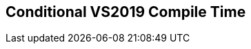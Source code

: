 [.source]
== Conditional VS2019 Compile Time

++++
  <div class="sampleChart" data-var="data_002_Conditional_vs2019" data-key="time" data-label="Time [s]" data-show-groups='011_std_conditional_t'></div>
++++

++++
<script>
    var data_002_Conditional_vs2019 = [
      {
        "inputNumber": 1000,
        "sourceFile": "M:/ug/CPP-Dresden/2020-05_FastMeta/experiments/002_conditional/011_std_conditional_t.cpp",
        "graphLabel": "011 STL: std::conditional_t<C, T, F>",
        "compilerPath": "C:/Program Files (x86)/Microsoft Visual Studio/2019/Community/VC/Tools/MSVC/14.25.28610/bin/HostX64/x64/cl.exe",
        "args": [
          "/nologo",
          "/std:c++17",
          "/permissive-",
          "/Za",
          "/Bt",
          "/Zs",
          "/DCPPBENCH_N=1000"
        ],
        "warmup": {
          "args": [
            "/nologo",
            "/std:c++17",
            "/permissive-",
            "/Za",
            "/Bt",
            "/Zs",
            "/DCPPBENCH_N=1000",
            "M:/ug/CPP-Dresden/2020-05_FastMeta/experiments/002_conditional/011_std_conditional_t.cpp"
          ],
          "result": 0,
          "stdOut": "011_std_conditional_t.cpp\r\ntime(C:\\Program Files (x86)\\Microsoft Visual Studio\\2019\\Community\\VC\\Tools\\MSVC\\14.25.28610\\bin\\HostX64\\x64\\c1xx.dll)=0.304s\r\n",
          "stdErr": "",
          "time": 0.304,
          "ram": 0
        },
        "baseline": {
          "args": [
            "-File",
            "R:/build-experiments-MSVC2019_64bit_Qt_5_14_2-Debug/Debug_MSVC2019_d91216b9413491fc/002---Conditional.41240937/peak_memory.ps1",
            "C:/Program Files (x86)/Microsoft Visual Studio/2019/Community/VC/Tools/MSVC/14.25.28610/bin/HostX64/x64/cl.exe",
            "/nologo",
            "/std:c++17",
            "/permissive-",
            "/Za",
            "/Bt",
            "/Zs",
            "/DCPPBENCH_N=1000",
            "/DBASELINE",
            "M:/ug/CPP-Dresden/2020-05_FastMeta/experiments/002_conditional/011_std_conditional_t.cpp"
          ],
          "result": 0,
          "stdOut": "011_std_conditional_t.cpp\r\n@{PeakWorkingSet64=3682304}\ntime(C:\\Program Files (x86)\\Microsoft Visual Studio\\2019\\Community\\VC\\Tools\\MSVC\\14.25.28610\\bin\\HostX64\\x64\\c1xx.dll)=0.425s\r\n",
          "stdErr": "",
          "time": 0.425,
          "ram": 3596
        },
        "samples": [
          {
            "args": [
              "-File",
              "R:/build-experiments-MSVC2019_64bit_Qt_5_14_2-Debug/Debug_MSVC2019_d91216b9413491fc/002---Conditional.41240937/peak_memory.ps1",
              "C:/Program Files (x86)/Microsoft Visual Studio/2019/Community/VC/Tools/MSVC/14.25.28610/bin/HostX64/x64/cl.exe",
              "/nologo",
              "/std:c++17",
              "/permissive-",
              "/Za",
              "/Bt",
              "/Zs",
              "/DCPPBENCH_N=1000",
              "M:/ug/CPP-Dresden/2020-05_FastMeta/experiments/002_conditional/011_std_conditional_t.cpp"
            ],
            "result": 0,
            "stdOut": "011_std_conditional_t.cpp\r\n@{PeakWorkingSet64=4521984}\ntime(C:\\Program Files (x86)\\Microsoft Visual Studio\\2019\\Community\\VC\\Tools\\MSVC\\14.25.28610\\bin\\HostX64\\x64\\c1xx.dll)=0.413s\r\n",
            "stdErr": "",
            "time": 0.413,
            "ram": 4416
          },
          {
            "args": [
              "-File",
              "R:/build-experiments-MSVC2019_64bit_Qt_5_14_2-Debug/Debug_MSVC2019_d91216b9413491fc/002---Conditional.41240937/peak_memory.ps1",
              "C:/Program Files (x86)/Microsoft Visual Studio/2019/Community/VC/Tools/MSVC/14.25.28610/bin/HostX64/x64/cl.exe",
              "/nologo",
              "/std:c++17",
              "/permissive-",
              "/Za",
              "/Bt",
              "/Zs",
              "/DCPPBENCH_N=1000",
              "M:/ug/CPP-Dresden/2020-05_FastMeta/experiments/002_conditional/011_std_conditional_t.cpp"
            ],
            "result": 0,
            "stdOut": "011_std_conditional_t.cpp\r\n@{PeakWorkingSet64=4743168}\ntime(C:\\Program Files (x86)\\Microsoft Visual Studio\\2019\\Community\\VC\\Tools\\MSVC\\14.25.28610\\bin\\HostX64\\x64\\c1xx.dll)=0.330s\r\n",
            "stdErr": "",
            "time": 0.33,
            "ram": 4632
          },
          {
            "args": [
              "-File",
              "R:/build-experiments-MSVC2019_64bit_Qt_5_14_2-Debug/Debug_MSVC2019_d91216b9413491fc/002---Conditional.41240937/peak_memory.ps1",
              "C:/Program Files (x86)/Microsoft Visual Studio/2019/Community/VC/Tools/MSVC/14.25.28610/bin/HostX64/x64/cl.exe",
              "/nologo",
              "/std:c++17",
              "/permissive-",
              "/Za",
              "/Bt",
              "/Zs",
              "/DCPPBENCH_N=1000",
              "M:/ug/CPP-Dresden/2020-05_FastMeta/experiments/002_conditional/011_std_conditional_t.cpp"
            ],
            "result": 0,
            "stdOut": "011_std_conditional_t.cpp\r\n@{PeakWorkingSet64=4419584}\ntime(C:\\Program Files (x86)\\Microsoft Visual Studio\\2019\\Community\\VC\\Tools\\MSVC\\14.25.28610\\bin\\HostX64\\x64\\c1xx.dll)=0.339s\r\n",
            "stdErr": "",
            "time": 0.339,
            "ram": 4316
          },
          {
            "args": [
              "-File",
              "R:/build-experiments-MSVC2019_64bit_Qt_5_14_2-Debug/Debug_MSVC2019_d91216b9413491fc/002---Conditional.41240937/peak_memory.ps1",
              "C:/Program Files (x86)/Microsoft Visual Studio/2019/Community/VC/Tools/MSVC/14.25.28610/bin/HostX64/x64/cl.exe",
              "/nologo",
              "/std:c++17",
              "/permissive-",
              "/Za",
              "/Bt",
              "/Zs",
              "/DCPPBENCH_N=1000",
              "M:/ug/CPP-Dresden/2020-05_FastMeta/experiments/002_conditional/011_std_conditional_t.cpp"
            ],
            "result": 0,
            "stdOut": "011_std_conditional_t.cpp\r\n@{PeakWorkingSet64=3846144}\ntime(C:\\Program Files (x86)\\Microsoft Visual Studio\\2019\\Community\\VC\\Tools\\MSVC\\14.25.28610\\bin\\HostX64\\x64\\c1xx.dll)=0.343s\r\n",
            "stdErr": "",
            "time": 0.343,
            "ram": 3756
          },
          {
            "args": [
              "-File",
              "R:/build-experiments-MSVC2019_64bit_Qt_5_14_2-Debug/Debug_MSVC2019_d91216b9413491fc/002---Conditional.41240937/peak_memory.ps1",
              "C:/Program Files (x86)/Microsoft Visual Studio/2019/Community/VC/Tools/MSVC/14.25.28610/bin/HostX64/x64/cl.exe",
              "/nologo",
              "/std:c++17",
              "/permissive-",
              "/Za",
              "/Bt",
              "/Zs",
              "/DCPPBENCH_N=1000",
              "M:/ug/CPP-Dresden/2020-05_FastMeta/experiments/002_conditional/011_std_conditional_t.cpp"
            ],
            "result": 0,
            "stdOut": "011_std_conditional_t.cpp\r\n@{PeakWorkingSet64=4595712}\ntime(C:\\Program Files (x86)\\Microsoft Visual Studio\\2019\\Community\\VC\\Tools\\MSVC\\14.25.28610\\bin\\HostX64\\x64\\c1xx.dll)=0.393s\r\n",
            "stdErr": "",
            "time": 0.393,
            "ram": 4488
          }
        ],
        "astPrint": {
        },
        "start": 1589130074772,
        "clock": 10648
      },
      {
        "inputNumber": 10000,
        "sourceFile": "M:/ug/CPP-Dresden/2020-05_FastMeta/experiments/002_conditional/011_std_conditional_t.cpp",
        "graphLabel": "011 STL: std::conditional_t<C, T, F>",
        "compilerPath": "C:/Program Files (x86)/Microsoft Visual Studio/2019/Community/VC/Tools/MSVC/14.25.28610/bin/HostX64/x64/cl.exe",
        "args": [
          "/nologo",
          "/std:c++17",
          "/permissive-",
          "/Za",
          "/Bt",
          "/Zs",
          "/DCPPBENCH_N=10000"
        ],
        "warmup": {
          "args": [
            "/nologo",
            "/std:c++17",
            "/permissive-",
            "/Za",
            "/Bt",
            "/Zs",
            "/DCPPBENCH_N=10000",
            "M:/ug/CPP-Dresden/2020-05_FastMeta/experiments/002_conditional/011_std_conditional_t.cpp"
          ],
          "result": 0,
          "stdOut": "011_std_conditional_t.cpp\r\ntime(C:\\Program Files (x86)\\Microsoft Visual Studio\\2019\\Community\\VC\\Tools\\MSVC\\14.25.28610\\bin\\HostX64\\x64\\c1xx.dll)=2.060s\r\n",
          "stdErr": "",
          "time": 2.06,
          "ram": 0
        },
        "baseline": {
          "args": [
            "-File",
            "R:/build-experiments-MSVC2019_64bit_Qt_5_14_2-Debug/Debug_MSVC2019_d91216b9413491fc/002---Conditional.41240937/peak_memory.ps1",
            "C:/Program Files (x86)/Microsoft Visual Studio/2019/Community/VC/Tools/MSVC/14.25.28610/bin/HostX64/x64/cl.exe",
            "/nologo",
            "/std:c++17",
            "/permissive-",
            "/Za",
            "/Bt",
            "/Zs",
            "/DCPPBENCH_N=10000",
            "/DBASELINE",
            "M:/ug/CPP-Dresden/2020-05_FastMeta/experiments/002_conditional/011_std_conditional_t.cpp"
          ],
          "result": 0,
          "stdOut": "011_std_conditional_t.cpp\r\n@{PeakWorkingSet64=3215360}\ntime(C:\\Program Files (x86)\\Microsoft Visual Studio\\2019\\Community\\VC\\Tools\\MSVC\\14.25.28610\\bin\\HostX64\\x64\\c1xx.dll)=1.269s\r\n",
          "stdErr": "",
          "time": 1.269,
          "ram": 3140
        },
        "samples": [
          {
            "args": [
              "-File",
              "R:/build-experiments-MSVC2019_64bit_Qt_5_14_2-Debug/Debug_MSVC2019_d91216b9413491fc/002---Conditional.41240937/peak_memory.ps1",
              "C:/Program Files (x86)/Microsoft Visual Studio/2019/Community/VC/Tools/MSVC/14.25.28610/bin/HostX64/x64/cl.exe",
              "/nologo",
              "/std:c++17",
              "/permissive-",
              "/Za",
              "/Bt",
              "/Zs",
              "/DCPPBENCH_N=10000",
              "M:/ug/CPP-Dresden/2020-05_FastMeta/experiments/002_conditional/011_std_conditional_t.cpp"
            ],
            "result": 0,
            "stdOut": "011_std_conditional_t.cpp\r\n@{PeakWorkingSet64=3211264}\ntime(C:\\Program Files (x86)\\Microsoft Visual Studio\\2019\\Community\\VC\\Tools\\MSVC\\14.25.28610\\bin\\HostX64\\x64\\c1xx.dll)=2.260s\r\n",
            "stdErr": "",
            "time": 2.26,
            "ram": 3136
          },
          {
            "args": [
              "-File",
              "R:/build-experiments-MSVC2019_64bit_Qt_5_14_2-Debug/Debug_MSVC2019_d91216b9413491fc/002---Conditional.41240937/peak_memory.ps1",
              "C:/Program Files (x86)/Microsoft Visual Studio/2019/Community/VC/Tools/MSVC/14.25.28610/bin/HostX64/x64/cl.exe",
              "/nologo",
              "/std:c++17",
              "/permissive-",
              "/Za",
              "/Bt",
              "/Zs",
              "/DCPPBENCH_N=10000",
              "M:/ug/CPP-Dresden/2020-05_FastMeta/experiments/002_conditional/011_std_conditional_t.cpp"
            ],
            "result": 0,
            "stdOut": "011_std_conditional_t.cpp\r\n@{PeakWorkingSet64=3596288}\ntime(C:\\Program Files (x86)\\Microsoft Visual Studio\\2019\\Community\\VC\\Tools\\MSVC\\14.25.28610\\bin\\HostX64\\x64\\c1xx.dll)=2.270s\r\n",
            "stdErr": "",
            "time": 2.27,
            "ram": 3512
          },
          {
            "args": [
              "-File",
              "R:/build-experiments-MSVC2019_64bit_Qt_5_14_2-Debug/Debug_MSVC2019_d91216b9413491fc/002---Conditional.41240937/peak_memory.ps1",
              "C:/Program Files (x86)/Microsoft Visual Studio/2019/Community/VC/Tools/MSVC/14.25.28610/bin/HostX64/x64/cl.exe",
              "/nologo",
              "/std:c++17",
              "/permissive-",
              "/Za",
              "/Bt",
              "/Zs",
              "/DCPPBENCH_N=10000",
              "M:/ug/CPP-Dresden/2020-05_FastMeta/experiments/002_conditional/011_std_conditional_t.cpp"
            ],
            "result": 0,
            "stdOut": "011_std_conditional_t.cpp\r\n@{PeakWorkingSet64=3125248}\ntime(C:\\Program Files (x86)\\Microsoft Visual Studio\\2019\\Community\\VC\\Tools\\MSVC\\14.25.28610\\bin\\HostX64\\x64\\c1xx.dll)=2.168s\r\n",
            "stdErr": "",
            "time": 2.168,
            "ram": 3052
          },
          {
            "args": [
              "-File",
              "R:/build-experiments-MSVC2019_64bit_Qt_5_14_2-Debug/Debug_MSVC2019_d91216b9413491fc/002---Conditional.41240937/peak_memory.ps1",
              "C:/Program Files (x86)/Microsoft Visual Studio/2019/Community/VC/Tools/MSVC/14.25.28610/bin/HostX64/x64/cl.exe",
              "/nologo",
              "/std:c++17",
              "/permissive-",
              "/Za",
              "/Bt",
              "/Zs",
              "/DCPPBENCH_N=10000",
              "M:/ug/CPP-Dresden/2020-05_FastMeta/experiments/002_conditional/011_std_conditional_t.cpp"
            ],
            "result": 0,
            "stdOut": "011_std_conditional_t.cpp\r\n@{PeakWorkingSet64=3764224}\ntime(C:\\Program Files (x86)\\Microsoft Visual Studio\\2019\\Community\\VC\\Tools\\MSVC\\14.25.28610\\bin\\HostX64\\x64\\c1xx.dll)=2.209s\r\n",
            "stdErr": "",
            "time": 2.209,
            "ram": 3676
          },
          {
            "args": [
              "-File",
              "R:/build-experiments-MSVC2019_64bit_Qt_5_14_2-Debug/Debug_MSVC2019_d91216b9413491fc/002---Conditional.41240937/peak_memory.ps1",
              "C:/Program Files (x86)/Microsoft Visual Studio/2019/Community/VC/Tools/MSVC/14.25.28610/bin/HostX64/x64/cl.exe",
              "/nologo",
              "/std:c++17",
              "/permissive-",
              "/Za",
              "/Bt",
              "/Zs",
              "/DCPPBENCH_N=10000",
              "M:/ug/CPP-Dresden/2020-05_FastMeta/experiments/002_conditional/011_std_conditional_t.cpp"
            ],
            "result": 0,
            "stdOut": "011_std_conditional_t.cpp\r\n@{PeakWorkingSet64=3117056}\ntime(C:\\Program Files (x86)\\Microsoft Visual Studio\\2019\\Community\\VC\\Tools\\MSVC\\14.25.28610\\bin\\HostX64\\x64\\c1xx.dll)=2.152s\r\n",
            "stdErr": "",
            "time": 2.152,
            "ram": 3044
          }
        ],
        "astPrint": {
        },
        "start": 1589130085423,
        "clock": 22224
      },
      {
        "inputNumber": 25000,
        "sourceFile": "M:/ug/CPP-Dresden/2020-05_FastMeta/experiments/002_conditional/011_std_conditional_t.cpp",
        "graphLabel": "011 STL: std::conditional_t<C, T, F>",
        "compilerPath": "C:/Program Files (x86)/Microsoft Visual Studio/2019/Community/VC/Tools/MSVC/14.25.28610/bin/HostX64/x64/cl.exe",
        "args": [
          "/nologo",
          "/std:c++17",
          "/permissive-",
          "/Za",
          "/Bt",
          "/Zs",
          "/DCPPBENCH_N=25000"
        ],
        "warmup": {
          "args": [
            "/nologo",
            "/std:c++17",
            "/permissive-",
            "/Za",
            "/Bt",
            "/Zs",
            "/DCPPBENCH_N=25000",
            "M:/ug/CPP-Dresden/2020-05_FastMeta/experiments/002_conditional/011_std_conditional_t.cpp"
          ],
          "result": 0,
          "stdOut": "011_std_conditional_t.cpp\r\ntime(C:\\Program Files (x86)\\Microsoft Visual Studio\\2019\\Community\\VC\\Tools\\MSVC\\14.25.28610\\bin\\HostX64\\x64\\c1xx.dll)=5.733s\r\n",
          "stdErr": "",
          "time": 5.733,
          "ram": 0
        },
        "baseline": {
          "args": [
            "-File",
            "R:/build-experiments-MSVC2019_64bit_Qt_5_14_2-Debug/Debug_MSVC2019_d91216b9413491fc/002---Conditional.41240937/peak_memory.ps1",
            "C:/Program Files (x86)/Microsoft Visual Studio/2019/Community/VC/Tools/MSVC/14.25.28610/bin/HostX64/x64/cl.exe",
            "/nologo",
            "/std:c++17",
            "/permissive-",
            "/Za",
            "/Bt",
            "/Zs",
            "/DCPPBENCH_N=25000",
            "/DBASELINE",
            "M:/ug/CPP-Dresden/2020-05_FastMeta/experiments/002_conditional/011_std_conditional_t.cpp"
          ],
          "result": 0,
          "stdOut": "011_std_conditional_t.cpp\r\n@{PeakWorkingSet64=3207168}\ntime(C:\\Program Files (x86)\\Microsoft Visual Studio\\2019\\Community\\VC\\Tools\\MSVC\\14.25.28610\\bin\\HostX64\\x64\\c1xx.dll)=2.489s\r\n",
          "stdErr": "",
          "time": 2.489,
          "ram": 3132
        },
        "samples": [
          {
            "args": [
              "-File",
              "R:/build-experiments-MSVC2019_64bit_Qt_5_14_2-Debug/Debug_MSVC2019_d91216b9413491fc/002---Conditional.41240937/peak_memory.ps1",
              "C:/Program Files (x86)/Microsoft Visual Studio/2019/Community/VC/Tools/MSVC/14.25.28610/bin/HostX64/x64/cl.exe",
              "/nologo",
              "/std:c++17",
              "/permissive-",
              "/Za",
              "/Bt",
              "/Zs",
              "/DCPPBENCH_N=25000",
              "M:/ug/CPP-Dresden/2020-05_FastMeta/experiments/002_conditional/011_std_conditional_t.cpp"
            ],
            "result": 0,
            "stdOut": "011_std_conditional_t.cpp\r\n@{PeakWorkingSet64=3534848}\ntime(C:\\Program Files (x86)\\Microsoft Visual Studio\\2019\\Community\\VC\\Tools\\MSVC\\14.25.28610\\bin\\HostX64\\x64\\c1xx.dll)=6.713s\r\n",
            "stdErr": "",
            "time": 6.713,
            "ram": 3452
          },
          {
            "args": [
              "-File",
              "R:/build-experiments-MSVC2019_64bit_Qt_5_14_2-Debug/Debug_MSVC2019_d91216b9413491fc/002---Conditional.41240937/peak_memory.ps1",
              "C:/Program Files (x86)/Microsoft Visual Studio/2019/Community/VC/Tools/MSVC/14.25.28610/bin/HostX64/x64/cl.exe",
              "/nologo",
              "/std:c++17",
              "/permissive-",
              "/Za",
              "/Bt",
              "/Zs",
              "/DCPPBENCH_N=25000",
              "M:/ug/CPP-Dresden/2020-05_FastMeta/experiments/002_conditional/011_std_conditional_t.cpp"
            ],
            "result": 0,
            "stdOut": "011_std_conditional_t.cpp\r\n@{PeakWorkingSet64=3219456}\ntime(C:\\Program Files (x86)\\Microsoft Visual Studio\\2019\\Community\\VC\\Tools\\MSVC\\14.25.28610\\bin\\HostX64\\x64\\c1xx.dll)=6.652s\r\n",
            "stdErr": "",
            "time": 6.652,
            "ram": 3144
          },
          {
            "args": [
              "-File",
              "R:/build-experiments-MSVC2019_64bit_Qt_5_14_2-Debug/Debug_MSVC2019_d91216b9413491fc/002---Conditional.41240937/peak_memory.ps1",
              "C:/Program Files (x86)/Microsoft Visual Studio/2019/Community/VC/Tools/MSVC/14.25.28610/bin/HostX64/x64/cl.exe",
              "/nologo",
              "/std:c++17",
              "/permissive-",
              "/Za",
              "/Bt",
              "/Zs",
              "/DCPPBENCH_N=25000",
              "M:/ug/CPP-Dresden/2020-05_FastMeta/experiments/002_conditional/011_std_conditional_t.cpp"
            ],
            "result": 0,
            "stdOut": "011_std_conditional_t.cpp\r\n@{PeakWorkingSet64=3772416}\ntime(C:\\Program Files (x86)\\Microsoft Visual Studio\\2019\\Community\\VC\\Tools\\MSVC\\14.25.28610\\bin\\HostX64\\x64\\c1xx.dll)=6.170s\r\n",
            "stdErr": "",
            "time": 6.17,
            "ram": 3684
          },
          {
            "args": [
              "-File",
              "R:/build-experiments-MSVC2019_64bit_Qt_5_14_2-Debug/Debug_MSVC2019_d91216b9413491fc/002---Conditional.41240937/peak_memory.ps1",
              "C:/Program Files (x86)/Microsoft Visual Studio/2019/Community/VC/Tools/MSVC/14.25.28610/bin/HostX64/x64/cl.exe",
              "/nologo",
              "/std:c++17",
              "/permissive-",
              "/Za",
              "/Bt",
              "/Zs",
              "/DCPPBENCH_N=25000",
              "M:/ug/CPP-Dresden/2020-05_FastMeta/experiments/002_conditional/011_std_conditional_t.cpp"
            ],
            "result": 0,
            "stdOut": "011_std_conditional_t.cpp\r\n@{PeakWorkingSet64=3698688}\ntime(C:\\Program Files (x86)\\Microsoft Visual Studio\\2019\\Community\\VC\\Tools\\MSVC\\14.25.28610\\bin\\HostX64\\x64\\c1xx.dll)=6.217s\r\n",
            "stdErr": "",
            "time": 6.217,
            "ram": 3612
          },
          {
            "args": [
              "-File",
              "R:/build-experiments-MSVC2019_64bit_Qt_5_14_2-Debug/Debug_MSVC2019_d91216b9413491fc/002---Conditional.41240937/peak_memory.ps1",
              "C:/Program Files (x86)/Microsoft Visual Studio/2019/Community/VC/Tools/MSVC/14.25.28610/bin/HostX64/x64/cl.exe",
              "/nologo",
              "/std:c++17",
              "/permissive-",
              "/Za",
              "/Bt",
              "/Zs",
              "/DCPPBENCH_N=25000",
              "M:/ug/CPP-Dresden/2020-05_FastMeta/experiments/002_conditional/011_std_conditional_t.cpp"
            ],
            "result": 0,
            "stdOut": "011_std_conditional_t.cpp\r\n@{PeakWorkingSet64=3870720}\ntime(C:\\Program Files (x86)\\Microsoft Visual Studio\\2019\\Community\\VC\\Tools\\MSVC\\14.25.28610\\bin\\HostX64\\x64\\c1xx.dll)=5.988s\r\n",
            "stdErr": "",
            "time": 5.988,
            "ram": 3780
          }
        ],
        "astPrint": {
        },
        "start": 1589130107649,
        "clock": 46228
      },
      {
        "inputNumber": 50000,
        "sourceFile": "M:/ug/CPP-Dresden/2020-05_FastMeta/experiments/002_conditional/011_std_conditional_t.cpp",
        "graphLabel": "011 STL: std::conditional_t<C, T, F>",
        "compilerPath": "C:/Program Files (x86)/Microsoft Visual Studio/2019/Community/VC/Tools/MSVC/14.25.28610/bin/HostX64/x64/cl.exe",
        "args": [
          "/nologo",
          "/std:c++17",
          "/permissive-",
          "/Za",
          "/Bt",
          "/Zs",
          "/DCPPBENCH_N=50000"
        ],
        "warmup": {
          "args": [
            "/nologo",
            "/std:c++17",
            "/permissive-",
            "/Za",
            "/Bt",
            "/Zs",
            "/DCPPBENCH_N=50000",
            "M:/ug/CPP-Dresden/2020-05_FastMeta/experiments/002_conditional/011_std_conditional_t.cpp"
          ],
          "result": 0,
          "stdOut": "011_std_conditional_t.cpp\r\ntime(C:\\Program Files (x86)\\Microsoft Visual Studio\\2019\\Community\\VC\\Tools\\MSVC\\14.25.28610\\bin\\HostX64\\x64\\c1xx.dll)=13.533s\r\n",
          "stdErr": "",
          "time": 13.533,
          "ram": 0
        },
        "baseline": {
          "args": [
            "-File",
            "R:/build-experiments-MSVC2019_64bit_Qt_5_14_2-Debug/Debug_MSVC2019_d91216b9413491fc/002---Conditional.41240937/peak_memory.ps1",
            "C:/Program Files (x86)/Microsoft Visual Studio/2019/Community/VC/Tools/MSVC/14.25.28610/bin/HostX64/x64/cl.exe",
            "/nologo",
            "/std:c++17",
            "/permissive-",
            "/Za",
            "/Bt",
            "/Zs",
            "/DCPPBENCH_N=50000",
            "/DBASELINE",
            "M:/ug/CPP-Dresden/2020-05_FastMeta/experiments/002_conditional/011_std_conditional_t.cpp"
          ],
          "result": 0,
          "stdOut": "011_std_conditional_t.cpp\r\n@{PeakWorkingSet64=3710976}\ntime(C:\\Program Files (x86)\\Microsoft Visual Studio\\2019\\Community\\VC\\Tools\\MSVC\\14.25.28610\\bin\\HostX64\\x64\\c1xx.dll)=6.034s\r\n",
          "stdErr": "",
          "time": 6.034,
          "ram": 3624
        },
        "samples": [
          {
            "args": [
              "-File",
              "R:/build-experiments-MSVC2019_64bit_Qt_5_14_2-Debug/Debug_MSVC2019_d91216b9413491fc/002---Conditional.41240937/peak_memory.ps1",
              "C:/Program Files (x86)/Microsoft Visual Studio/2019/Community/VC/Tools/MSVC/14.25.28610/bin/HostX64/x64/cl.exe",
              "/nologo",
              "/std:c++17",
              "/permissive-",
              "/Za",
              "/Bt",
              "/Zs",
              "/DCPPBENCH_N=50000",
              "M:/ug/CPP-Dresden/2020-05_FastMeta/experiments/002_conditional/011_std_conditional_t.cpp"
            ],
            "result": 0,
            "stdOut": "011_std_conditional_t.cpp\r\n@{PeakWorkingSet64=3846144}\ntime(C:\\Program Files (x86)\\Microsoft Visual Studio\\2019\\Community\\VC\\Tools\\MSVC\\14.25.28610\\bin\\HostX64\\x64\\c1xx.dll)=12.827s\r\n",
            "stdErr": "",
            "time": 12.827,
            "ram": 3756
          },
          {
            "args": [
              "-File",
              "R:/build-experiments-MSVC2019_64bit_Qt_5_14_2-Debug/Debug_MSVC2019_d91216b9413491fc/002---Conditional.41240937/peak_memory.ps1",
              "C:/Program Files (x86)/Microsoft Visual Studio/2019/Community/VC/Tools/MSVC/14.25.28610/bin/HostX64/x64/cl.exe",
              "/nologo",
              "/std:c++17",
              "/permissive-",
              "/Za",
              "/Bt",
              "/Zs",
              "/DCPPBENCH_N=50000",
              "M:/ug/CPP-Dresden/2020-05_FastMeta/experiments/002_conditional/011_std_conditional_t.cpp"
            ],
            "result": 0,
            "stdOut": "011_std_conditional_t.cpp\r\n@{PeakWorkingSet64=3198976}\ntime(C:\\Program Files (x86)\\Microsoft Visual Studio\\2019\\Community\\VC\\Tools\\MSVC\\14.25.28610\\bin\\HostX64\\x64\\c1xx.dll)=12.839s\r\n",
            "stdErr": "",
            "time": 12.839,
            "ram": 3124
          },
          {
            "args": [
              "-File",
              "R:/build-experiments-MSVC2019_64bit_Qt_5_14_2-Debug/Debug_MSVC2019_d91216b9413491fc/002---Conditional.41240937/peak_memory.ps1",
              "C:/Program Files (x86)/Microsoft Visual Studio/2019/Community/VC/Tools/MSVC/14.25.28610/bin/HostX64/x64/cl.exe",
              "/nologo",
              "/std:c++17",
              "/permissive-",
              "/Za",
              "/Bt",
              "/Zs",
              "/DCPPBENCH_N=50000",
              "M:/ug/CPP-Dresden/2020-05_FastMeta/experiments/002_conditional/011_std_conditional_t.cpp"
            ],
            "result": 0,
            "stdOut": "011_std_conditional_t.cpp\r\n@{PeakWorkingSet64=3182592}\ntime(C:\\Program Files (x86)\\Microsoft Visual Studio\\2019\\Community\\VC\\Tools\\MSVC\\14.25.28610\\bin\\HostX64\\x64\\c1xx.dll)=13.338s\r\n",
            "stdErr": "",
            "time": 13.338,
            "ram": 3108
          },
          {
            "args": [
              "-File",
              "R:/build-experiments-MSVC2019_64bit_Qt_5_14_2-Debug/Debug_MSVC2019_d91216b9413491fc/002---Conditional.41240937/peak_memory.ps1",
              "C:/Program Files (x86)/Microsoft Visual Studio/2019/Community/VC/Tools/MSVC/14.25.28610/bin/HostX64/x64/cl.exe",
              "/nologo",
              "/std:c++17",
              "/permissive-",
              "/Za",
              "/Bt",
              "/Zs",
              "/DCPPBENCH_N=50000",
              "M:/ug/CPP-Dresden/2020-05_FastMeta/experiments/002_conditional/011_std_conditional_t.cpp"
            ],
            "result": 0,
            "stdOut": "011_std_conditional_t.cpp\r\n@{PeakWorkingSet64=3817472}\ntime(C:\\Program Files (x86)\\Microsoft Visual Studio\\2019\\Community\\VC\\Tools\\MSVC\\14.25.28610\\bin\\HostX64\\x64\\c1xx.dll)=12.986s\r\n",
            "stdErr": "",
            "time": 12.986,
            "ram": 3728
          },
          {
            "args": [
              "-File",
              "R:/build-experiments-MSVC2019_64bit_Qt_5_14_2-Debug/Debug_MSVC2019_d91216b9413491fc/002---Conditional.41240937/peak_memory.ps1",
              "C:/Program Files (x86)/Microsoft Visual Studio/2019/Community/VC/Tools/MSVC/14.25.28610/bin/HostX64/x64/cl.exe",
              "/nologo",
              "/std:c++17",
              "/permissive-",
              "/Za",
              "/Bt",
              "/Zs",
              "/DCPPBENCH_N=50000",
              "M:/ug/CPP-Dresden/2020-05_FastMeta/experiments/002_conditional/011_std_conditional_t.cpp"
            ],
            "result": 0,
            "stdOut": "011_std_conditional_t.cpp\r\n@{PeakWorkingSet64=3706880}\ntime(C:\\Program Files (x86)\\Microsoft Visual Studio\\2019\\Community\\VC\\Tools\\MSVC\\14.25.28610\\bin\\HostX64\\x64\\c1xx.dll)=12.354s\r\n",
            "stdErr": "",
            "time": 12.354,
            "ram": 3620
          }
        ],
        "astPrint": {
        },
        "start": 1589130153880,
        "clock": 90094
      },
      {
        "inputNumber": 75000,
        "sourceFile": "M:/ug/CPP-Dresden/2020-05_FastMeta/experiments/002_conditional/011_std_conditional_t.cpp",
        "graphLabel": "011 STL: std::conditional_t<C, T, F>",
        "compilerPath": "C:/Program Files (x86)/Microsoft Visual Studio/2019/Community/VC/Tools/MSVC/14.25.28610/bin/HostX64/x64/cl.exe",
        "args": [
          "/nologo",
          "/std:c++17",
          "/permissive-",
          "/Za",
          "/Bt",
          "/Zs",
          "/DCPPBENCH_N=75000"
        ],
        "warmup": {
          "args": [
            "/nologo",
            "/std:c++17",
            "/permissive-",
            "/Za",
            "/Bt",
            "/Zs",
            "/DCPPBENCH_N=75000",
            "M:/ug/CPP-Dresden/2020-05_FastMeta/experiments/002_conditional/011_std_conditional_t.cpp"
          ],
          "result": 0,
          "stdOut": "011_std_conditional_t.cpp\r\ntime(C:\\Program Files (x86)\\Microsoft Visual Studio\\2019\\Community\\VC\\Tools\\MSVC\\14.25.28610\\bin\\HostX64\\x64\\c1xx.dll)=21.323s\r\n",
          "stdErr": "",
          "time": 21.323,
          "ram": 0
        },
        "baseline": {
          "args": [
            "-File",
            "R:/build-experiments-MSVC2019_64bit_Qt_5_14_2-Debug/Debug_MSVC2019_d91216b9413491fc/002---Conditional.41240937/peak_memory.ps1",
            "C:/Program Files (x86)/Microsoft Visual Studio/2019/Community/VC/Tools/MSVC/14.25.28610/bin/HostX64/x64/cl.exe",
            "/nologo",
            "/std:c++17",
            "/permissive-",
            "/Za",
            "/Bt",
            "/Zs",
            "/DCPPBENCH_N=75000",
            "/DBASELINE",
            "M:/ug/CPP-Dresden/2020-05_FastMeta/experiments/002_conditional/011_std_conditional_t.cpp"
          ],
          "result": 0,
          "stdOut": "011_std_conditional_t.cpp\r\n@{PeakWorkingSet64=3784704}\ntime(C:\\Program Files (x86)\\Microsoft Visual Studio\\2019\\Community\\VC\\Tools\\MSVC\\14.25.28610\\bin\\HostX64\\x64\\c1xx.dll)=9.054s\r\n",
          "stdErr": "",
          "time": 9.054,
          "ram": 3696
        },
        "samples": [
          {
            "args": [
              "-File",
              "R:/build-experiments-MSVC2019_64bit_Qt_5_14_2-Debug/Debug_MSVC2019_d91216b9413491fc/002---Conditional.41240937/peak_memory.ps1",
              "C:/Program Files (x86)/Microsoft Visual Studio/2019/Community/VC/Tools/MSVC/14.25.28610/bin/HostX64/x64/cl.exe",
              "/nologo",
              "/std:c++17",
              "/permissive-",
              "/Za",
              "/Bt",
              "/Zs",
              "/DCPPBENCH_N=75000",
              "M:/ug/CPP-Dresden/2020-05_FastMeta/experiments/002_conditional/011_std_conditional_t.cpp"
            ],
            "result": 0,
            "stdOut": "011_std_conditional_t.cpp\r\n@{PeakWorkingSet64=2621440}\ntime(C:\\Program Files (x86)\\Microsoft Visual Studio\\2019\\Community\\VC\\Tools\\MSVC\\14.25.28610\\bin\\HostX64\\x64\\c1xx.dll)=21.701s\r\n",
            "stdErr": "",
            "time": 21.701,
            "ram": 2560
          },
          {
            "args": [
              "-File",
              "R:/build-experiments-MSVC2019_64bit_Qt_5_14_2-Debug/Debug_MSVC2019_d91216b9413491fc/002---Conditional.41240937/peak_memory.ps1",
              "C:/Program Files (x86)/Microsoft Visual Studio/2019/Community/VC/Tools/MSVC/14.25.28610/bin/HostX64/x64/cl.exe",
              "/nologo",
              "/std:c++17",
              "/permissive-",
              "/Za",
              "/Bt",
              "/Zs",
              "/DCPPBENCH_N=75000",
              "M:/ug/CPP-Dresden/2020-05_FastMeta/experiments/002_conditional/011_std_conditional_t.cpp"
            ],
            "result": 0,
            "stdOut": "011_std_conditional_t.cpp\r\n@{PeakWorkingSet64=2621440}\ntime(C:\\Program Files (x86)\\Microsoft Visual Studio\\2019\\Community\\VC\\Tools\\MSVC\\14.25.28610\\bin\\HostX64\\x64\\c1xx.dll)=21.005s\r\n",
            "stdErr": "",
            "time": 21.005,
            "ram": 2560
          },
          {
            "args": [
              "-File",
              "R:/build-experiments-MSVC2019_64bit_Qt_5_14_2-Debug/Debug_MSVC2019_d91216b9413491fc/002---Conditional.41240937/peak_memory.ps1",
              "C:/Program Files (x86)/Microsoft Visual Studio/2019/Community/VC/Tools/MSVC/14.25.28610/bin/HostX64/x64/cl.exe",
              "/nologo",
              "/std:c++17",
              "/permissive-",
              "/Za",
              "/Bt",
              "/Zs",
              "/DCPPBENCH_N=75000",
              "M:/ug/CPP-Dresden/2020-05_FastMeta/experiments/002_conditional/011_std_conditional_t.cpp"
            ],
            "result": 0,
            "stdOut": "011_std_conditional_t.cpp\r\n@{PeakWorkingSet64=3833856}\ntime(C:\\Program Files (x86)\\Microsoft Visual Studio\\2019\\Community\\VC\\Tools\\MSVC\\14.25.28610\\bin\\HostX64\\x64\\c1xx.dll)=20.223s\r\n",
            "stdErr": "",
            "time": 20.223,
            "ram": 3744
          },
          {
            "args": [
              "-File",
              "R:/build-experiments-MSVC2019_64bit_Qt_5_14_2-Debug/Debug_MSVC2019_d91216b9413491fc/002---Conditional.41240937/peak_memory.ps1",
              "C:/Program Files (x86)/Microsoft Visual Studio/2019/Community/VC/Tools/MSVC/14.25.28610/bin/HostX64/x64/cl.exe",
              "/nologo",
              "/std:c++17",
              "/permissive-",
              "/Za",
              "/Bt",
              "/Zs",
              "/DCPPBENCH_N=75000",
              "M:/ug/CPP-Dresden/2020-05_FastMeta/experiments/002_conditional/011_std_conditional_t.cpp"
            ],
            "result": 0,
            "stdOut": "011_std_conditional_t.cpp\r\n@{PeakWorkingSet64=3878912}\ntime(C:\\Program Files (x86)\\Microsoft Visual Studio\\2019\\Community\\VC\\Tools\\MSVC\\14.25.28610\\bin\\HostX64\\x64\\c1xx.dll)=21.012s\r\n",
            "stdErr": "",
            "time": 21.012,
            "ram": 3788
          }
        ],
        "astPrint": {
        },
        "start": 1589130243976,
        "clock": 120344
      },
      {
        "inputNumber": 1000,
        "sourceFile": "M:/ug/CPP-Dresden/2020-05_FastMeta/experiments/002_conditional/012_std_conditional.cpp",
        "graphLabel": "012 STL: std::conditional<C, T, F>::value",
        "compilerPath": "C:/Program Files (x86)/Microsoft Visual Studio/2019/Community/VC/Tools/MSVC/14.25.28610/bin/HostX64/x64/cl.exe",
        "args": [
          "/nologo",
          "/std:c++17",
          "/permissive-",
          "/Za",
          "/Bt",
          "/Zs",
          "/DCPPBENCH_N=1000"
        ],
        "warmup": {
          "args": [
            "/nologo",
            "/std:c++17",
            "/permissive-",
            "/Za",
            "/Bt",
            "/Zs",
            "/DCPPBENCH_N=1000",
            "M:/ug/CPP-Dresden/2020-05_FastMeta/experiments/002_conditional/012_std_conditional.cpp"
          ],
          "result": 0,
          "stdOut": "012_std_conditional.cpp\r\ntime(C:\\Program Files (x86)\\Microsoft Visual Studio\\2019\\Community\\VC\\Tools\\MSVC\\14.25.28610\\bin\\HostX64\\x64\\c1xx.dll)=0.351s\r\n",
          "stdErr": "",
          "time": 0.351,
          "ram": 0
        },
        "baseline": {
          "args": [
            "-File",
            "R:/build-experiments-MSVC2019_64bit_Qt_5_14_2-Debug/Debug_MSVC2019_d91216b9413491fc/002---Conditional.41240937/peak_memory.ps1",
            "C:/Program Files (x86)/Microsoft Visual Studio/2019/Community/VC/Tools/MSVC/14.25.28610/bin/HostX64/x64/cl.exe",
            "/nologo",
            "/std:c++17",
            "/permissive-",
            "/Za",
            "/Bt",
            "/Zs",
            "/DCPPBENCH_N=1000",
            "/DBASELINE",
            "M:/ug/CPP-Dresden/2020-05_FastMeta/experiments/002_conditional/012_std_conditional.cpp"
          ],
          "result": 0,
          "stdOut": "012_std_conditional.cpp\r\n@{PeakWorkingSet64=3682304}\ntime(C:\\Program Files (x86)\\Microsoft Visual Studio\\2019\\Community\\VC\\Tools\\MSVC\\14.25.28610\\bin\\HostX64\\x64\\c1xx.dll)=0.449s\r\n",
          "stdErr": "",
          "time": 0.449,
          "ram": 3596
        },
        "samples": [
          {
            "args": [
              "-File",
              "R:/build-experiments-MSVC2019_64bit_Qt_5_14_2-Debug/Debug_MSVC2019_d91216b9413491fc/002---Conditional.41240937/peak_memory.ps1",
              "C:/Program Files (x86)/Microsoft Visual Studio/2019/Community/VC/Tools/MSVC/14.25.28610/bin/HostX64/x64/cl.exe",
              "/nologo",
              "/std:c++17",
              "/permissive-",
              "/Za",
              "/Bt",
              "/Zs",
              "/DCPPBENCH_N=1000",
              "M:/ug/CPP-Dresden/2020-05_FastMeta/experiments/002_conditional/012_std_conditional.cpp"
            ],
            "result": 0,
            "stdOut": "012_std_conditional.cpp\r\n@{PeakWorkingSet64=4374528}\ntime(C:\\Program Files (x86)\\Microsoft Visual Studio\\2019\\Community\\VC\\Tools\\MSVC\\14.25.28610\\bin\\HostX64\\x64\\c1xx.dll)=0.495s\r\n",
            "stdErr": "",
            "time": 0.495,
            "ram": 4272
          },
          {
            "args": [
              "-File",
              "R:/build-experiments-MSVC2019_64bit_Qt_5_14_2-Debug/Debug_MSVC2019_d91216b9413491fc/002---Conditional.41240937/peak_memory.ps1",
              "C:/Program Files (x86)/Microsoft Visual Studio/2019/Community/VC/Tools/MSVC/14.25.28610/bin/HostX64/x64/cl.exe",
              "/nologo",
              "/std:c++17",
              "/permissive-",
              "/Za",
              "/Bt",
              "/Zs",
              "/DCPPBENCH_N=1000",
              "M:/ug/CPP-Dresden/2020-05_FastMeta/experiments/002_conditional/012_std_conditional.cpp"
            ],
            "result": 0,
            "stdOut": "012_std_conditional.cpp\r\n@{PeakWorkingSet64=3751936}\ntime(C:\\Program Files (x86)\\Microsoft Visual Studio\\2019\\Community\\VC\\Tools\\MSVC\\14.25.28610\\bin\\HostX64\\x64\\c1xx.dll)=0.486s\r\n",
            "stdErr": "",
            "time": 0.486,
            "ram": 3664
          },
          {
            "args": [
              "-File",
              "R:/build-experiments-MSVC2019_64bit_Qt_5_14_2-Debug/Debug_MSVC2019_d91216b9413491fc/002---Conditional.41240937/peak_memory.ps1",
              "C:/Program Files (x86)/Microsoft Visual Studio/2019/Community/VC/Tools/MSVC/14.25.28610/bin/HostX64/x64/cl.exe",
              "/nologo",
              "/std:c++17",
              "/permissive-",
              "/Za",
              "/Bt",
              "/Zs",
              "/DCPPBENCH_N=1000",
              "M:/ug/CPP-Dresden/2020-05_FastMeta/experiments/002_conditional/012_std_conditional.cpp"
            ],
            "result": 0,
            "stdOut": "012_std_conditional.cpp\r\n@{PeakWorkingSet64=4169728}\ntime(C:\\Program Files (x86)\\Microsoft Visual Studio\\2019\\Community\\VC\\Tools\\MSVC\\14.25.28610\\bin\\HostX64\\x64\\c1xx.dll)=0.419s\r\n",
            "stdErr": "",
            "time": 0.419,
            "ram": 4072
          },
          {
            "args": [
              "-File",
              "R:/build-experiments-MSVC2019_64bit_Qt_5_14_2-Debug/Debug_MSVC2019_d91216b9413491fc/002---Conditional.41240937/peak_memory.ps1",
              "C:/Program Files (x86)/Microsoft Visual Studio/2019/Community/VC/Tools/MSVC/14.25.28610/bin/HostX64/x64/cl.exe",
              "/nologo",
              "/std:c++17",
              "/permissive-",
              "/Za",
              "/Bt",
              "/Zs",
              "/DCPPBENCH_N=1000",
              "M:/ug/CPP-Dresden/2020-05_FastMeta/experiments/002_conditional/012_std_conditional.cpp"
            ],
            "result": 0,
            "stdOut": "012_std_conditional.cpp\r\n@{PeakWorkingSet64=4243456}\ntime(C:\\Program Files (x86)\\Microsoft Visual Studio\\2019\\Community\\VC\\Tools\\MSVC\\14.25.28610\\bin\\HostX64\\x64\\c1xx.dll)=0.460s\r\n",
            "stdErr": "",
            "time": 0.46,
            "ram": 4144
          },
          {
            "args": [
              "-File",
              "R:/build-experiments-MSVC2019_64bit_Qt_5_14_2-Debug/Debug_MSVC2019_d91216b9413491fc/002---Conditional.41240937/peak_memory.ps1",
              "C:/Program Files (x86)/Microsoft Visual Studio/2019/Community/VC/Tools/MSVC/14.25.28610/bin/HostX64/x64/cl.exe",
              "/nologo",
              "/std:c++17",
              "/permissive-",
              "/Za",
              "/Bt",
              "/Zs",
              "/DCPPBENCH_N=1000",
              "M:/ug/CPP-Dresden/2020-05_FastMeta/experiments/002_conditional/012_std_conditional.cpp"
            ],
            "result": 0,
            "stdOut": "012_std_conditional.cpp\r\n@{PeakWorkingSet64=4071424}\ntime(C:\\Program Files (x86)\\Microsoft Visual Studio\\2019\\Community\\VC\\Tools\\MSVC\\14.25.28610\\bin\\HostX64\\x64\\c1xx.dll)=0.470s\r\n",
            "stdErr": "",
            "time": 0.47,
            "ram": 3976
          }
        ],
        "astPrint": {
        },
        "start": 1589130074774,
        "clock": 10665
      },
      {
        "inputNumber": 10000,
        "sourceFile": "M:/ug/CPP-Dresden/2020-05_FastMeta/experiments/002_conditional/012_std_conditional.cpp",
        "graphLabel": "012 STL: std::conditional<C, T, F>::value",
        "compilerPath": "C:/Program Files (x86)/Microsoft Visual Studio/2019/Community/VC/Tools/MSVC/14.25.28610/bin/HostX64/x64/cl.exe",
        "args": [
          "/nologo",
          "/std:c++17",
          "/permissive-",
          "/Za",
          "/Bt",
          "/Zs",
          "/DCPPBENCH_N=10000"
        ],
        "warmup": {
          "args": [
            "/nologo",
            "/std:c++17",
            "/permissive-",
            "/Za",
            "/Bt",
            "/Zs",
            "/DCPPBENCH_N=10000",
            "M:/ug/CPP-Dresden/2020-05_FastMeta/experiments/002_conditional/012_std_conditional.cpp"
          ],
          "result": 0,
          "stdOut": "012_std_conditional.cpp\r\ntime(C:\\Program Files (x86)\\Microsoft Visual Studio\\2019\\Community\\VC\\Tools\\MSVC\\14.25.28610\\bin\\HostX64\\x64\\c1xx.dll)=3.492s\r\n",
          "stdErr": "",
          "time": 3.492,
          "ram": 0
        },
        "baseline": {
          "args": [
            "-File",
            "R:/build-experiments-MSVC2019_64bit_Qt_5_14_2-Debug/Debug_MSVC2019_d91216b9413491fc/002---Conditional.41240937/peak_memory.ps1",
            "C:/Program Files (x86)/Microsoft Visual Studio/2019/Community/VC/Tools/MSVC/14.25.28610/bin/HostX64/x64/cl.exe",
            "/nologo",
            "/std:c++17",
            "/permissive-",
            "/Za",
            "/Bt",
            "/Zs",
            "/DCPPBENCH_N=10000",
            "/DBASELINE",
            "M:/ug/CPP-Dresden/2020-05_FastMeta/experiments/002_conditional/012_std_conditional.cpp"
          ],
          "result": 0,
          "stdOut": "012_std_conditional.cpp\r\n@{PeakWorkingSet64=3211264}\ntime(C:\\Program Files (x86)\\Microsoft Visual Studio\\2019\\Community\\VC\\Tools\\MSVC\\14.25.28610\\bin\\HostX64\\x64\\c1xx.dll)=1.108s\r\n",
          "stdErr": "",
          "time": 1.108,
          "ram": 3136
        },
        "samples": [
          {
            "args": [
              "-File",
              "R:/build-experiments-MSVC2019_64bit_Qt_5_14_2-Debug/Debug_MSVC2019_d91216b9413491fc/002---Conditional.41240937/peak_memory.ps1",
              "C:/Program Files (x86)/Microsoft Visual Studio/2019/Community/VC/Tools/MSVC/14.25.28610/bin/HostX64/x64/cl.exe",
              "/nologo",
              "/std:c++17",
              "/permissive-",
              "/Za",
              "/Bt",
              "/Zs",
              "/DCPPBENCH_N=10000",
              "M:/ug/CPP-Dresden/2020-05_FastMeta/experiments/002_conditional/012_std_conditional.cpp"
            ],
            "result": 0,
            "stdOut": "012_std_conditional.cpp\r\n@{PeakWorkingSet64=3407872}\ntime(C:\\Program Files (x86)\\Microsoft Visual Studio\\2019\\Community\\VC\\Tools\\MSVC\\14.25.28610\\bin\\HostX64\\x64\\c1xx.dll)=3.304s\r\n",
            "stdErr": "",
            "time": 3.304,
            "ram": 3328
          },
          {
            "args": [
              "-File",
              "R:/build-experiments-MSVC2019_64bit_Qt_5_14_2-Debug/Debug_MSVC2019_d91216b9413491fc/002---Conditional.41240937/peak_memory.ps1",
              "C:/Program Files (x86)/Microsoft Visual Studio/2019/Community/VC/Tools/MSVC/14.25.28610/bin/HostX64/x64/cl.exe",
              "/nologo",
              "/std:c++17",
              "/permissive-",
              "/Za",
              "/Bt",
              "/Zs",
              "/DCPPBENCH_N=10000",
              "M:/ug/CPP-Dresden/2020-05_FastMeta/experiments/002_conditional/012_std_conditional.cpp"
            ],
            "result": 0,
            "stdOut": "012_std_conditional.cpp\r\n@{PeakWorkingSet64=3207168}\ntime(C:\\Program Files (x86)\\Microsoft Visual Studio\\2019\\Community\\VC\\Tools\\MSVC\\14.25.28610\\bin\\HostX64\\x64\\c1xx.dll)=3.334s\r\n",
            "stdErr": "",
            "time": 3.334,
            "ram": 3132
          },
          {
            "args": [
              "-File",
              "R:/build-experiments-MSVC2019_64bit_Qt_5_14_2-Debug/Debug_MSVC2019_d91216b9413491fc/002---Conditional.41240937/peak_memory.ps1",
              "C:/Program Files (x86)/Microsoft Visual Studio/2019/Community/VC/Tools/MSVC/14.25.28610/bin/HostX64/x64/cl.exe",
              "/nologo",
              "/std:c++17",
              "/permissive-",
              "/Za",
              "/Bt",
              "/Zs",
              "/DCPPBENCH_N=10000",
              "M:/ug/CPP-Dresden/2020-05_FastMeta/experiments/002_conditional/012_std_conditional.cpp"
            ],
            "result": 0,
            "stdOut": "012_std_conditional.cpp\r\n@{PeakWorkingSet64=3829760}\ntime(C:\\Program Files (x86)\\Microsoft Visual Studio\\2019\\Community\\VC\\Tools\\MSVC\\14.25.28610\\bin\\HostX64\\x64\\c1xx.dll)=3.230s\r\n",
            "stdErr": "",
            "time": 3.23,
            "ram": 3740
          },
          {
            "args": [
              "-File",
              "R:/build-experiments-MSVC2019_64bit_Qt_5_14_2-Debug/Debug_MSVC2019_d91216b9413491fc/002---Conditional.41240937/peak_memory.ps1",
              "C:/Program Files (x86)/Microsoft Visual Studio/2019/Community/VC/Tools/MSVC/14.25.28610/bin/HostX64/x64/cl.exe",
              "/nologo",
              "/std:c++17",
              "/permissive-",
              "/Za",
              "/Bt",
              "/Zs",
              "/DCPPBENCH_N=10000",
              "M:/ug/CPP-Dresden/2020-05_FastMeta/experiments/002_conditional/012_std_conditional.cpp"
            ],
            "result": 0,
            "stdOut": "012_std_conditional.cpp\r\n@{PeakWorkingSet64=2797568}\ntime(C:\\Program Files (x86)\\Microsoft Visual Studio\\2019\\Community\\VC\\Tools\\MSVC\\14.25.28610\\bin\\HostX64\\x64\\c1xx.dll)=3.795s\r\n",
            "stdErr": "",
            "time": 3.795,
            "ram": 2732
          },
          {
            "args": [
              "-File",
              "R:/build-experiments-MSVC2019_64bit_Qt_5_14_2-Debug/Debug_MSVC2019_d91216b9413491fc/002---Conditional.41240937/peak_memory.ps1",
              "C:/Program Files (x86)/Microsoft Visual Studio/2019/Community/VC/Tools/MSVC/14.25.28610/bin/HostX64/x64/cl.exe",
              "/nologo",
              "/std:c++17",
              "/permissive-",
              "/Za",
              "/Bt",
              "/Zs",
              "/DCPPBENCH_N=10000",
              "M:/ug/CPP-Dresden/2020-05_FastMeta/experiments/002_conditional/012_std_conditional.cpp"
            ],
            "result": 0,
            "stdOut": "012_std_conditional.cpp\r\n@{PeakWorkingSet64=3846144}\ntime(C:\\Program Files (x86)\\Microsoft Visual Studio\\2019\\Community\\VC\\Tools\\MSVC\\14.25.28610\\bin\\HostX64\\x64\\c1xx.dll)=3.303s\r\n",
            "stdErr": "",
            "time": 3.303,
            "ram": 3756
          }
        ],
        "astPrint": {
        },
        "start": 1589130085443,
        "clock": 28797
      },
      {
        "inputNumber": 25000,
        "sourceFile": "M:/ug/CPP-Dresden/2020-05_FastMeta/experiments/002_conditional/012_std_conditional.cpp",
        "graphLabel": "012 STL: std::conditional<C, T, F>::value",
        "compilerPath": "C:/Program Files (x86)/Microsoft Visual Studio/2019/Community/VC/Tools/MSVC/14.25.28610/bin/HostX64/x64/cl.exe",
        "args": [
          "/nologo",
          "/std:c++17",
          "/permissive-",
          "/Za",
          "/Bt",
          "/Zs",
          "/DCPPBENCH_N=25000"
        ],
        "warmup": {
          "args": [
            "/nologo",
            "/std:c++17",
            "/permissive-",
            "/Za",
            "/Bt",
            "/Zs",
            "/DCPPBENCH_N=25000",
            "M:/ug/CPP-Dresden/2020-05_FastMeta/experiments/002_conditional/012_std_conditional.cpp"
          ],
          "result": 0,
          "stdOut": "012_std_conditional.cpp\r\ntime(C:\\Program Files (x86)\\Microsoft Visual Studio\\2019\\Community\\VC\\Tools\\MSVC\\14.25.28610\\bin\\HostX64\\x64\\c1xx.dll)=9.339s\r\n",
          "stdErr": "",
          "time": 9.339,
          "ram": 0
        },
        "baseline": {
          "args": [
            "-File",
            "R:/build-experiments-MSVC2019_64bit_Qt_5_14_2-Debug/Debug_MSVC2019_d91216b9413491fc/002---Conditional.41240937/peak_memory.ps1",
            "C:/Program Files (x86)/Microsoft Visual Studio/2019/Community/VC/Tools/MSVC/14.25.28610/bin/HostX64/x64/cl.exe",
            "/nologo",
            "/std:c++17",
            "/permissive-",
            "/Za",
            "/Bt",
            "/Zs",
            "/DCPPBENCH_N=25000",
            "/DBASELINE",
            "M:/ug/CPP-Dresden/2020-05_FastMeta/experiments/002_conditional/012_std_conditional.cpp"
          ],
          "result": 0,
          "stdOut": "012_std_conditional.cpp\r\n@{PeakWorkingSet64=3772416}\ntime(C:\\Program Files (x86)\\Microsoft Visual Studio\\2019\\Community\\VC\\Tools\\MSVC\\14.25.28610\\bin\\HostX64\\x64\\c1xx.dll)=3.106s\r\n",
          "stdErr": "",
          "time": 3.106,
          "ram": 3684
        },
        "samples": [
          {
            "args": [
              "-File",
              "R:/build-experiments-MSVC2019_64bit_Qt_5_14_2-Debug/Debug_MSVC2019_d91216b9413491fc/002---Conditional.41240937/peak_memory.ps1",
              "C:/Program Files (x86)/Microsoft Visual Studio/2019/Community/VC/Tools/MSVC/14.25.28610/bin/HostX64/x64/cl.exe",
              "/nologo",
              "/std:c++17",
              "/permissive-",
              "/Za",
              "/Bt",
              "/Zs",
              "/DCPPBENCH_N=25000",
              "M:/ug/CPP-Dresden/2020-05_FastMeta/experiments/002_conditional/012_std_conditional.cpp"
            ],
            "result": 0,
            "stdOut": "012_std_conditional.cpp\r\n@{PeakWorkingSet64=3702784}\ntime(C:\\Program Files (x86)\\Microsoft Visual Studio\\2019\\Community\\VC\\Tools\\MSVC\\14.25.28610\\bin\\HostX64\\x64\\c1xx.dll)=9.521s\r\n",
            "stdErr": "",
            "time": 9.521,
            "ram": 3616
          },
          {
            "args": [
              "-File",
              "R:/build-experiments-MSVC2019_64bit_Qt_5_14_2-Debug/Debug_MSVC2019_d91216b9413491fc/002---Conditional.41240937/peak_memory.ps1",
              "C:/Program Files (x86)/Microsoft Visual Studio/2019/Community/VC/Tools/MSVC/14.25.28610/bin/HostX64/x64/cl.exe",
              "/nologo",
              "/std:c++17",
              "/permissive-",
              "/Za",
              "/Bt",
              "/Zs",
              "/DCPPBENCH_N=25000",
              "M:/ug/CPP-Dresden/2020-05_FastMeta/experiments/002_conditional/012_std_conditional.cpp"
            ],
            "result": 0,
            "stdOut": "012_std_conditional.cpp\r\n@{PeakWorkingSet64=3710976}\ntime(C:\\Program Files (x86)\\Microsoft Visual Studio\\2019\\Community\\VC\\Tools\\MSVC\\14.25.28610\\bin\\HostX64\\x64\\c1xx.dll)=9.276s\r\n",
            "stdErr": "",
            "time": 9.276,
            "ram": 3624
          },
          {
            "args": [
              "-File",
              "R:/build-experiments-MSVC2019_64bit_Qt_5_14_2-Debug/Debug_MSVC2019_d91216b9413491fc/002---Conditional.41240937/peak_memory.ps1",
              "C:/Program Files (x86)/Microsoft Visual Studio/2019/Community/VC/Tools/MSVC/14.25.28610/bin/HostX64/x64/cl.exe",
              "/nologo",
              "/std:c++17",
              "/permissive-",
              "/Za",
              "/Bt",
              "/Zs",
              "/DCPPBENCH_N=25000",
              "M:/ug/CPP-Dresden/2020-05_FastMeta/experiments/002_conditional/012_std_conditional.cpp"
            ],
            "result": 0,
            "stdOut": "012_std_conditional.cpp\r\n@{PeakWorkingSet64=3092480}\ntime(C:\\Program Files (x86)\\Microsoft Visual Studio\\2019\\Community\\VC\\Tools\\MSVC\\14.25.28610\\bin\\HostX64\\x64\\c1xx.dll)=9.148s\r\n",
            "stdErr": "",
            "time": 9.148,
            "ram": 3020
          },
          {
            "args": [
              "-File",
              "R:/build-experiments-MSVC2019_64bit_Qt_5_14_2-Debug/Debug_MSVC2019_d91216b9413491fc/002---Conditional.41240937/peak_memory.ps1",
              "C:/Program Files (x86)/Microsoft Visual Studio/2019/Community/VC/Tools/MSVC/14.25.28610/bin/HostX64/x64/cl.exe",
              "/nologo",
              "/std:c++17",
              "/permissive-",
              "/Za",
              "/Bt",
              "/Zs",
              "/DCPPBENCH_N=25000",
              "M:/ug/CPP-Dresden/2020-05_FastMeta/experiments/002_conditional/012_std_conditional.cpp"
            ],
            "result": 0,
            "stdOut": "012_std_conditional.cpp\r\n@{PeakWorkingSet64=3649536}\ntime(C:\\Program Files (x86)\\Microsoft Visual Studio\\2019\\Community\\VC\\Tools\\MSVC\\14.25.28610\\bin\\HostX64\\x64\\c1xx.dll)=9.294s\r\n",
            "stdErr": "",
            "time": 9.294,
            "ram": 3564
          },
          {
            "args": [
              "-File",
              "R:/build-experiments-MSVC2019_64bit_Qt_5_14_2-Debug/Debug_MSVC2019_d91216b9413491fc/002---Conditional.41240937/peak_memory.ps1",
              "C:/Program Files (x86)/Microsoft Visual Studio/2019/Community/VC/Tools/MSVC/14.25.28610/bin/HostX64/x64/cl.exe",
              "/nologo",
              "/std:c++17",
              "/permissive-",
              "/Za",
              "/Bt",
              "/Zs",
              "/DCPPBENCH_N=25000",
              "M:/ug/CPP-Dresden/2020-05_FastMeta/experiments/002_conditional/012_std_conditional.cpp"
            ],
            "result": 0,
            "stdOut": "012_std_conditional.cpp\r\n@{PeakWorkingSet64=3334144}\ntime(C:\\Program Files (x86)\\Microsoft Visual Studio\\2019\\Community\\VC\\Tools\\MSVC\\14.25.28610\\bin\\HostX64\\x64\\c1xx.dll)=8.624s\r\n",
            "stdErr": "",
            "time": 8.624,
            "ram": 3256
          }
        ],
        "astPrint": {
        },
        "start": 1589130114242,
        "clock": 65933
      },
      {
        "inputNumber": 50000,
        "sourceFile": "M:/ug/CPP-Dresden/2020-05_FastMeta/experiments/002_conditional/012_std_conditional.cpp",
        "graphLabel": "012 STL: std::conditional<C, T, F>::value",
        "compilerPath": "C:/Program Files (x86)/Microsoft Visual Studio/2019/Community/VC/Tools/MSVC/14.25.28610/bin/HostX64/x64/cl.exe",
        "args": [
          "/nologo",
          "/std:c++17",
          "/permissive-",
          "/Za",
          "/Bt",
          "/Zs",
          "/DCPPBENCH_N=50000"
        ],
        "warmup": {
          "args": [
            "/nologo",
            "/std:c++17",
            "/permissive-",
            "/Za",
            "/Bt",
            "/Zs",
            "/DCPPBENCH_N=50000",
            "M:/ug/CPP-Dresden/2020-05_FastMeta/experiments/002_conditional/012_std_conditional.cpp"
          ],
          "result": 0,
          "stdOut": "012_std_conditional.cpp\r\ntime(C:\\Program Files (x86)\\Microsoft Visual Studio\\2019\\Community\\VC\\Tools\\MSVC\\14.25.28610\\bin\\HostX64\\x64\\c1xx.dll)=18.988s\r\n",
          "stdErr": "",
          "time": 18.988,
          "ram": 0
        },
        "baseline": {
          "args": [
            "-File",
            "R:/build-experiments-MSVC2019_64bit_Qt_5_14_2-Debug/Debug_MSVC2019_d91216b9413491fc/002---Conditional.41240937/peak_memory.ps1",
            "C:/Program Files (x86)/Microsoft Visual Studio/2019/Community/VC/Tools/MSVC/14.25.28610/bin/HostX64/x64/cl.exe",
            "/nologo",
            "/std:c++17",
            "/permissive-",
            "/Za",
            "/Bt",
            "/Zs",
            "/DCPPBENCH_N=50000",
            "/DBASELINE",
            "M:/ug/CPP-Dresden/2020-05_FastMeta/experiments/002_conditional/012_std_conditional.cpp"
          ],
          "result": 0,
          "stdOut": "012_std_conditional.cpp\r\n@{PeakWorkingSet64=1269760}\ntime(C:\\Program Files (x86)\\Microsoft Visual Studio\\2019\\Community\\VC\\Tools\\MSVC\\14.25.28610\\bin\\HostX64\\x64\\c1xx.dll)=5.968s\r\n",
          "stdErr": "",
          "time": 5.968,
          "ram": 1240
        },
        "samples": [
          {
            "args": [
              "-File",
              "R:/build-experiments-MSVC2019_64bit_Qt_5_14_2-Debug/Debug_MSVC2019_d91216b9413491fc/002---Conditional.41240937/peak_memory.ps1",
              "C:/Program Files (x86)/Microsoft Visual Studio/2019/Community/VC/Tools/MSVC/14.25.28610/bin/HostX64/x64/cl.exe",
              "/nologo",
              "/std:c++17",
              "/permissive-",
              "/Za",
              "/Bt",
              "/Zs",
              "/DCPPBENCH_N=50000",
              "M:/ug/CPP-Dresden/2020-05_FastMeta/experiments/002_conditional/012_std_conditional.cpp"
            ],
            "result": 0,
            "stdOut": "012_std_conditional.cpp\r\n@{PeakWorkingSet64=3379200}\ntime(C:\\Program Files (x86)\\Microsoft Visual Studio\\2019\\Community\\VC\\Tools\\MSVC\\14.25.28610\\bin\\HostX64\\x64\\c1xx.dll)=18.546s\r\n",
            "stdErr": "",
            "time": 18.546,
            "ram": 3300
          },
          {
            "args": [
              "-File",
              "R:/build-experiments-MSVC2019_64bit_Qt_5_14_2-Debug/Debug_MSVC2019_d91216b9413491fc/002---Conditional.41240937/peak_memory.ps1",
              "C:/Program Files (x86)/Microsoft Visual Studio/2019/Community/VC/Tools/MSVC/14.25.28610/bin/HostX64/x64/cl.exe",
              "/nologo",
              "/std:c++17",
              "/permissive-",
              "/Za",
              "/Bt",
              "/Zs",
              "/DCPPBENCH_N=50000",
              "M:/ug/CPP-Dresden/2020-05_FastMeta/experiments/002_conditional/012_std_conditional.cpp"
            ],
            "result": 0,
            "stdOut": "012_std_conditional.cpp\r\n@{PeakWorkingSet64=3883008}\ntime(C:\\Program Files (x86)\\Microsoft Visual Studio\\2019\\Community\\VC\\Tools\\MSVC\\14.25.28610\\bin\\HostX64\\x64\\c1xx.dll)=18.608s\r\n",
            "stdErr": "",
            "time": 18.608,
            "ram": 3792
          },
          {
            "args": [
              "-File",
              "R:/build-experiments-MSVC2019_64bit_Qt_5_14_2-Debug/Debug_MSVC2019_d91216b9413491fc/002---Conditional.41240937/peak_memory.ps1",
              "C:/Program Files (x86)/Microsoft Visual Studio/2019/Community/VC/Tools/MSVC/14.25.28610/bin/HostX64/x64/cl.exe",
              "/nologo",
              "/std:c++17",
              "/permissive-",
              "/Za",
              "/Bt",
              "/Zs",
              "/DCPPBENCH_N=50000",
              "M:/ug/CPP-Dresden/2020-05_FastMeta/experiments/002_conditional/012_std_conditional.cpp"
            ],
            "result": 0,
            "stdOut": "012_std_conditional.cpp\r\n@{PeakWorkingSet64=3747840}\ntime(C:\\Program Files (x86)\\Microsoft Visual Studio\\2019\\Community\\VC\\Tools\\MSVC\\14.25.28610\\bin\\HostX64\\x64\\c1xx.dll)=18.765s\r\n",
            "stdErr": "",
            "time": 18.765,
            "ram": 3660
          },
          {
            "args": [
              "-File",
              "R:/build-experiments-MSVC2019_64bit_Qt_5_14_2-Debug/Debug_MSVC2019_d91216b9413491fc/002---Conditional.41240937/peak_memory.ps1",
              "C:/Program Files (x86)/Microsoft Visual Studio/2019/Community/VC/Tools/MSVC/14.25.28610/bin/HostX64/x64/cl.exe",
              "/nologo",
              "/std:c++17",
              "/permissive-",
              "/Za",
              "/Bt",
              "/Zs",
              "/DCPPBENCH_N=50000",
              "M:/ug/CPP-Dresden/2020-05_FastMeta/experiments/002_conditional/012_std_conditional.cpp"
            ],
            "result": 0,
            "stdOut": "012_std_conditional.cpp\r\n@{PeakWorkingSet64=3551232}\ntime(C:\\Program Files (x86)\\Microsoft Visual Studio\\2019\\Community\\VC\\Tools\\MSVC\\14.25.28610\\bin\\HostX64\\x64\\c1xx.dll)=18.756s\r\n",
            "stdErr": "",
            "time": 18.756,
            "ram": 3468
          },
          {
            "args": [
              "-File",
              "R:/build-experiments-MSVC2019_64bit_Qt_5_14_2-Debug/Debug_MSVC2019_d91216b9413491fc/002---Conditional.41240937/peak_memory.ps1",
              "C:/Program Files (x86)/Microsoft Visual Studio/2019/Community/VC/Tools/MSVC/14.25.28610/bin/HostX64/x64/cl.exe",
              "/nologo",
              "/std:c++17",
              "/permissive-",
              "/Za",
              "/Bt",
              "/Zs",
              "/DCPPBENCH_N=50000",
              "M:/ug/CPP-Dresden/2020-05_FastMeta/experiments/002_conditional/012_std_conditional.cpp"
            ],
            "result": 0,
            "stdOut": "012_std_conditional.cpp\r\n@{PeakWorkingSet64=4022272}\ntime(C:\\Program Files (x86)\\Microsoft Visual Studio\\2019\\Community\\VC\\Tools\\MSVC\\14.25.28610\\bin\\HostX64\\x64\\c1xx.dll)=18.661s\r\n",
            "stdErr": "",
            "time": 18.661,
            "ram": 3928
          }
        ],
        "astPrint": {
        },
        "start": 1589130180177,
        "clock": 123439
      },
      {
        "inputNumber": 75000,
        "sourceFile": "M:/ug/CPP-Dresden/2020-05_FastMeta/experiments/002_conditional/012_std_conditional.cpp",
        "graphLabel": "012 STL: std::conditional<C, T, F>::value",
        "compilerPath": "C:/Program Files (x86)/Microsoft Visual Studio/2019/Community/VC/Tools/MSVC/14.25.28610/bin/HostX64/x64/cl.exe",
        "args": [
          "/nologo",
          "/std:c++17",
          "/permissive-",
          "/Za",
          "/Bt",
          "/Zs",
          "/DCPPBENCH_N=75000"
        ],
        "warmup": {
          "args": [
            "/nologo",
            "/std:c++17",
            "/permissive-",
            "/Za",
            "/Bt",
            "/Zs",
            "/DCPPBENCH_N=75000",
            "M:/ug/CPP-Dresden/2020-05_FastMeta/experiments/002_conditional/012_std_conditional.cpp"
          ],
          "result": 0,
          "stdOut": "012_std_conditional.cpp\r\ntime(C:\\Program Files (x86)\\Microsoft Visual Studio\\2019\\Community\\VC\\Tools\\MSVC\\14.25.28610\\bin\\HostX64\\x64\\c1xx.dll)=29.166s\r\n",
          "stdErr": "",
          "time": 29.166,
          "ram": 0
        },
        "baseline": {
          "args": [
            "-File",
            "R:/build-experiments-MSVC2019_64bit_Qt_5_14_2-Debug/Debug_MSVC2019_d91216b9413491fc/002---Conditional.41240937/peak_memory.ps1",
            "C:/Program Files (x86)/Microsoft Visual Studio/2019/Community/VC/Tools/MSVC/14.25.28610/bin/HostX64/x64/cl.exe",
            "/nologo",
            "/std:c++17",
            "/permissive-",
            "/Za",
            "/Bt",
            "/Zs",
            "/DCPPBENCH_N=75000",
            "/DBASELINE",
            "M:/ug/CPP-Dresden/2020-05_FastMeta/experiments/002_conditional/012_std_conditional.cpp"
          ],
          "result": 0,
          "stdOut": "012_std_conditional.cpp\r\n@{PeakWorkingSet64=3784704}\ntime(C:\\Program Files (x86)\\Microsoft Visual Studio\\2019\\Community\\VC\\Tools\\MSVC\\14.25.28610\\bin\\HostX64\\x64\\c1xx.dll)=8.935s\r\n",
          "stdErr": "",
          "time": 8.935,
          "ram": 3696
        },
        "samples": [
          {
            "args": [
              "-File",
              "R:/build-experiments-MSVC2019_64bit_Qt_5_14_2-Debug/Debug_MSVC2019_d91216b9413491fc/002---Conditional.41240937/peak_memory.ps1",
              "C:/Program Files (x86)/Microsoft Visual Studio/2019/Community/VC/Tools/MSVC/14.25.28610/bin/HostX64/x64/cl.exe",
              "/nologo",
              "/std:c++17",
              "/permissive-",
              "/Za",
              "/Bt",
              "/Zs",
              "/DCPPBENCH_N=75000",
              "M:/ug/CPP-Dresden/2020-05_FastMeta/experiments/002_conditional/012_std_conditional.cpp"
            ],
            "result": 0,
            "stdOut": "012_std_conditional.cpp\r\n@{PeakWorkingSet64=3710976}\ntime(C:\\Program Files (x86)\\Microsoft Visual Studio\\2019\\Community\\VC\\Tools\\MSVC\\14.25.28610\\bin\\HostX64\\x64\\c1xx.dll)=29.462s\r\n",
            "stdErr": "",
            "time": 29.462,
            "ram": 3624
          },
          {
            "args": [
              "-File",
              "R:/build-experiments-MSVC2019_64bit_Qt_5_14_2-Debug/Debug_MSVC2019_d91216b9413491fc/002---Conditional.41240937/peak_memory.ps1",
              "C:/Program Files (x86)/Microsoft Visual Studio/2019/Community/VC/Tools/MSVC/14.25.28610/bin/HostX64/x64/cl.exe",
              "/nologo",
              "/std:c++17",
              "/permissive-",
              "/Za",
              "/Bt",
              "/Zs",
              "/DCPPBENCH_N=75000",
              "M:/ug/CPP-Dresden/2020-05_FastMeta/experiments/002_conditional/012_std_conditional.cpp"
            ],
            "result": 0,
            "stdOut": "012_std_conditional.cpp\r\n@{PeakWorkingSet64=2805760}\ntime(C:\\Program Files (x86)\\Microsoft Visual Studio\\2019\\Community\\VC\\Tools\\MSVC\\14.25.28610\\bin\\HostX64\\x64\\c1xx.dll)=25.953s\r\n",
            "stdErr": "",
            "time": 25.953,
            "ram": 2740
          },
          {
            "args": [
              "-File",
              "R:/build-experiments-MSVC2019_64bit_Qt_5_14_2-Debug/Debug_MSVC2019_d91216b9413491fc/002---Conditional.41240937/peak_memory.ps1",
              "C:/Program Files (x86)/Microsoft Visual Studio/2019/Community/VC/Tools/MSVC/14.25.28610/bin/HostX64/x64/cl.exe",
              "/nologo",
              "/std:c++17",
              "/permissive-",
              "/Za",
              "/Bt",
              "/Zs",
              "/DCPPBENCH_N=75000",
              "M:/ug/CPP-Dresden/2020-05_FastMeta/experiments/002_conditional/012_std_conditional.cpp"
            ],
            "result": 0,
            "stdOut": "012_std_conditional.cpp\r\n@{PeakWorkingSet64=3698688}\ntime(C:\\Program Files (x86)\\Microsoft Visual Studio\\2019\\Community\\VC\\Tools\\MSVC\\14.25.28610\\bin\\HostX64\\x64\\c1xx.dll)=25.052s\r\n",
            "stdErr": "",
            "time": 25.052,
            "ram": 3612
          }
        ],
        "astPrint": {
        },
        "start": 1589130303620,
        "clock": 122571
      },
      {
        "inputNumber": 1000,
        "sourceFile": "M:/ug/CPP-Dresden/2020-05_FastMeta/experiments/002_conditional/021_nested_using_t.cpp",
        "graphLabel": "021 Nested: conditional_t = conditional<C>::type<T, F>",
        "compilerPath": "C:/Program Files (x86)/Microsoft Visual Studio/2019/Community/VC/Tools/MSVC/14.25.28610/bin/HostX64/x64/cl.exe",
        "args": [
          "/nologo",
          "/std:c++17",
          "/permissive-",
          "/Za",
          "/Bt",
          "/Zs",
          "/DCPPBENCH_N=1000"
        ],
        "warmup": {
          "args": [
            "/nologo",
            "/std:c++17",
            "/permissive-",
            "/Za",
            "/Bt",
            "/Zs",
            "/DCPPBENCH_N=1000",
            "M:/ug/CPP-Dresden/2020-05_FastMeta/experiments/002_conditional/021_nested_using_t.cpp"
          ],
          "result": 0,
          "stdOut": "021_nested_using_t.cpp\r\ntime(C:\\Program Files (x86)\\Microsoft Visual Studio\\2019\\Community\\VC\\Tools\\MSVC\\14.25.28610\\bin\\HostX64\\x64\\c1xx.dll)=0.346s\r\n",
          "stdErr": "",
          "time": 0.346,
          "ram": 0
        },
        "baseline": {
          "args": [
            "-File",
            "R:/build-experiments-MSVC2019_64bit_Qt_5_14_2-Debug/Debug_MSVC2019_d91216b9413491fc/002---Conditional.41240937/peak_memory.ps1",
            "C:/Program Files (x86)/Microsoft Visual Studio/2019/Community/VC/Tools/MSVC/14.25.28610/bin/HostX64/x64/cl.exe",
            "/nologo",
            "/std:c++17",
            "/permissive-",
            "/Za",
            "/Bt",
            "/Zs",
            "/DCPPBENCH_N=1000",
            "/DBASELINE",
            "M:/ug/CPP-Dresden/2020-05_FastMeta/experiments/002_conditional/021_nested_using_t.cpp"
          ],
          "result": 0,
          "stdOut": "021_nested_using_t.cpp\r\n@{PeakWorkingSet64=3387392}\ntime(C:\\Program Files (x86)\\Microsoft Visual Studio\\2019\\Community\\VC\\Tools\\MSVC\\14.25.28610\\bin\\HostX64\\x64\\c1xx.dll)=0.402s\r\n",
          "stdErr": "",
          "time": 0.402,
          "ram": 3308
        },
        "samples": [
          {
            "args": [
              "-File",
              "R:/build-experiments-MSVC2019_64bit_Qt_5_14_2-Debug/Debug_MSVC2019_d91216b9413491fc/002---Conditional.41240937/peak_memory.ps1",
              "C:/Program Files (x86)/Microsoft Visual Studio/2019/Community/VC/Tools/MSVC/14.25.28610/bin/HostX64/x64/cl.exe",
              "/nologo",
              "/std:c++17",
              "/permissive-",
              "/Za",
              "/Bt",
              "/Zs",
              "/DCPPBENCH_N=1000",
              "M:/ug/CPP-Dresden/2020-05_FastMeta/experiments/002_conditional/021_nested_using_t.cpp"
            ],
            "result": 0,
            "stdOut": "021_nested_using_t.cpp\r\n@{PeakWorkingSet64=4452352}\ntime(C:\\Program Files (x86)\\Microsoft Visual Studio\\2019\\Community\\VC\\Tools\\MSVC\\14.25.28610\\bin\\HostX64\\x64\\c1xx.dll)=0.462s\r\n",
            "stdErr": "",
            "time": 0.462,
            "ram": 4348
          },
          {
            "args": [
              "-File",
              "R:/build-experiments-MSVC2019_64bit_Qt_5_14_2-Debug/Debug_MSVC2019_d91216b9413491fc/002---Conditional.41240937/peak_memory.ps1",
              "C:/Program Files (x86)/Microsoft Visual Studio/2019/Community/VC/Tools/MSVC/14.25.28610/bin/HostX64/x64/cl.exe",
              "/nologo",
              "/std:c++17",
              "/permissive-",
              "/Za",
              "/Bt",
              "/Zs",
              "/DCPPBENCH_N=1000",
              "M:/ug/CPP-Dresden/2020-05_FastMeta/experiments/002_conditional/021_nested_using_t.cpp"
            ],
            "result": 0,
            "stdOut": "021_nested_using_t.cpp\r\n@{PeakWorkingSet64=5218304}\ntime(C:\\Program Files (x86)\\Microsoft Visual Studio\\2019\\Community\\VC\\Tools\\MSVC\\14.25.28610\\bin\\HostX64\\x64\\c1xx.dll)=0.432s\r\n",
            "stdErr": "",
            "time": 0.432,
            "ram": 5096
          },
          {
            "args": [
              "-File",
              "R:/build-experiments-MSVC2019_64bit_Qt_5_14_2-Debug/Debug_MSVC2019_d91216b9413491fc/002---Conditional.41240937/peak_memory.ps1",
              "C:/Program Files (x86)/Microsoft Visual Studio/2019/Community/VC/Tools/MSVC/14.25.28610/bin/HostX64/x64/cl.exe",
              "/nologo",
              "/std:c++17",
              "/permissive-",
              "/Za",
              "/Bt",
              "/Zs",
              "/DCPPBENCH_N=1000",
              "M:/ug/CPP-Dresden/2020-05_FastMeta/experiments/002_conditional/021_nested_using_t.cpp"
            ],
            "result": 0,
            "stdOut": "021_nested_using_t.cpp\r\n@{PeakWorkingSet64=4386816}\ntime(C:\\Program Files (x86)\\Microsoft Visual Studio\\2019\\Community\\VC\\Tools\\MSVC\\14.25.28610\\bin\\HostX64\\x64\\c1xx.dll)=0.416s\r\n",
            "stdErr": "",
            "time": 0.416,
            "ram": 4284
          },
          {
            "args": [
              "-File",
              "R:/build-experiments-MSVC2019_64bit_Qt_5_14_2-Debug/Debug_MSVC2019_d91216b9413491fc/002---Conditional.41240937/peak_memory.ps1",
              "C:/Program Files (x86)/Microsoft Visual Studio/2019/Community/VC/Tools/MSVC/14.25.28610/bin/HostX64/x64/cl.exe",
              "/nologo",
              "/std:c++17",
              "/permissive-",
              "/Za",
              "/Bt",
              "/Zs",
              "/DCPPBENCH_N=1000",
              "M:/ug/CPP-Dresden/2020-05_FastMeta/experiments/002_conditional/021_nested_using_t.cpp"
            ],
            "result": 0,
            "stdOut": "021_nested_using_t.cpp\r\n@{PeakWorkingSet64=4644864}\ntime(C:\\Program Files (x86)\\Microsoft Visual Studio\\2019\\Community\\VC\\Tools\\MSVC\\14.25.28610\\bin\\HostX64\\x64\\c1xx.dll)=0.413s\r\n",
            "stdErr": "",
            "time": 0.413,
            "ram": 4536
          },
          {
            "args": [
              "-File",
              "R:/build-experiments-MSVC2019_64bit_Qt_5_14_2-Debug/Debug_MSVC2019_d91216b9413491fc/002---Conditional.41240937/peak_memory.ps1",
              "C:/Program Files (x86)/Microsoft Visual Studio/2019/Community/VC/Tools/MSVC/14.25.28610/bin/HostX64/x64/cl.exe",
              "/nologo",
              "/std:c++17",
              "/permissive-",
              "/Za",
              "/Bt",
              "/Zs",
              "/DCPPBENCH_N=1000",
              "M:/ug/CPP-Dresden/2020-05_FastMeta/experiments/002_conditional/021_nested_using_t.cpp"
            ],
            "result": 0,
            "stdOut": "021_nested_using_t.cpp\r\n@{PeakWorkingSet64=4546560}\ntime(C:\\Program Files (x86)\\Microsoft Visual Studio\\2019\\Community\\VC\\Tools\\MSVC\\14.25.28610\\bin\\HostX64\\x64\\c1xx.dll)=0.444s\r\n",
            "stdErr": "",
            "time": 0.444,
            "ram": 4440
          }
        ],
        "astPrint": {
        },
        "start": 1589130074774,
        "clock": 10665
      },
      {
        "inputNumber": 10000,
        "sourceFile": "M:/ug/CPP-Dresden/2020-05_FastMeta/experiments/002_conditional/021_nested_using_t.cpp",
        "graphLabel": "021 Nested: conditional_t = conditional<C>::type<T, F>",
        "compilerPath": "C:/Program Files (x86)/Microsoft Visual Studio/2019/Community/VC/Tools/MSVC/14.25.28610/bin/HostX64/x64/cl.exe",
        "args": [
          "/nologo",
          "/std:c++17",
          "/permissive-",
          "/Za",
          "/Bt",
          "/Zs",
          "/DCPPBENCH_N=10000"
        ],
        "warmup": {
          "args": [
            "/nologo",
            "/std:c++17",
            "/permissive-",
            "/Za",
            "/Bt",
            "/Zs",
            "/DCPPBENCH_N=10000",
            "M:/ug/CPP-Dresden/2020-05_FastMeta/experiments/002_conditional/021_nested_using_t.cpp"
          ],
          "result": 0,
          "stdOut": "021_nested_using_t.cpp\r\ntime(C:\\Program Files (x86)\\Microsoft Visual Studio\\2019\\Community\\VC\\Tools\\MSVC\\14.25.28610\\bin\\HostX64\\x64\\c1xx.dll)=2.823s\r\n",
          "stdErr": "",
          "time": 2.823,
          "ram": 0
        },
        "baseline": {
          "args": [
            "-File",
            "R:/build-experiments-MSVC2019_64bit_Qt_5_14_2-Debug/Debug_MSVC2019_d91216b9413491fc/002---Conditional.41240937/peak_memory.ps1",
            "C:/Program Files (x86)/Microsoft Visual Studio/2019/Community/VC/Tools/MSVC/14.25.28610/bin/HostX64/x64/cl.exe",
            "/nologo",
            "/std:c++17",
            "/permissive-",
            "/Za",
            "/Bt",
            "/Zs",
            "/DCPPBENCH_N=10000",
            "/DBASELINE",
            "M:/ug/CPP-Dresden/2020-05_FastMeta/experiments/002_conditional/021_nested_using_t.cpp"
          ],
          "result": 0,
          "stdOut": "021_nested_using_t.cpp\r\n@{PeakWorkingSet64=3829760}\ntime(C:\\Program Files (x86)\\Microsoft Visual Studio\\2019\\Community\\VC\\Tools\\MSVC\\14.25.28610\\bin\\HostX64\\x64\\c1xx.dll)=1.235s\r\n",
          "stdErr": "",
          "time": 1.235,
          "ram": 3740
        },
        "samples": [
          {
            "args": [
              "-File",
              "R:/build-experiments-MSVC2019_64bit_Qt_5_14_2-Debug/Debug_MSVC2019_d91216b9413491fc/002---Conditional.41240937/peak_memory.ps1",
              "C:/Program Files (x86)/Microsoft Visual Studio/2019/Community/VC/Tools/MSVC/14.25.28610/bin/HostX64/x64/cl.exe",
              "/nologo",
              "/std:c++17",
              "/permissive-",
              "/Za",
              "/Bt",
              "/Zs",
              "/DCPPBENCH_N=10000",
              "M:/ug/CPP-Dresden/2020-05_FastMeta/experiments/002_conditional/021_nested_using_t.cpp"
            ],
            "result": 0,
            "stdOut": "021_nested_using_t.cpp\r\n@{PeakWorkingSet64=3862528}\ntime(C:\\Program Files (x86)\\Microsoft Visual Studio\\2019\\Community\\VC\\Tools\\MSVC\\14.25.28610\\bin\\HostX64\\x64\\c1xx.dll)=2.995s\r\n",
            "stdErr": "",
            "time": 2.995,
            "ram": 3772
          },
          {
            "args": [
              "-File",
              "R:/build-experiments-MSVC2019_64bit_Qt_5_14_2-Debug/Debug_MSVC2019_d91216b9413491fc/002---Conditional.41240937/peak_memory.ps1",
              "C:/Program Files (x86)/Microsoft Visual Studio/2019/Community/VC/Tools/MSVC/14.25.28610/bin/HostX64/x64/cl.exe",
              "/nologo",
              "/std:c++17",
              "/permissive-",
              "/Za",
              "/Bt",
              "/Zs",
              "/DCPPBENCH_N=10000",
              "M:/ug/CPP-Dresden/2020-05_FastMeta/experiments/002_conditional/021_nested_using_t.cpp"
            ],
            "result": 0,
            "stdOut": "021_nested_using_t.cpp\r\n@{PeakWorkingSet64=2912256}\ntime(C:\\Program Files (x86)\\Microsoft Visual Studio\\2019\\Community\\VC\\Tools\\MSVC\\14.25.28610\\bin\\HostX64\\x64\\c1xx.dll)=2.900s\r\n",
            "stdErr": "",
            "time": 2.9,
            "ram": 2844
          },
          {
            "args": [
              "-File",
              "R:/build-experiments-MSVC2019_64bit_Qt_5_14_2-Debug/Debug_MSVC2019_d91216b9413491fc/002---Conditional.41240937/peak_memory.ps1",
              "C:/Program Files (x86)/Microsoft Visual Studio/2019/Community/VC/Tools/MSVC/14.25.28610/bin/HostX64/x64/cl.exe",
              "/nologo",
              "/std:c++17",
              "/permissive-",
              "/Za",
              "/Bt",
              "/Zs",
              "/DCPPBENCH_N=10000",
              "M:/ug/CPP-Dresden/2020-05_FastMeta/experiments/002_conditional/021_nested_using_t.cpp"
            ],
            "result": 0,
            "stdOut": "021_nested_using_t.cpp\r\n@{PeakWorkingSet64=3616768}\ntime(C:\\Program Files (x86)\\Microsoft Visual Studio\\2019\\Community\\VC\\Tools\\MSVC\\14.25.28610\\bin\\HostX64\\x64\\c1xx.dll)=2.900s\r\n",
            "stdErr": "",
            "time": 2.9,
            "ram": 3532
          },
          {
            "args": [
              "-File",
              "R:/build-experiments-MSVC2019_64bit_Qt_5_14_2-Debug/Debug_MSVC2019_d91216b9413491fc/002---Conditional.41240937/peak_memory.ps1",
              "C:/Program Files (x86)/Microsoft Visual Studio/2019/Community/VC/Tools/MSVC/14.25.28610/bin/HostX64/x64/cl.exe",
              "/nologo",
              "/std:c++17",
              "/permissive-",
              "/Za",
              "/Bt",
              "/Zs",
              "/DCPPBENCH_N=10000",
              "M:/ug/CPP-Dresden/2020-05_FastMeta/experiments/002_conditional/021_nested_using_t.cpp"
            ],
            "result": 0,
            "stdOut": "021_nested_using_t.cpp\r\n@{PeakWorkingSet64=3035136}\ntime(C:\\Program Files (x86)\\Microsoft Visual Studio\\2019\\Community\\VC\\Tools\\MSVC\\14.25.28610\\bin\\HostX64\\x64\\c1xx.dll)=2.901s\r\n",
            "stdErr": "",
            "time": 2.901,
            "ram": 2964
          },
          {
            "args": [
              "-File",
              "R:/build-experiments-MSVC2019_64bit_Qt_5_14_2-Debug/Debug_MSVC2019_d91216b9413491fc/002---Conditional.41240937/peak_memory.ps1",
              "C:/Program Files (x86)/Microsoft Visual Studio/2019/Community/VC/Tools/MSVC/14.25.28610/bin/HostX64/x64/cl.exe",
              "/nologo",
              "/std:c++17",
              "/permissive-",
              "/Za",
              "/Bt",
              "/Zs",
              "/DCPPBENCH_N=10000",
              "M:/ug/CPP-Dresden/2020-05_FastMeta/experiments/002_conditional/021_nested_using_t.cpp"
            ],
            "result": 0,
            "stdOut": "021_nested_using_t.cpp\r\n@{PeakWorkingSet64=3440640}\ntime(C:\\Program Files (x86)\\Microsoft Visual Studio\\2019\\Community\\VC\\Tools\\MSVC\\14.25.28610\\bin\\HostX64\\x64\\c1xx.dll)=3.201s\r\n",
            "stdErr": "",
            "time": 3.201,
            "ram": 3360
          }
        ],
        "astPrint": {
        },
        "start": 1589130085441,
        "clock": 24094
      },
      {
        "inputNumber": 25000,
        "sourceFile": "M:/ug/CPP-Dresden/2020-05_FastMeta/experiments/002_conditional/021_nested_using_t.cpp",
        "graphLabel": "021 Nested: conditional_t = conditional<C>::type<T, F>",
        "compilerPath": "C:/Program Files (x86)/Microsoft Visual Studio/2019/Community/VC/Tools/MSVC/14.25.28610/bin/HostX64/x64/cl.exe",
        "args": [
          "/nologo",
          "/std:c++17",
          "/permissive-",
          "/Za",
          "/Bt",
          "/Zs",
          "/DCPPBENCH_N=25000"
        ],
        "warmup": {
          "args": [
            "/nologo",
            "/std:c++17",
            "/permissive-",
            "/Za",
            "/Bt",
            "/Zs",
            "/DCPPBENCH_N=25000",
            "M:/ug/CPP-Dresden/2020-05_FastMeta/experiments/002_conditional/021_nested_using_t.cpp"
          ],
          "result": 0,
          "stdOut": "021_nested_using_t.cpp\r\ntime(C:\\Program Files (x86)\\Microsoft Visual Studio\\2019\\Community\\VC\\Tools\\MSVC\\14.25.28610\\bin\\HostX64\\x64\\c1xx.dll)=7.406s\r\n",
          "stdErr": "",
          "time": 7.406,
          "ram": 0
        },
        "baseline": {
          "args": [
            "-File",
            "R:/build-experiments-MSVC2019_64bit_Qt_5_14_2-Debug/Debug_MSVC2019_d91216b9413491fc/002---Conditional.41240937/peak_memory.ps1",
            "C:/Program Files (x86)/Microsoft Visual Studio/2019/Community/VC/Tools/MSVC/14.25.28610/bin/HostX64/x64/cl.exe",
            "/nologo",
            "/std:c++17",
            "/permissive-",
            "/Za",
            "/Bt",
            "/Zs",
            "/DCPPBENCH_N=25000",
            "/DBASELINE",
            "M:/ug/CPP-Dresden/2020-05_FastMeta/experiments/002_conditional/021_nested_using_t.cpp"
          ],
          "result": 0,
          "stdOut": "021_nested_using_t.cpp\r\n@{PeakWorkingSet64=3629056}\ntime(C:\\Program Files (x86)\\Microsoft Visual Studio\\2019\\Community\\VC\\Tools\\MSVC\\14.25.28610\\bin\\HostX64\\x64\\c1xx.dll)=2.960s\r\n",
          "stdErr": "",
          "time": 2.96,
          "ram": 3544
        },
        "samples": [
          {
            "args": [
              "-File",
              "R:/build-experiments-MSVC2019_64bit_Qt_5_14_2-Debug/Debug_MSVC2019_d91216b9413491fc/002---Conditional.41240937/peak_memory.ps1",
              "C:/Program Files (x86)/Microsoft Visual Studio/2019/Community/VC/Tools/MSVC/14.25.28610/bin/HostX64/x64/cl.exe",
              "/nologo",
              "/std:c++17",
              "/permissive-",
              "/Za",
              "/Bt",
              "/Zs",
              "/DCPPBENCH_N=25000",
              "M:/ug/CPP-Dresden/2020-05_FastMeta/experiments/002_conditional/021_nested_using_t.cpp"
            ],
            "result": 0,
            "stdOut": "021_nested_using_t.cpp\r\n@{PeakWorkingSet64=3784704}\ntime(C:\\Program Files (x86)\\Microsoft Visual Studio\\2019\\Community\\VC\\Tools\\MSVC\\14.25.28610\\bin\\HostX64\\x64\\c1xx.dll)=8.832s\r\n",
            "stdErr": "",
            "time": 8.832,
            "ram": 3696
          },
          {
            "args": [
              "-File",
              "R:/build-experiments-MSVC2019_64bit_Qt_5_14_2-Debug/Debug_MSVC2019_d91216b9413491fc/002---Conditional.41240937/peak_memory.ps1",
              "C:/Program Files (x86)/Microsoft Visual Studio/2019/Community/VC/Tools/MSVC/14.25.28610/bin/HostX64/x64/cl.exe",
              "/nologo",
              "/std:c++17",
              "/permissive-",
              "/Za",
              "/Bt",
              "/Zs",
              "/DCPPBENCH_N=25000",
              "M:/ug/CPP-Dresden/2020-05_FastMeta/experiments/002_conditional/021_nested_using_t.cpp"
            ],
            "result": 0,
            "stdOut": "021_nested_using_t.cpp\r\n@{PeakWorkingSet64=3653632}\ntime(C:\\Program Files (x86)\\Microsoft Visual Studio\\2019\\Community\\VC\\Tools\\MSVC\\14.25.28610\\bin\\HostX64\\x64\\c1xx.dll)=8.291s\r\n",
            "stdErr": "",
            "time": 8.291,
            "ram": 3568
          },
          {
            "args": [
              "-File",
              "R:/build-experiments-MSVC2019_64bit_Qt_5_14_2-Debug/Debug_MSVC2019_d91216b9413491fc/002---Conditional.41240937/peak_memory.ps1",
              "C:/Program Files (x86)/Microsoft Visual Studio/2019/Community/VC/Tools/MSVC/14.25.28610/bin/HostX64/x64/cl.exe",
              "/nologo",
              "/std:c++17",
              "/permissive-",
              "/Za",
              "/Bt",
              "/Zs",
              "/DCPPBENCH_N=25000",
              "M:/ug/CPP-Dresden/2020-05_FastMeta/experiments/002_conditional/021_nested_using_t.cpp"
            ],
            "result": 0,
            "stdOut": "021_nested_using_t.cpp\r\n@{PeakWorkingSet64=3637248}\ntime(C:\\Program Files (x86)\\Microsoft Visual Studio\\2019\\Community\\VC\\Tools\\MSVC\\14.25.28610\\bin\\HostX64\\x64\\c1xx.dll)=8.108s\r\n",
            "stdErr": "",
            "time": 8.108,
            "ram": 3552
          },
          {
            "args": [
              "-File",
              "R:/build-experiments-MSVC2019_64bit_Qt_5_14_2-Debug/Debug_MSVC2019_d91216b9413491fc/002---Conditional.41240937/peak_memory.ps1",
              "C:/Program Files (x86)/Microsoft Visual Studio/2019/Community/VC/Tools/MSVC/14.25.28610/bin/HostX64/x64/cl.exe",
              "/nologo",
              "/std:c++17",
              "/permissive-",
              "/Za",
              "/Bt",
              "/Zs",
              "/DCPPBENCH_N=25000",
              "M:/ug/CPP-Dresden/2020-05_FastMeta/experiments/002_conditional/021_nested_using_t.cpp"
            ],
            "result": 0,
            "stdOut": "021_nested_using_t.cpp\r\n@{PeakWorkingSet64=4120576}\ntime(C:\\Program Files (x86)\\Microsoft Visual Studio\\2019\\Community\\VC\\Tools\\MSVC\\14.25.28610\\bin\\HostX64\\x64\\c1xx.dll)=8.231s\r\n",
            "stdErr": "",
            "time": 8.231,
            "ram": 4024
          },
          {
            "args": [
              "-File",
              "R:/build-experiments-MSVC2019_64bit_Qt_5_14_2-Debug/Debug_MSVC2019_d91216b9413491fc/002---Conditional.41240937/peak_memory.ps1",
              "C:/Program Files (x86)/Microsoft Visual Studio/2019/Community/VC/Tools/MSVC/14.25.28610/bin/HostX64/x64/cl.exe",
              "/nologo",
              "/std:c++17",
              "/permissive-",
              "/Za",
              "/Bt",
              "/Zs",
              "/DCPPBENCH_N=25000",
              "M:/ug/CPP-Dresden/2020-05_FastMeta/experiments/002_conditional/021_nested_using_t.cpp"
            ],
            "result": 0,
            "stdOut": "021_nested_using_t.cpp\r\n@{PeakWorkingSet64=3362816}\ntime(C:\\Program Files (x86)\\Microsoft Visual Studio\\2019\\Community\\VC\\Tools\\MSVC\\14.25.28610\\bin\\HostX64\\x64\\c1xx.dll)=8.163s\r\n",
            "stdErr": "",
            "time": 8.163,
            "ram": 3284
          }
        ],
        "astPrint": {
        },
        "start": 1589130109537,
        "clock": 58874
      },
      {
        "inputNumber": 50000,
        "sourceFile": "M:/ug/CPP-Dresden/2020-05_FastMeta/experiments/002_conditional/021_nested_using_t.cpp",
        "graphLabel": "021 Nested: conditional_t = conditional<C>::type<T, F>",
        "compilerPath": "C:/Program Files (x86)/Microsoft Visual Studio/2019/Community/VC/Tools/MSVC/14.25.28610/bin/HostX64/x64/cl.exe",
        "args": [
          "/nologo",
          "/std:c++17",
          "/permissive-",
          "/Za",
          "/Bt",
          "/Zs",
          "/DCPPBENCH_N=50000"
        ],
        "warmup": {
          "args": [
            "/nologo",
            "/std:c++17",
            "/permissive-",
            "/Za",
            "/Bt",
            "/Zs",
            "/DCPPBENCH_N=50000",
            "M:/ug/CPP-Dresden/2020-05_FastMeta/experiments/002_conditional/021_nested_using_t.cpp"
          ],
          "result": 0,
          "stdOut": "021_nested_using_t.cpp\r\ntime(C:\\Program Files (x86)\\Microsoft Visual Studio\\2019\\Community\\VC\\Tools\\MSVC\\14.25.28610\\bin\\HostX64\\x64\\c1xx.dll)=16.583s\r\n",
          "stdErr": "",
          "time": 16.583,
          "ram": 0
        },
        "baseline": {
          "args": [
            "-File",
            "R:/build-experiments-MSVC2019_64bit_Qt_5_14_2-Debug/Debug_MSVC2019_d91216b9413491fc/002---Conditional.41240937/peak_memory.ps1",
            "C:/Program Files (x86)/Microsoft Visual Studio/2019/Community/VC/Tools/MSVC/14.25.28610/bin/HostX64/x64/cl.exe",
            "/nologo",
            "/std:c++17",
            "/permissive-",
            "/Za",
            "/Bt",
            "/Zs",
            "/DCPPBENCH_N=50000",
            "/DBASELINE",
            "M:/ug/CPP-Dresden/2020-05_FastMeta/experiments/002_conditional/021_nested_using_t.cpp"
          ],
          "result": 0,
          "stdOut": "021_nested_using_t.cpp\r\n@{PeakWorkingSet64=2596864}\ntime(C:\\Program Files (x86)\\Microsoft Visual Studio\\2019\\Community\\VC\\Tools\\MSVC\\14.25.28610\\bin\\HostX64\\x64\\c1xx.dll)=6.214s\r\n",
          "stdErr": "",
          "time": 6.214,
          "ram": 2536
        },
        "samples": [
          {
            "args": [
              "-File",
              "R:/build-experiments-MSVC2019_64bit_Qt_5_14_2-Debug/Debug_MSVC2019_d91216b9413491fc/002---Conditional.41240937/peak_memory.ps1",
              "C:/Program Files (x86)/Microsoft Visual Studio/2019/Community/VC/Tools/MSVC/14.25.28610/bin/HostX64/x64/cl.exe",
              "/nologo",
              "/std:c++17",
              "/permissive-",
              "/Za",
              "/Bt",
              "/Zs",
              "/DCPPBENCH_N=50000",
              "M:/ug/CPP-Dresden/2020-05_FastMeta/experiments/002_conditional/021_nested_using_t.cpp"
            ],
            "result": 0,
            "stdOut": "021_nested_using_t.cpp\r\n@{PeakWorkingSet64=3207168}\ntime(C:\\Program Files (x86)\\Microsoft Visual Studio\\2019\\Community\\VC\\Tools\\MSVC\\14.25.28610\\bin\\HostX64\\x64\\c1xx.dll)=17.124s\r\n",
            "stdErr": "",
            "time": 17.124,
            "ram": 3132
          },
          {
            "args": [
              "-File",
              "R:/build-experiments-MSVC2019_64bit_Qt_5_14_2-Debug/Debug_MSVC2019_d91216b9413491fc/002---Conditional.41240937/peak_memory.ps1",
              "C:/Program Files (x86)/Microsoft Visual Studio/2019/Community/VC/Tools/MSVC/14.25.28610/bin/HostX64/x64/cl.exe",
              "/nologo",
              "/std:c++17",
              "/permissive-",
              "/Za",
              "/Bt",
              "/Zs",
              "/DCPPBENCH_N=50000",
              "M:/ug/CPP-Dresden/2020-05_FastMeta/experiments/002_conditional/021_nested_using_t.cpp"
            ],
            "result": 0,
            "stdOut": "021_nested_using_t.cpp\r\n@{PeakWorkingSet64=3616768}\ntime(C:\\Program Files (x86)\\Microsoft Visual Studio\\2019\\Community\\VC\\Tools\\MSVC\\14.25.28610\\bin\\HostX64\\x64\\c1xx.dll)=16.462s\r\n",
            "stdErr": "",
            "time": 16.462,
            "ram": 3532
          },
          {
            "args": [
              "-File",
              "R:/build-experiments-MSVC2019_64bit_Qt_5_14_2-Debug/Debug_MSVC2019_d91216b9413491fc/002---Conditional.41240937/peak_memory.ps1",
              "C:/Program Files (x86)/Microsoft Visual Studio/2019/Community/VC/Tools/MSVC/14.25.28610/bin/HostX64/x64/cl.exe",
              "/nologo",
              "/std:c++17",
              "/permissive-",
              "/Za",
              "/Bt",
              "/Zs",
              "/DCPPBENCH_N=50000",
              "M:/ug/CPP-Dresden/2020-05_FastMeta/experiments/002_conditional/021_nested_using_t.cpp"
            ],
            "result": 0,
            "stdOut": "021_nested_using_t.cpp\r\n@{PeakWorkingSet64=3870720}\ntime(C:\\Program Files (x86)\\Microsoft Visual Studio\\2019\\Community\\VC\\Tools\\MSVC\\14.25.28610\\bin\\HostX64\\x64\\c1xx.dll)=16.530s\r\n",
            "stdErr": "",
            "time": 16.53,
            "ram": 3780
          },
          {
            "args": [
              "-File",
              "R:/build-experiments-MSVC2019_64bit_Qt_5_14_2-Debug/Debug_MSVC2019_d91216b9413491fc/002---Conditional.41240937/peak_memory.ps1",
              "C:/Program Files (x86)/Microsoft Visual Studio/2019/Community/VC/Tools/MSVC/14.25.28610/bin/HostX64/x64/cl.exe",
              "/nologo",
              "/std:c++17",
              "/permissive-",
              "/Za",
              "/Bt",
              "/Zs",
              "/DCPPBENCH_N=50000",
              "M:/ug/CPP-Dresden/2020-05_FastMeta/experiments/002_conditional/021_nested_using_t.cpp"
            ],
            "result": 0,
            "stdOut": "021_nested_using_t.cpp\r\n@{PeakWorkingSet64=2654208}\ntime(C:\\Program Files (x86)\\Microsoft Visual Studio\\2019\\Community\\VC\\Tools\\MSVC\\14.25.28610\\bin\\HostX64\\x64\\c1xx.dll)=16.603s\r\n",
            "stdErr": "",
            "time": 16.603,
            "ram": 2592
          },
          {
            "args": [
              "-File",
              "R:/build-experiments-MSVC2019_64bit_Qt_5_14_2-Debug/Debug_MSVC2019_d91216b9413491fc/002---Conditional.41240937/peak_memory.ps1",
              "C:/Program Files (x86)/Microsoft Visual Studio/2019/Community/VC/Tools/MSVC/14.25.28610/bin/HostX64/x64/cl.exe",
              "/nologo",
              "/std:c++17",
              "/permissive-",
              "/Za",
              "/Bt",
              "/Zs",
              "/DCPPBENCH_N=50000",
              "M:/ug/CPP-Dresden/2020-05_FastMeta/experiments/002_conditional/021_nested_using_t.cpp"
            ],
            "result": 0,
            "stdOut": "021_nested_using_t.cpp\r\n@{PeakWorkingSet64=2928640}\ntime(C:\\Program Files (x86)\\Microsoft Visual Studio\\2019\\Community\\VC\\Tools\\MSVC\\14.25.28610\\bin\\HostX64\\x64\\c1xx.dll)=16.306s\r\n",
            "stdErr": "",
            "time": 16.306,
            "ram": 2860
          }
        ],
        "astPrint": {
        },
        "start": 1589130168414,
        "clock": 113117
      },
      {
        "inputNumber": 75000,
        "sourceFile": "M:/ug/CPP-Dresden/2020-05_FastMeta/experiments/002_conditional/021_nested_using_t.cpp",
        "graphLabel": "021 Nested: conditional_t = conditional<C>::type<T, F>",
        "compilerPath": "C:/Program Files (x86)/Microsoft Visual Studio/2019/Community/VC/Tools/MSVC/14.25.28610/bin/HostX64/x64/cl.exe",
        "args": [
          "/nologo",
          "/std:c++17",
          "/permissive-",
          "/Za",
          "/Bt",
          "/Zs",
          "/DCPPBENCH_N=75000"
        ],
        "warmup": {
          "args": [
            "/nologo",
            "/std:c++17",
            "/permissive-",
            "/Za",
            "/Bt",
            "/Zs",
            "/DCPPBENCH_N=75000",
            "M:/ug/CPP-Dresden/2020-05_FastMeta/experiments/002_conditional/021_nested_using_t.cpp"
          ],
          "result": 0,
          "stdOut": "021_nested_using_t.cpp\r\ntime(C:\\Program Files (x86)\\Microsoft Visual Studio\\2019\\Community\\VC\\Tools\\MSVC\\14.25.28610\\bin\\HostX64\\x64\\c1xx.dll)=27.213s\r\n",
          "stdErr": "",
          "time": 27.213,
          "ram": 0
        },
        "baseline": {
          "args": [
            "-File",
            "R:/build-experiments-MSVC2019_64bit_Qt_5_14_2-Debug/Debug_MSVC2019_d91216b9413491fc/002---Conditional.41240937/peak_memory.ps1",
            "C:/Program Files (x86)/Microsoft Visual Studio/2019/Community/VC/Tools/MSVC/14.25.28610/bin/HostX64/x64/cl.exe",
            "/nologo",
            "/std:c++17",
            "/permissive-",
            "/Za",
            "/Bt",
            "/Zs",
            "/DCPPBENCH_N=75000",
            "/DBASELINE",
            "M:/ug/CPP-Dresden/2020-05_FastMeta/experiments/002_conditional/021_nested_using_t.cpp"
          ],
          "result": 0,
          "stdOut": "021_nested_using_t.cpp\r\n@{PeakWorkingSet64=3235840}\ntime(C:\\Program Files (x86)\\Microsoft Visual Studio\\2019\\Community\\VC\\Tools\\MSVC\\14.25.28610\\bin\\HostX64\\x64\\c1xx.dll)=9.413s\r\n",
          "stdErr": "",
          "time": 9.413,
          "ram": 3160
        },
        "samples": [
          {
            "args": [
              "-File",
              "R:/build-experiments-MSVC2019_64bit_Qt_5_14_2-Debug/Debug_MSVC2019_d91216b9413491fc/002---Conditional.41240937/peak_memory.ps1",
              "C:/Program Files (x86)/Microsoft Visual Studio/2019/Community/VC/Tools/MSVC/14.25.28610/bin/HostX64/x64/cl.exe",
              "/nologo",
              "/std:c++17",
              "/permissive-",
              "/Za",
              "/Bt",
              "/Zs",
              "/DCPPBENCH_N=75000",
              "M:/ug/CPP-Dresden/2020-05_FastMeta/experiments/002_conditional/021_nested_using_t.cpp"
            ],
            "result": 0,
            "stdOut": "021_nested_using_t.cpp\r\n@{PeakWorkingSet64=3768320}\ntime(C:\\Program Files (x86)\\Microsoft Visual Studio\\2019\\Community\\VC\\Tools\\MSVC\\14.25.28610\\bin\\HostX64\\x64\\c1xx.dll)=26.304s\r\n",
            "stdErr": "",
            "time": 26.304,
            "ram": 3680
          },
          {
            "args": [
              "-File",
              "R:/build-experiments-MSVC2019_64bit_Qt_5_14_2-Debug/Debug_MSVC2019_d91216b9413491fc/002---Conditional.41240937/peak_memory.ps1",
              "C:/Program Files (x86)/Microsoft Visual Studio/2019/Community/VC/Tools/MSVC/14.25.28610/bin/HostX64/x64/cl.exe",
              "/nologo",
              "/std:c++17",
              "/permissive-",
              "/Za",
              "/Bt",
              "/Zs",
              "/DCPPBENCH_N=75000",
              "M:/ug/CPP-Dresden/2020-05_FastMeta/experiments/002_conditional/021_nested_using_t.cpp"
            ],
            "result": 0,
            "stdOut": "021_nested_using_t.cpp\r\n@{PeakWorkingSet64=3207168}\ntime(C:\\Program Files (x86)\\Microsoft Visual Studio\\2019\\Community\\VC\\Tools\\MSVC\\14.25.28610\\bin\\HostX64\\x64\\c1xx.dll)=26.035s\r\n",
            "stdErr": "",
            "time": 26.035,
            "ram": 3132
          },
          {
            "args": [
              "-File",
              "R:/build-experiments-MSVC2019_64bit_Qt_5_14_2-Debug/Debug_MSVC2019_d91216b9413491fc/002---Conditional.41240937/peak_memory.ps1",
              "C:/Program Files (x86)/Microsoft Visual Studio/2019/Community/VC/Tools/MSVC/14.25.28610/bin/HostX64/x64/cl.exe",
              "/nologo",
              "/std:c++17",
              "/permissive-",
              "/Za",
              "/Bt",
              "/Zs",
              "/DCPPBENCH_N=75000",
              "M:/ug/CPP-Dresden/2020-05_FastMeta/experiments/002_conditional/021_nested_using_t.cpp"
            ],
            "result": 0,
            "stdOut": "021_nested_using_t.cpp\r\n@{PeakWorkingSet64=3756032}\ntime(C:\\Program Files (x86)\\Microsoft Visual Studio\\2019\\Community\\VC\\Tools\\MSVC\\14.25.28610\\bin\\HostX64\\x64\\c1xx.dll)=22.644s\r\n",
            "stdErr": "",
            "time": 22.644,
            "ram": 3668
          },
          {
            "args": [
              "-File",
              "R:/build-experiments-MSVC2019_64bit_Qt_5_14_2-Debug/Debug_MSVC2019_d91216b9413491fc/002---Conditional.41240937/peak_memory.ps1",
              "C:/Program Files (x86)/Microsoft Visual Studio/2019/Community/VC/Tools/MSVC/14.25.28610/bin/HostX64/x64/cl.exe",
              "/nologo",
              "/std:c++17",
              "/permissive-",
              "/Za",
              "/Bt",
              "/Zs",
              "/DCPPBENCH_N=75000",
              "M:/ug/CPP-Dresden/2020-05_FastMeta/experiments/002_conditional/021_nested_using_t.cpp"
            ],
            "result": 0,
            "stdOut": "021_nested_using_t.cpp\r\n@{PeakWorkingSet64=3485696}\ntime(C:\\Program Files (x86)\\Microsoft Visual Studio\\2019\\Community\\VC\\Tools\\MSVC\\14.25.28610\\bin\\HostX64\\x64\\c1xx.dll)=22.223s\r\n",
            "stdErr": "",
            "time": 22.223,
            "ram": 3404
          }
        ],
        "astPrint": {
        },
        "start": 1589130281533,
        "clock": 209083
      },
      {
        "inputNumber": 1000,
        "sourceFile": "M:/ug/CPP-Dresden/2020-05_FastMeta/experiments/002_conditional/022_nested_using.cpp",
        "graphLabel": "022 Nested: typename conditional<C>::template type<T, F>",
        "compilerPath": "C:/Program Files (x86)/Microsoft Visual Studio/2019/Community/VC/Tools/MSVC/14.25.28610/bin/HostX64/x64/cl.exe",
        "args": [
          "/nologo",
          "/std:c++17",
          "/permissive-",
          "/Za",
          "/Bt",
          "/Zs",
          "/DCPPBENCH_N=1000"
        ],
        "warmup": {
          "args": [
            "/nologo",
            "/std:c++17",
            "/permissive-",
            "/Za",
            "/Bt",
            "/Zs",
            "/DCPPBENCH_N=1000",
            "M:/ug/CPP-Dresden/2020-05_FastMeta/experiments/002_conditional/022_nested_using.cpp"
          ],
          "result": 0,
          "stdOut": "022_nested_using.cpp\r\ntime(C:\\Program Files (x86)\\Microsoft Visual Studio\\2019\\Community\\VC\\Tools\\MSVC\\14.25.28610\\bin\\HostX64\\x64\\c1xx.dll)=0.285s\r\n",
          "stdErr": "",
          "time": 0.285,
          "ram": 0
        },
        "baseline": {
          "args": [
            "-File",
            "R:/build-experiments-MSVC2019_64bit_Qt_5_14_2-Debug/Debug_MSVC2019_d91216b9413491fc/002---Conditional.41240937/peak_memory.ps1",
            "C:/Program Files (x86)/Microsoft Visual Studio/2019/Community/VC/Tools/MSVC/14.25.28610/bin/HostX64/x64/cl.exe",
            "/nologo",
            "/std:c++17",
            "/permissive-",
            "/Za",
            "/Bt",
            "/Zs",
            "/DCPPBENCH_N=1000",
            "/DBASELINE",
            "M:/ug/CPP-Dresden/2020-05_FastMeta/experiments/002_conditional/022_nested_using.cpp"
          ],
          "result": 0,
          "stdOut": "022_nested_using.cpp\r\n@{PeakWorkingSet64=1064960}\ntime(C:\\Program Files (x86)\\Microsoft Visual Studio\\2019\\Community\\VC\\Tools\\MSVC\\14.25.28610\\bin\\HostX64\\x64\\c1xx.dll)=0.405s\r\n",
          "stdErr": "",
          "time": 0.405,
          "ram": 1040
        },
        "samples": [
          {
            "args": [
              "-File",
              "R:/build-experiments-MSVC2019_64bit_Qt_5_14_2-Debug/Debug_MSVC2019_d91216b9413491fc/002---Conditional.41240937/peak_memory.ps1",
              "C:/Program Files (x86)/Microsoft Visual Studio/2019/Community/VC/Tools/MSVC/14.25.28610/bin/HostX64/x64/cl.exe",
              "/nologo",
              "/std:c++17",
              "/permissive-",
              "/Za",
              "/Bt",
              "/Zs",
              "/DCPPBENCH_N=1000",
              "M:/ug/CPP-Dresden/2020-05_FastMeta/experiments/002_conditional/022_nested_using.cpp"
            ],
            "result": 0,
            "stdOut": "022_nested_using.cpp\r\n@{PeakWorkingSet64=4382720}\ntime(C:\\Program Files (x86)\\Microsoft Visual Studio\\2019\\Community\\VC\\Tools\\MSVC\\14.25.28610\\bin\\HostX64\\x64\\c1xx.dll)=0.445s\r\n",
            "stdErr": "",
            "time": 0.445,
            "ram": 4280
          },
          {
            "args": [
              "-File",
              "R:/build-experiments-MSVC2019_64bit_Qt_5_14_2-Debug/Debug_MSVC2019_d91216b9413491fc/002---Conditional.41240937/peak_memory.ps1",
              "C:/Program Files (x86)/Microsoft Visual Studio/2019/Community/VC/Tools/MSVC/14.25.28610/bin/HostX64/x64/cl.exe",
              "/nologo",
              "/std:c++17",
              "/permissive-",
              "/Za",
              "/Bt",
              "/Zs",
              "/DCPPBENCH_N=1000",
              "M:/ug/CPP-Dresden/2020-05_FastMeta/experiments/002_conditional/022_nested_using.cpp"
            ],
            "result": 0,
            "stdOut": "022_nested_using.cpp\r\n@{PeakWorkingSet64=4067328}\ntime(C:\\Program Files (x86)\\Microsoft Visual Studio\\2019\\Community\\VC\\Tools\\MSVC\\14.25.28610\\bin\\HostX64\\x64\\c1xx.dll)=0.379s\r\n",
            "stdErr": "",
            "time": 0.379,
            "ram": 3972
          },
          {
            "args": [
              "-File",
              "R:/build-experiments-MSVC2019_64bit_Qt_5_14_2-Debug/Debug_MSVC2019_d91216b9413491fc/002---Conditional.41240937/peak_memory.ps1",
              "C:/Program Files (x86)/Microsoft Visual Studio/2019/Community/VC/Tools/MSVC/14.25.28610/bin/HostX64/x64/cl.exe",
              "/nologo",
              "/std:c++17",
              "/permissive-",
              "/Za",
              "/Bt",
              "/Zs",
              "/DCPPBENCH_N=1000",
              "M:/ug/CPP-Dresden/2020-05_FastMeta/experiments/002_conditional/022_nested_using.cpp"
            ],
            "result": 0,
            "stdOut": "022_nested_using.cpp\r\n@{PeakWorkingSet64=4694016}\ntime(C:\\Program Files (x86)\\Microsoft Visual Studio\\2019\\Community\\VC\\Tools\\MSVC\\14.25.28610\\bin\\HostX64\\x64\\c1xx.dll)=0.367s\r\n",
            "stdErr": "",
            "time": 0.367,
            "ram": 4584
          },
          {
            "args": [
              "-File",
              "R:/build-experiments-MSVC2019_64bit_Qt_5_14_2-Debug/Debug_MSVC2019_d91216b9413491fc/002---Conditional.41240937/peak_memory.ps1",
              "C:/Program Files (x86)/Microsoft Visual Studio/2019/Community/VC/Tools/MSVC/14.25.28610/bin/HostX64/x64/cl.exe",
              "/nologo",
              "/std:c++17",
              "/permissive-",
              "/Za",
              "/Bt",
              "/Zs",
              "/DCPPBENCH_N=1000",
              "M:/ug/CPP-Dresden/2020-05_FastMeta/experiments/002_conditional/022_nested_using.cpp"
            ],
            "result": 0,
            "stdOut": "022_nested_using.cpp\r\n@{PeakWorkingSet64=3760128}\ntime(C:\\Program Files (x86)\\Microsoft Visual Studio\\2019\\Community\\VC\\Tools\\MSVC\\14.25.28610\\bin\\HostX64\\x64\\c1xx.dll)=0.380s\r\n",
            "stdErr": "",
            "time": 0.38,
            "ram": 3672
          },
          {
            "args": [
              "-File",
              "R:/build-experiments-MSVC2019_64bit_Qt_5_14_2-Debug/Debug_MSVC2019_d91216b9413491fc/002---Conditional.41240937/peak_memory.ps1",
              "C:/Program Files (x86)/Microsoft Visual Studio/2019/Community/VC/Tools/MSVC/14.25.28610/bin/HostX64/x64/cl.exe",
              "/nologo",
              "/std:c++17",
              "/permissive-",
              "/Za",
              "/Bt",
              "/Zs",
              "/DCPPBENCH_N=1000",
              "M:/ug/CPP-Dresden/2020-05_FastMeta/experiments/002_conditional/022_nested_using.cpp"
            ],
            "result": 0,
            "stdOut": "022_nested_using.cpp\r\n@{PeakWorkingSet64=4435968}\ntime(C:\\Program Files (x86)\\Microsoft Visual Studio\\2019\\Community\\VC\\Tools\\MSVC\\14.25.28610\\bin\\HostX64\\x64\\c1xx.dll)=0.391s\r\n",
            "stdErr": "",
            "time": 0.391,
            "ram": 4332
          }
        ],
        "astPrint": {
        },
        "start": 1589130074772,
        "clock": 10667
      },
      {
        "inputNumber": 10000,
        "sourceFile": "M:/ug/CPP-Dresden/2020-05_FastMeta/experiments/002_conditional/022_nested_using.cpp",
        "graphLabel": "022 Nested: typename conditional<C>::template type<T, F>",
        "compilerPath": "C:/Program Files (x86)/Microsoft Visual Studio/2019/Community/VC/Tools/MSVC/14.25.28610/bin/HostX64/x64/cl.exe",
        "args": [
          "/nologo",
          "/std:c++17",
          "/permissive-",
          "/Za",
          "/Bt",
          "/Zs",
          "/DCPPBENCH_N=10000"
        ],
        "warmup": {
          "args": [
            "/nologo",
            "/std:c++17",
            "/permissive-",
            "/Za",
            "/Bt",
            "/Zs",
            "/DCPPBENCH_N=10000",
            "M:/ug/CPP-Dresden/2020-05_FastMeta/experiments/002_conditional/022_nested_using.cpp"
          ],
          "result": 0,
          "stdOut": "022_nested_using.cpp\r\ntime(C:\\Program Files (x86)\\Microsoft Visual Studio\\2019\\Community\\VC\\Tools\\MSVC\\14.25.28610\\bin\\HostX64\\x64\\c1xx.dll)=2.368s\r\n",
          "stdErr": "",
          "time": 2.368,
          "ram": 0
        },
        "baseline": {
          "args": [
            "-File",
            "R:/build-experiments-MSVC2019_64bit_Qt_5_14_2-Debug/Debug_MSVC2019_d91216b9413491fc/002---Conditional.41240937/peak_memory.ps1",
            "C:/Program Files (x86)/Microsoft Visual Studio/2019/Community/VC/Tools/MSVC/14.25.28610/bin/HostX64/x64/cl.exe",
            "/nologo",
            "/std:c++17",
            "/permissive-",
            "/Za",
            "/Bt",
            "/Zs",
            "/DCPPBENCH_N=10000",
            "/DBASELINE",
            "M:/ug/CPP-Dresden/2020-05_FastMeta/experiments/002_conditional/022_nested_using.cpp"
          ],
          "result": 0,
          "stdOut": "022_nested_using.cpp\r\n@{PeakWorkingSet64=3817472}\ntime(C:\\Program Files (x86)\\Microsoft Visual Studio\\2019\\Community\\VC\\Tools\\MSVC\\14.25.28610\\bin\\HostX64\\x64\\c1xx.dll)=1.287s\r\n",
          "stdErr": "",
          "time": 1.287,
          "ram": 3728
        },
        "samples": [
          {
            "args": [
              "-File",
              "R:/build-experiments-MSVC2019_64bit_Qt_5_14_2-Debug/Debug_MSVC2019_d91216b9413491fc/002---Conditional.41240937/peak_memory.ps1",
              "C:/Program Files (x86)/Microsoft Visual Studio/2019/Community/VC/Tools/MSVC/14.25.28610/bin/HostX64/x64/cl.exe",
              "/nologo",
              "/std:c++17",
              "/permissive-",
              "/Za",
              "/Bt",
              "/Zs",
              "/DCPPBENCH_N=10000",
              "M:/ug/CPP-Dresden/2020-05_FastMeta/experiments/002_conditional/022_nested_using.cpp"
            ],
            "result": 0,
            "stdOut": "022_nested_using.cpp\r\n@{PeakWorkingSet64=3805184}\ntime(C:\\Program Files (x86)\\Microsoft Visual Studio\\2019\\Community\\VC\\Tools\\MSVC\\14.25.28610\\bin\\HostX64\\x64\\c1xx.dll)=2.525s\r\n",
            "stdErr": "",
            "time": 2.525,
            "ram": 3716
          },
          {
            "args": [
              "-File",
              "R:/build-experiments-MSVC2019_64bit_Qt_5_14_2-Debug/Debug_MSVC2019_d91216b9413491fc/002---Conditional.41240937/peak_memory.ps1",
              "C:/Program Files (x86)/Microsoft Visual Studio/2019/Community/VC/Tools/MSVC/14.25.28610/bin/HostX64/x64/cl.exe",
              "/nologo",
              "/std:c++17",
              "/permissive-",
              "/Za",
              "/Bt",
              "/Zs",
              "/DCPPBENCH_N=10000",
              "M:/ug/CPP-Dresden/2020-05_FastMeta/experiments/002_conditional/022_nested_using.cpp"
            ],
            "result": 0,
            "stdOut": "022_nested_using.cpp\r\n@{PeakWorkingSet64=3776512}\ntime(C:\\Program Files (x86)\\Microsoft Visual Studio\\2019\\Community\\VC\\Tools\\MSVC\\14.25.28610\\bin\\HostX64\\x64\\c1xx.dll)=2.565s\r\n",
            "stdErr": "",
            "time": 2.565,
            "ram": 3688
          },
          {
            "args": [
              "-File",
              "R:/build-experiments-MSVC2019_64bit_Qt_5_14_2-Debug/Debug_MSVC2019_d91216b9413491fc/002---Conditional.41240937/peak_memory.ps1",
              "C:/Program Files (x86)/Microsoft Visual Studio/2019/Community/VC/Tools/MSVC/14.25.28610/bin/HostX64/x64/cl.exe",
              "/nologo",
              "/std:c++17",
              "/permissive-",
              "/Za",
              "/Bt",
              "/Zs",
              "/DCPPBENCH_N=10000",
              "M:/ug/CPP-Dresden/2020-05_FastMeta/experiments/002_conditional/022_nested_using.cpp"
            ],
            "result": 0,
            "stdOut": "022_nested_using.cpp\r\n@{PeakWorkingSet64=3559424}\ntime(C:\\Program Files (x86)\\Microsoft Visual Studio\\2019\\Community\\VC\\Tools\\MSVC\\14.25.28610\\bin\\HostX64\\x64\\c1xx.dll)=2.471s\r\n",
            "stdErr": "",
            "time": 2.471,
            "ram": 3476
          },
          {
            "args": [
              "-File",
              "R:/build-experiments-MSVC2019_64bit_Qt_5_14_2-Debug/Debug_MSVC2019_d91216b9413491fc/002---Conditional.41240937/peak_memory.ps1",
              "C:/Program Files (x86)/Microsoft Visual Studio/2019/Community/VC/Tools/MSVC/14.25.28610/bin/HostX64/x64/cl.exe",
              "/nologo",
              "/std:c++17",
              "/permissive-",
              "/Za",
              "/Bt",
              "/Zs",
              "/DCPPBENCH_N=10000",
              "M:/ug/CPP-Dresden/2020-05_FastMeta/experiments/002_conditional/022_nested_using.cpp"
            ],
            "result": 0,
            "stdOut": "022_nested_using.cpp\r\n@{PeakWorkingSet64=2940928}\ntime(C:\\Program Files (x86)\\Microsoft Visual Studio\\2019\\Community\\VC\\Tools\\MSVC\\14.25.28610\\bin\\HostX64\\x64\\c1xx.dll)=2.428s\r\n",
            "stdErr": "",
            "time": 2.428,
            "ram": 2872
          },
          {
            "args": [
              "-File",
              "R:/build-experiments-MSVC2019_64bit_Qt_5_14_2-Debug/Debug_MSVC2019_d91216b9413491fc/002---Conditional.41240937/peak_memory.ps1",
              "C:/Program Files (x86)/Microsoft Visual Studio/2019/Community/VC/Tools/MSVC/14.25.28610/bin/HostX64/x64/cl.exe",
              "/nologo",
              "/std:c++17",
              "/permissive-",
              "/Za",
              "/Bt",
              "/Zs",
              "/DCPPBENCH_N=10000",
              "M:/ug/CPP-Dresden/2020-05_FastMeta/experiments/002_conditional/022_nested_using.cpp"
            ],
            "result": 0,
            "stdOut": "022_nested_using.cpp\r\n@{PeakWorkingSet64=2891776}\ntime(C:\\Program Files (x86)\\Microsoft Visual Studio\\2019\\Community\\VC\\Tools\\MSVC\\14.25.28610\\bin\\HostX64\\x64\\c1xx.dll)=2.786s\r\n",
            "stdErr": "",
            "time": 2.786,
            "ram": 2824
          }
        ],
        "astPrint": {
        },
        "start": 1589130085443,
        "clock": 22562
      },
      {
        "inputNumber": 25000,
        "sourceFile": "M:/ug/CPP-Dresden/2020-05_FastMeta/experiments/002_conditional/022_nested_using.cpp",
        "graphLabel": "022 Nested: typename conditional<C>::template type<T, F>",
        "compilerPath": "C:/Program Files (x86)/Microsoft Visual Studio/2019/Community/VC/Tools/MSVC/14.25.28610/bin/HostX64/x64/cl.exe",
        "args": [
          "/nologo",
          "/std:c++17",
          "/permissive-",
          "/Za",
          "/Bt",
          "/Zs",
          "/DCPPBENCH_N=25000"
        ],
        "warmup": {
          "args": [
            "/nologo",
            "/std:c++17",
            "/permissive-",
            "/Za",
            "/Bt",
            "/Zs",
            "/DCPPBENCH_N=25000",
            "M:/ug/CPP-Dresden/2020-05_FastMeta/experiments/002_conditional/022_nested_using.cpp"
          ],
          "result": 0,
          "stdOut": "022_nested_using.cpp\r\ntime(C:\\Program Files (x86)\\Microsoft Visual Studio\\2019\\Community\\VC\\Tools\\MSVC\\14.25.28610\\bin\\HostX64\\x64\\c1xx.dll)=6.580s\r\n",
          "stdErr": "",
          "time": 6.58,
          "ram": 0
        },
        "baseline": {
          "args": [
            "-File",
            "R:/build-experiments-MSVC2019_64bit_Qt_5_14_2-Debug/Debug_MSVC2019_d91216b9413491fc/002---Conditional.41240937/peak_memory.ps1",
            "C:/Program Files (x86)/Microsoft Visual Studio/2019/Community/VC/Tools/MSVC/14.25.28610/bin/HostX64/x64/cl.exe",
            "/nologo",
            "/std:c++17",
            "/permissive-",
            "/Za",
            "/Bt",
            "/Zs",
            "/DCPPBENCH_N=25000",
            "/DBASELINE",
            "M:/ug/CPP-Dresden/2020-05_FastMeta/experiments/002_conditional/022_nested_using.cpp"
          ],
          "result": 0,
          "stdOut": "022_nested_using.cpp\r\n@{PeakWorkingSet64=2596864}\ntime(C:\\Program Files (x86)\\Microsoft Visual Studio\\2019\\Community\\VC\\Tools\\MSVC\\14.25.28610\\bin\\HostX64\\x64\\c1xx.dll)=2.374s\r\n",
          "stdErr": "",
          "time": 2.374,
          "ram": 2536
        },
        "samples": [
          {
            "args": [
              "-File",
              "R:/build-experiments-MSVC2019_64bit_Qt_5_14_2-Debug/Debug_MSVC2019_d91216b9413491fc/002---Conditional.41240937/peak_memory.ps1",
              "C:/Program Files (x86)/Microsoft Visual Studio/2019/Community/VC/Tools/MSVC/14.25.28610/bin/HostX64/x64/cl.exe",
              "/nologo",
              "/std:c++17",
              "/permissive-",
              "/Za",
              "/Bt",
              "/Zs",
              "/DCPPBENCH_N=25000",
              "M:/ug/CPP-Dresden/2020-05_FastMeta/experiments/002_conditional/022_nested_using.cpp"
            ],
            "result": 0,
            "stdOut": "022_nested_using.cpp\r\n@{PeakWorkingSet64=3751936}\ntime(C:\\Program Files (x86)\\Microsoft Visual Studio\\2019\\Community\\VC\\Tools\\MSVC\\14.25.28610\\bin\\HostX64\\x64\\c1xx.dll)=7.863s\r\n",
            "stdErr": "",
            "time": 7.863,
            "ram": 3664
          },
          {
            "args": [
              "-File",
              "R:/build-experiments-MSVC2019_64bit_Qt_5_14_2-Debug/Debug_MSVC2019_d91216b9413491fc/002---Conditional.41240937/peak_memory.ps1",
              "C:/Program Files (x86)/Microsoft Visual Studio/2019/Community/VC/Tools/MSVC/14.25.28610/bin/HostX64/x64/cl.exe",
              "/nologo",
              "/std:c++17",
              "/permissive-",
              "/Za",
              "/Bt",
              "/Zs",
              "/DCPPBENCH_N=25000",
              "M:/ug/CPP-Dresden/2020-05_FastMeta/experiments/002_conditional/022_nested_using.cpp"
            ],
            "result": 0,
            "stdOut": "022_nested_using.cpp\r\n@{PeakWorkingSet64=3858432}\ntime(C:\\Program Files (x86)\\Microsoft Visual Studio\\2019\\Community\\VC\\Tools\\MSVC\\14.25.28610\\bin\\HostX64\\x64\\c1xx.dll)=7.331s\r\n",
            "stdErr": "",
            "time": 7.331,
            "ram": 3768
          },
          {
            "args": [
              "-File",
              "R:/build-experiments-MSVC2019_64bit_Qt_5_14_2-Debug/Debug_MSVC2019_d91216b9413491fc/002---Conditional.41240937/peak_memory.ps1",
              "C:/Program Files (x86)/Microsoft Visual Studio/2019/Community/VC/Tools/MSVC/14.25.28610/bin/HostX64/x64/cl.exe",
              "/nologo",
              "/std:c++17",
              "/permissive-",
              "/Za",
              "/Bt",
              "/Zs",
              "/DCPPBENCH_N=25000",
              "M:/ug/CPP-Dresden/2020-05_FastMeta/experiments/002_conditional/022_nested_using.cpp"
            ],
            "result": 0,
            "stdOut": "022_nested_using.cpp\r\n@{PeakWorkingSet64=3764224}\ntime(C:\\Program Files (x86)\\Microsoft Visual Studio\\2019\\Community\\VC\\Tools\\MSVC\\14.25.28610\\bin\\HostX64\\x64\\c1xx.dll)=7.029s\r\n",
            "stdErr": "",
            "time": 7.029,
            "ram": 3676
          },
          {
            "args": [
              "-File",
              "R:/build-experiments-MSVC2019_64bit_Qt_5_14_2-Debug/Debug_MSVC2019_d91216b9413491fc/002---Conditional.41240937/peak_memory.ps1",
              "C:/Program Files (x86)/Microsoft Visual Studio/2019/Community/VC/Tools/MSVC/14.25.28610/bin/HostX64/x64/cl.exe",
              "/nologo",
              "/std:c++17",
              "/permissive-",
              "/Za",
              "/Bt",
              "/Zs",
              "/DCPPBENCH_N=25000",
              "M:/ug/CPP-Dresden/2020-05_FastMeta/experiments/002_conditional/022_nested_using.cpp"
            ],
            "result": 0,
            "stdOut": "022_nested_using.cpp\r\n@{PeakWorkingSet64=3706880}\ntime(C:\\Program Files (x86)\\Microsoft Visual Studio\\2019\\Community\\VC\\Tools\\MSVC\\14.25.28610\\bin\\HostX64\\x64\\c1xx.dll)=6.551s\r\n",
            "stdErr": "",
            "time": 6.551,
            "ram": 3620
          },
          {
            "args": [
              "-File",
              "R:/build-experiments-MSVC2019_64bit_Qt_5_14_2-Debug/Debug_MSVC2019_d91216b9413491fc/002---Conditional.41240937/peak_memory.ps1",
              "C:/Program Files (x86)/Microsoft Visual Studio/2019/Community/VC/Tools/MSVC/14.25.28610/bin/HostX64/x64/cl.exe",
              "/nologo",
              "/std:c++17",
              "/permissive-",
              "/Za",
              "/Bt",
              "/Zs",
              "/DCPPBENCH_N=25000",
              "M:/ug/CPP-Dresden/2020-05_FastMeta/experiments/002_conditional/022_nested_using.cpp"
            ],
            "result": 0,
            "stdOut": "022_nested_using.cpp\r\n@{PeakWorkingSet64=3739648}\ntime(C:\\Program Files (x86)\\Microsoft Visual Studio\\2019\\Community\\VC\\Tools\\MSVC\\14.25.28610\\bin\\HostX64\\x64\\c1xx.dll)=6.973s\r\n",
            "stdErr": "",
            "time": 6.973,
            "ram": 3652
          }
        ],
        "astPrint": {
        },
        "start": 1589130108008,
        "clock": 51024
      },
      {
        "inputNumber": 50000,
        "sourceFile": "M:/ug/CPP-Dresden/2020-05_FastMeta/experiments/002_conditional/022_nested_using.cpp",
        "graphLabel": "022 Nested: typename conditional<C>::template type<T, F>",
        "compilerPath": "C:/Program Files (x86)/Microsoft Visual Studio/2019/Community/VC/Tools/MSVC/14.25.28610/bin/HostX64/x64/cl.exe",
        "args": [
          "/nologo",
          "/std:c++17",
          "/permissive-",
          "/Za",
          "/Bt",
          "/Zs",
          "/DCPPBENCH_N=50000"
        ],
        "warmup": {
          "args": [
            "/nologo",
            "/std:c++17",
            "/permissive-",
            "/Za",
            "/Bt",
            "/Zs",
            "/DCPPBENCH_N=50000",
            "M:/ug/CPP-Dresden/2020-05_FastMeta/experiments/002_conditional/022_nested_using.cpp"
          ],
          "result": 0,
          "stdOut": "022_nested_using.cpp\r\ntime(C:\\Program Files (x86)\\Microsoft Visual Studio\\2019\\Community\\VC\\Tools\\MSVC\\14.25.28610\\bin\\HostX64\\x64\\c1xx.dll)=15.150s\r\n",
          "stdErr": "",
          "time": 15.15,
          "ram": 0
        },
        "baseline": {
          "args": [
            "-File",
            "R:/build-experiments-MSVC2019_64bit_Qt_5_14_2-Debug/Debug_MSVC2019_d91216b9413491fc/002---Conditional.41240937/peak_memory.ps1",
            "C:/Program Files (x86)/Microsoft Visual Studio/2019/Community/VC/Tools/MSVC/14.25.28610/bin/HostX64/x64/cl.exe",
            "/nologo",
            "/std:c++17",
            "/permissive-",
            "/Za",
            "/Bt",
            "/Zs",
            "/DCPPBENCH_N=50000",
            "/DBASELINE",
            "M:/ug/CPP-Dresden/2020-05_FastMeta/experiments/002_conditional/022_nested_using.cpp"
          ],
          "result": 0,
          "stdOut": "022_nested_using.cpp\r\n@{PeakWorkingSet64=3829760}\ntime(C:\\Program Files (x86)\\Microsoft Visual Studio\\2019\\Community\\VC\\Tools\\MSVC\\14.25.28610\\bin\\HostX64\\x64\\c1xx.dll)=5.392s\r\n",
          "stdErr": "",
          "time": 5.392,
          "ram": 3740
        },
        "samples": [
          {
            "args": [
              "-File",
              "R:/build-experiments-MSVC2019_64bit_Qt_5_14_2-Debug/Debug_MSVC2019_d91216b9413491fc/002---Conditional.41240937/peak_memory.ps1",
              "C:/Program Files (x86)/Microsoft Visual Studio/2019/Community/VC/Tools/MSVC/14.25.28610/bin/HostX64/x64/cl.exe",
              "/nologo",
              "/std:c++17",
              "/permissive-",
              "/Za",
              "/Bt",
              "/Zs",
              "/DCPPBENCH_N=50000",
              "M:/ug/CPP-Dresden/2020-05_FastMeta/experiments/002_conditional/022_nested_using.cpp"
            ],
            "result": 0,
            "stdOut": "022_nested_using.cpp\r\n@{PeakWorkingSet64=3141632}\ntime(C:\\Program Files (x86)\\Microsoft Visual Studio\\2019\\Community\\VC\\Tools\\MSVC\\14.25.28610\\bin\\HostX64\\x64\\c1xx.dll)=14.438s\r\n",
            "stdErr": "",
            "time": 14.438,
            "ram": 3068
          },
          {
            "args": [
              "-File",
              "R:/build-experiments-MSVC2019_64bit_Qt_5_14_2-Debug/Debug_MSVC2019_d91216b9413491fc/002---Conditional.41240937/peak_memory.ps1",
              "C:/Program Files (x86)/Microsoft Visual Studio/2019/Community/VC/Tools/MSVC/14.25.28610/bin/HostX64/x64/cl.exe",
              "/nologo",
              "/std:c++17",
              "/permissive-",
              "/Za",
              "/Bt",
              "/Zs",
              "/DCPPBENCH_N=50000",
              "M:/ug/CPP-Dresden/2020-05_FastMeta/experiments/002_conditional/022_nested_using.cpp"
            ],
            "result": 0,
            "stdOut": "022_nested_using.cpp\r\n@{PeakWorkingSet64=2940928}\ntime(C:\\Program Files (x86)\\Microsoft Visual Studio\\2019\\Community\\VC\\Tools\\MSVC\\14.25.28610\\bin\\HostX64\\x64\\c1xx.dll)=14.684s\r\n",
            "stdErr": "",
            "time": 14.684,
            "ram": 2872
          },
          {
            "args": [
              "-File",
              "R:/build-experiments-MSVC2019_64bit_Qt_5_14_2-Debug/Debug_MSVC2019_d91216b9413491fc/002---Conditional.41240937/peak_memory.ps1",
              "C:/Program Files (x86)/Microsoft Visual Studio/2019/Community/VC/Tools/MSVC/14.25.28610/bin/HostX64/x64/cl.exe",
              "/nologo",
              "/std:c++17",
              "/permissive-",
              "/Za",
              "/Bt",
              "/Zs",
              "/DCPPBENCH_N=50000",
              "M:/ug/CPP-Dresden/2020-05_FastMeta/experiments/002_conditional/022_nested_using.cpp"
            ],
            "result": 0,
            "stdOut": "022_nested_using.cpp\r\n@{PeakWorkingSet64=3727360}\ntime(C:\\Program Files (x86)\\Microsoft Visual Studio\\2019\\Community\\VC\\Tools\\MSVC\\14.25.28610\\bin\\HostX64\\x64\\c1xx.dll)=13.830s\r\n",
            "stdErr": "",
            "time": 13.83,
            "ram": 3640
          },
          {
            "args": [
              "-File",
              "R:/build-experiments-MSVC2019_64bit_Qt_5_14_2-Debug/Debug_MSVC2019_d91216b9413491fc/002---Conditional.41240937/peak_memory.ps1",
              "C:/Program Files (x86)/Microsoft Visual Studio/2019/Community/VC/Tools/MSVC/14.25.28610/bin/HostX64/x64/cl.exe",
              "/nologo",
              "/std:c++17",
              "/permissive-",
              "/Za",
              "/Bt",
              "/Zs",
              "/DCPPBENCH_N=50000",
              "M:/ug/CPP-Dresden/2020-05_FastMeta/experiments/002_conditional/022_nested_using.cpp"
            ],
            "result": 0,
            "stdOut": "022_nested_using.cpp\r\n@{PeakWorkingSet64=3858432}\ntime(C:\\Program Files (x86)\\Microsoft Visual Studio\\2019\\Community\\VC\\Tools\\MSVC\\14.25.28610\\bin\\HostX64\\x64\\c1xx.dll)=13.961s\r\n",
            "stdErr": "",
            "time": 13.961,
            "ram": 3768
          },
          {
            "args": [
              "-File",
              "R:/build-experiments-MSVC2019_64bit_Qt_5_14_2-Debug/Debug_MSVC2019_d91216b9413491fc/002---Conditional.41240937/peak_memory.ps1",
              "C:/Program Files (x86)/Microsoft Visual Studio/2019/Community/VC/Tools/MSVC/14.25.28610/bin/HostX64/x64/cl.exe",
              "/nologo",
              "/std:c++17",
              "/permissive-",
              "/Za",
              "/Bt",
              "/Zs",
              "/DCPPBENCH_N=50000",
              "M:/ug/CPP-Dresden/2020-05_FastMeta/experiments/002_conditional/022_nested_using.cpp"
            ],
            "result": 0,
            "stdOut": "022_nested_using.cpp\r\n@{PeakWorkingSet64=2793472}\ntime(C:\\Program Files (x86)\\Microsoft Visual Studio\\2019\\Community\\VC\\Tools\\MSVC\\14.25.28610\\bin\\HostX64\\x64\\c1xx.dll)=13.908s\r\n",
            "stdErr": "",
            "time": 13.908,
            "ram": 2728
          }
        ],
        "astPrint": {
        },
        "start": 1589130159035,
        "clock": 96921
      },
      {
        "inputNumber": 75000,
        "sourceFile": "M:/ug/CPP-Dresden/2020-05_FastMeta/experiments/002_conditional/022_nested_using.cpp",
        "graphLabel": "022 Nested: typename conditional<C>::template type<T, F>",
        "compilerPath": "C:/Program Files (x86)/Microsoft Visual Studio/2019/Community/VC/Tools/MSVC/14.25.28610/bin/HostX64/x64/cl.exe",
        "args": [
          "/nologo",
          "/std:c++17",
          "/permissive-",
          "/Za",
          "/Bt",
          "/Zs",
          "/DCPPBENCH_N=75000"
        ],
        "warmup": {
          "args": [
            "/nologo",
            "/std:c++17",
            "/permissive-",
            "/Za",
            "/Bt",
            "/Zs",
            "/DCPPBENCH_N=75000",
            "M:/ug/CPP-Dresden/2020-05_FastMeta/experiments/002_conditional/022_nested_using.cpp"
          ],
          "result": 0,
          "stdOut": "022_nested_using.cpp\r\ntime(C:\\Program Files (x86)\\Microsoft Visual Studio\\2019\\Community\\VC\\Tools\\MSVC\\14.25.28610\\bin\\HostX64\\x64\\c1xx.dll)=23.257s\r\n",
          "stdErr": "",
          "time": 23.257,
          "ram": 0
        },
        "baseline": {
          "args": [
            "-File",
            "R:/build-experiments-MSVC2019_64bit_Qt_5_14_2-Debug/Debug_MSVC2019_d91216b9413491fc/002---Conditional.41240937/peak_memory.ps1",
            "C:/Program Files (x86)/Microsoft Visual Studio/2019/Community/VC/Tools/MSVC/14.25.28610/bin/HostX64/x64/cl.exe",
            "/nologo",
            "/std:c++17",
            "/permissive-",
            "/Za",
            "/Bt",
            "/Zs",
            "/DCPPBENCH_N=75000",
            "/DBASELINE",
            "M:/ug/CPP-Dresden/2020-05_FastMeta/experiments/002_conditional/022_nested_using.cpp"
          ],
          "result": 0,
          "stdOut": "022_nested_using.cpp\r\n@{PeakWorkingSet64=3784704}\ntime(C:\\Program Files (x86)\\Microsoft Visual Studio\\2019\\Community\\VC\\Tools\\MSVC\\14.25.28610\\bin\\HostX64\\x64\\c1xx.dll)=10.185s\r\n",
          "stdErr": "",
          "time": 10.185,
          "ram": 3696
        },
        "samples": [
          {
            "args": [
              "-File",
              "R:/build-experiments-MSVC2019_64bit_Qt_5_14_2-Debug/Debug_MSVC2019_d91216b9413491fc/002---Conditional.41240937/peak_memory.ps1",
              "C:/Program Files (x86)/Microsoft Visual Studio/2019/Community/VC/Tools/MSVC/14.25.28610/bin/HostX64/x64/cl.exe",
              "/nologo",
              "/std:c++17",
              "/permissive-",
              "/Za",
              "/Bt",
              "/Zs",
              "/DCPPBENCH_N=75000",
              "M:/ug/CPP-Dresden/2020-05_FastMeta/experiments/002_conditional/022_nested_using.cpp"
            ],
            "result": 0,
            "stdOut": "022_nested_using.cpp\r\n@{PeakWorkingSet64=3653632}\ntime(C:\\Program Files (x86)\\Microsoft Visual Studio\\2019\\Community\\VC\\Tools\\MSVC\\14.25.28610\\bin\\HostX64\\x64\\c1xx.dll)=23.143s\r\n",
            "stdErr": "",
            "time": 23.143,
            "ram": 3568
          },
          {
            "args": [
              "-File",
              "R:/build-experiments-MSVC2019_64bit_Qt_5_14_2-Debug/Debug_MSVC2019_d91216b9413491fc/002---Conditional.41240937/peak_memory.ps1",
              "C:/Program Files (x86)/Microsoft Visual Studio/2019/Community/VC/Tools/MSVC/14.25.28610/bin/HostX64/x64/cl.exe",
              "/nologo",
              "/std:c++17",
              "/permissive-",
              "/Za",
              "/Bt",
              "/Zs",
              "/DCPPBENCH_N=75000",
              "M:/ug/CPP-Dresden/2020-05_FastMeta/experiments/002_conditional/022_nested_using.cpp"
            ],
            "result": 0,
            "stdOut": "022_nested_using.cpp\r\n@{PeakWorkingSet64=3014656}\ntime(C:\\Program Files (x86)\\Microsoft Visual Studio\\2019\\Community\\VC\\Tools\\MSVC\\14.25.28610\\bin\\HostX64\\x64\\c1xx.dll)=21.886s\r\n",
            "stdErr": "",
            "time": 21.886,
            "ram": 2944
          },
          {
            "args": [
              "-File",
              "R:/build-experiments-MSVC2019_64bit_Qt_5_14_2-Debug/Debug_MSVC2019_d91216b9413491fc/002---Conditional.41240937/peak_memory.ps1",
              "C:/Program Files (x86)/Microsoft Visual Studio/2019/Community/VC/Tools/MSVC/14.25.28610/bin/HostX64/x64/cl.exe",
              "/nologo",
              "/std:c++17",
              "/permissive-",
              "/Za",
              "/Bt",
              "/Zs",
              "/DCPPBENCH_N=75000",
              "M:/ug/CPP-Dresden/2020-05_FastMeta/experiments/002_conditional/022_nested_using.cpp"
            ],
            "result": 0,
            "stdOut": "022_nested_using.cpp\r\n@{PeakWorkingSet64=3833856}\ntime(C:\\Program Files (x86)\\Microsoft Visual Studio\\2019\\Community\\VC\\Tools\\MSVC\\14.25.28610\\bin\\HostX64\\x64\\c1xx.dll)=23.130s\r\n",
            "stdErr": "",
            "time": 23.13,
            "ram": 3744
          },
          {
            "args": [
              "-File",
              "R:/build-experiments-MSVC2019_64bit_Qt_5_14_2-Debug/Debug_MSVC2019_d91216b9413491fc/002---Conditional.41240937/peak_memory.ps1",
              "C:/Program Files (x86)/Microsoft Visual Studio/2019/Community/VC/Tools/MSVC/14.25.28610/bin/HostX64/x64/cl.exe",
              "/nologo",
              "/std:c++17",
              "/permissive-",
              "/Za",
              "/Bt",
              "/Zs",
              "/DCPPBENCH_N=75000",
              "M:/ug/CPP-Dresden/2020-05_FastMeta/experiments/002_conditional/022_nested_using.cpp"
            ],
            "result": 0,
            "stdOut": "022_nested_using.cpp\r\n@{PeakWorkingSet64=3751936}\ntime(C:\\Program Files (x86)\\Microsoft Visual Studio\\2019\\Community\\VC\\Tools\\MSVC\\14.25.28610\\bin\\HostX64\\x64\\c1xx.dll)=20.954s\r\n",
            "stdErr": "",
            "time": 20.954,
            "ram": 3664
          }
        ],
        "astPrint": {
        },
        "start": 1589130255959,
        "clock": 128262
      },
      {
        "inputNumber": 1000,
        "sourceFile": "M:/ug/CPP-Dresden/2020-05_FastMeta/experiments/002_conditional/031_signature.cpp",
        "graphLabel": "031 Function: if constexpr (C)",
        "compilerPath": "C:/Program Files (x86)/Microsoft Visual Studio/2019/Community/VC/Tools/MSVC/14.25.28610/bin/HostX64/x64/cl.exe",
        "args": [
          "/nologo",
          "/std:c++17",
          "/permissive-",
          "/Za",
          "/Bt",
          "/Zs",
          "/DCPPBENCH_N=1000"
        ],
        "warmup": {
          "args": [
            "/nologo",
            "/std:c++17",
            "/permissive-",
            "/Za",
            "/Bt",
            "/Zs",
            "/DCPPBENCH_N=1000",
            "M:/ug/CPP-Dresden/2020-05_FastMeta/experiments/002_conditional/031_signature.cpp"
          ],
          "result": 0,
          "stdOut": "031_signature.cpp\r\ntime(C:\\Program Files (x86)\\Microsoft Visual Studio\\2019\\Community\\VC\\Tools\\MSVC\\14.25.28610\\bin\\HostX64\\x64\\c1xx.dll)=0.580s\r\n",
          "stdErr": "",
          "time": 0.58,
          "ram": 0
        },
        "baseline": {
          "args": [
            "-File",
            "R:/build-experiments-MSVC2019_64bit_Qt_5_14_2-Debug/Debug_MSVC2019_d91216b9413491fc/002---Conditional.41240937/peak_memory.ps1",
            "C:/Program Files (x86)/Microsoft Visual Studio/2019/Community/VC/Tools/MSVC/14.25.28610/bin/HostX64/x64/cl.exe",
            "/nologo",
            "/std:c++17",
            "/permissive-",
            "/Za",
            "/Bt",
            "/Zs",
            "/DCPPBENCH_N=1000",
            "/DBASELINE",
            "M:/ug/CPP-Dresden/2020-05_FastMeta/experiments/002_conditional/031_signature.cpp"
          ],
          "result": 0,
          "stdOut": "031_signature.cpp\r\n@{PeakWorkingSet64=2662400}\ntime(C:\\Program Files (x86)\\Microsoft Visual Studio\\2019\\Community\\VC\\Tools\\MSVC\\14.25.28610\\bin\\HostX64\\x64\\c1xx.dll)=0.397s\r\n",
          "stdErr": "",
          "time": 0.397,
          "ram": 2600
        },
        "samples": [
          {
            "args": [
              "-File",
              "R:/build-experiments-MSVC2019_64bit_Qt_5_14_2-Debug/Debug_MSVC2019_d91216b9413491fc/002---Conditional.41240937/peak_memory.ps1",
              "C:/Program Files (x86)/Microsoft Visual Studio/2019/Community/VC/Tools/MSVC/14.25.28610/bin/HostX64/x64/cl.exe",
              "/nologo",
              "/std:c++17",
              "/permissive-",
              "/Za",
              "/Bt",
              "/Zs",
              "/DCPPBENCH_N=1000",
              "M:/ug/CPP-Dresden/2020-05_FastMeta/experiments/002_conditional/031_signature.cpp"
            ],
            "result": 0,
            "stdOut": "031_signature.cpp\r\n@{PeakWorkingSet64=5275648}\ntime(C:\\Program Files (x86)\\Microsoft Visual Studio\\2019\\Community\\VC\\Tools\\MSVC\\14.25.28610\\bin\\HostX64\\x64\\c1xx.dll)=0.667s\r\n",
            "stdErr": "",
            "time": 0.667,
            "ram": 5152
          },
          {
            "args": [
              "-File",
              "R:/build-experiments-MSVC2019_64bit_Qt_5_14_2-Debug/Debug_MSVC2019_d91216b9413491fc/002---Conditional.41240937/peak_memory.ps1",
              "C:/Program Files (x86)/Microsoft Visual Studio/2019/Community/VC/Tools/MSVC/14.25.28610/bin/HostX64/x64/cl.exe",
              "/nologo",
              "/std:c++17",
              "/permissive-",
              "/Za",
              "/Bt",
              "/Zs",
              "/DCPPBENCH_N=1000",
              "M:/ug/CPP-Dresden/2020-05_FastMeta/experiments/002_conditional/031_signature.cpp"
            ],
            "result": 0,
            "stdOut": "031_signature.cpp\r\n@{PeakWorkingSet64=4108288}\ntime(C:\\Program Files (x86)\\Microsoft Visual Studio\\2019\\Community\\VC\\Tools\\MSVC\\14.25.28610\\bin\\HostX64\\x64\\c1xx.dll)=0.592s\r\n",
            "stdErr": "",
            "time": 0.592,
            "ram": 4012
          },
          {
            "args": [
              "-File",
              "R:/build-experiments-MSVC2019_64bit_Qt_5_14_2-Debug/Debug_MSVC2019_d91216b9413491fc/002---Conditional.41240937/peak_memory.ps1",
              "C:/Program Files (x86)/Microsoft Visual Studio/2019/Community/VC/Tools/MSVC/14.25.28610/bin/HostX64/x64/cl.exe",
              "/nologo",
              "/std:c++17",
              "/permissive-",
              "/Za",
              "/Bt",
              "/Zs",
              "/DCPPBENCH_N=1000",
              "M:/ug/CPP-Dresden/2020-05_FastMeta/experiments/002_conditional/031_signature.cpp"
            ],
            "result": 0,
            "stdOut": "031_signature.cpp\r\n@{PeakWorkingSet64=3694592}\ntime(C:\\Program Files (x86)\\Microsoft Visual Studio\\2019\\Community\\VC\\Tools\\MSVC\\14.25.28610\\bin\\HostX64\\x64\\c1xx.dll)=0.603s\r\n",
            "stdErr": "",
            "time": 0.603,
            "ram": 3608
          },
          {
            "args": [
              "-File",
              "R:/build-experiments-MSVC2019_64bit_Qt_5_14_2-Debug/Debug_MSVC2019_d91216b9413491fc/002---Conditional.41240937/peak_memory.ps1",
              "C:/Program Files (x86)/Microsoft Visual Studio/2019/Community/VC/Tools/MSVC/14.25.28610/bin/HostX64/x64/cl.exe",
              "/nologo",
              "/std:c++17",
              "/permissive-",
              "/Za",
              "/Bt",
              "/Zs",
              "/DCPPBENCH_N=1000",
              "M:/ug/CPP-Dresden/2020-05_FastMeta/experiments/002_conditional/031_signature.cpp"
            ],
            "result": 0,
            "stdOut": "031_signature.cpp\r\n@{PeakWorkingSet64=2920448}\ntime(C:\\Program Files (x86)\\Microsoft Visual Studio\\2019\\Community\\VC\\Tools\\MSVC\\14.25.28610\\bin\\HostX64\\x64\\c1xx.dll)=0.634s\r\n",
            "stdErr": "",
            "time": 0.634,
            "ram": 2852
          },
          {
            "args": [
              "-File",
              "R:/build-experiments-MSVC2019_64bit_Qt_5_14_2-Debug/Debug_MSVC2019_d91216b9413491fc/002---Conditional.41240937/peak_memory.ps1",
              "C:/Program Files (x86)/Microsoft Visual Studio/2019/Community/VC/Tools/MSVC/14.25.28610/bin/HostX64/x64/cl.exe",
              "/nologo",
              "/std:c++17",
              "/permissive-",
              "/Za",
              "/Bt",
              "/Zs",
              "/DCPPBENCH_N=1000",
              "M:/ug/CPP-Dresden/2020-05_FastMeta/experiments/002_conditional/031_signature.cpp"
            ],
            "result": 0,
            "stdOut": "031_signature.cpp\r\n@{PeakWorkingSet64=4157440}\ntime(C:\\Program Files (x86)\\Microsoft Visual Studio\\2019\\Community\\VC\\Tools\\MSVC\\14.25.28610\\bin\\HostX64\\x64\\c1xx.dll)=0.632s\r\n",
            "stdErr": "",
            "time": 0.632,
            "ram": 4060
          }
        ],
        "astPrint": {
        },
        "start": 1589130074774,
        "clock": 10667
      },
      {
        "inputNumber": 10000,
        "sourceFile": "M:/ug/CPP-Dresden/2020-05_FastMeta/experiments/002_conditional/031_signature.cpp",
        "graphLabel": "031 Function: if constexpr (C)",
        "compilerPath": "C:/Program Files (x86)/Microsoft Visual Studio/2019/Community/VC/Tools/MSVC/14.25.28610/bin/HostX64/x64/cl.exe",
        "args": [
          "/nologo",
          "/std:c++17",
          "/permissive-",
          "/Za",
          "/Bt",
          "/Zs",
          "/DCPPBENCH_N=10000"
        ],
        "warmup": {
          "args": [
            "/nologo",
            "/std:c++17",
            "/permissive-",
            "/Za",
            "/Bt",
            "/Zs",
            "/DCPPBENCH_N=10000",
            "M:/ug/CPP-Dresden/2020-05_FastMeta/experiments/002_conditional/031_signature.cpp"
          ],
          "result": 0,
          "stdOut": "031_signature.cpp\r\ntime(C:\\Program Files (x86)\\Microsoft Visual Studio\\2019\\Community\\VC\\Tools\\MSVC\\14.25.28610\\bin\\HostX64\\x64\\c1xx.dll)=5.501s\r\n",
          "stdErr": "",
          "time": 5.501,
          "ram": 0
        },
        "baseline": {
          "args": [
            "-File",
            "R:/build-experiments-MSVC2019_64bit_Qt_5_14_2-Debug/Debug_MSVC2019_d91216b9413491fc/002---Conditional.41240937/peak_memory.ps1",
            "C:/Program Files (x86)/Microsoft Visual Studio/2019/Community/VC/Tools/MSVC/14.25.28610/bin/HostX64/x64/cl.exe",
            "/nologo",
            "/std:c++17",
            "/permissive-",
            "/Za",
            "/Bt",
            "/Zs",
            "/DCPPBENCH_N=10000",
            "/DBASELINE",
            "M:/ug/CPP-Dresden/2020-05_FastMeta/experiments/002_conditional/031_signature.cpp"
          ],
          "result": 0,
          "stdOut": "031_signature.cpp\r\n@{PeakWorkingSet64=4071424}\ntime(C:\\Program Files (x86)\\Microsoft Visual Studio\\2019\\Community\\VC\\Tools\\MSVC\\14.25.28610\\bin\\HostX64\\x64\\c1xx.dll)=1.138s\r\n",
          "stdErr": "",
          "time": 1.138,
          "ram": 3976
        },
        "samples": [
          {
            "args": [
              "-File",
              "R:/build-experiments-MSVC2019_64bit_Qt_5_14_2-Debug/Debug_MSVC2019_d91216b9413491fc/002---Conditional.41240937/peak_memory.ps1",
              "C:/Program Files (x86)/Microsoft Visual Studio/2019/Community/VC/Tools/MSVC/14.25.28610/bin/HostX64/x64/cl.exe",
              "/nologo",
              "/std:c++17",
              "/permissive-",
              "/Za",
              "/Bt",
              "/Zs",
              "/DCPPBENCH_N=10000",
              "M:/ug/CPP-Dresden/2020-05_FastMeta/experiments/002_conditional/031_signature.cpp"
            ],
            "result": 0,
            "stdOut": "031_signature.cpp\r\n@{PeakWorkingSet64=3870720}\ntime(C:\\Program Files (x86)\\Microsoft Visual Studio\\2019\\Community\\VC\\Tools\\MSVC\\14.25.28610\\bin\\HostX64\\x64\\c1xx.dll)=5.474s\r\n",
            "stdErr": "",
            "time": 5.474,
            "ram": 3780
          },
          {
            "args": [
              "-File",
              "R:/build-experiments-MSVC2019_64bit_Qt_5_14_2-Debug/Debug_MSVC2019_d91216b9413491fc/002---Conditional.41240937/peak_memory.ps1",
              "C:/Program Files (x86)/Microsoft Visual Studio/2019/Community/VC/Tools/MSVC/14.25.28610/bin/HostX64/x64/cl.exe",
              "/nologo",
              "/std:c++17",
              "/permissive-",
              "/Za",
              "/Bt",
              "/Zs",
              "/DCPPBENCH_N=10000",
              "M:/ug/CPP-Dresden/2020-05_FastMeta/experiments/002_conditional/031_signature.cpp"
            ],
            "result": 0,
            "stdOut": "031_signature.cpp\r\n@{PeakWorkingSet64=3256320}\ntime(C:\\Program Files (x86)\\Microsoft Visual Studio\\2019\\Community\\VC\\Tools\\MSVC\\14.25.28610\\bin\\HostX64\\x64\\c1xx.dll)=5.356s\r\n",
            "stdErr": "",
            "time": 5.356,
            "ram": 3180
          },
          {
            "args": [
              "-File",
              "R:/build-experiments-MSVC2019_64bit_Qt_5_14_2-Debug/Debug_MSVC2019_d91216b9413491fc/002---Conditional.41240937/peak_memory.ps1",
              "C:/Program Files (x86)/Microsoft Visual Studio/2019/Community/VC/Tools/MSVC/14.25.28610/bin/HostX64/x64/cl.exe",
              "/nologo",
              "/std:c++17",
              "/permissive-",
              "/Za",
              "/Bt",
              "/Zs",
              "/DCPPBENCH_N=10000",
              "M:/ug/CPP-Dresden/2020-05_FastMeta/experiments/002_conditional/031_signature.cpp"
            ],
            "result": 0,
            "stdOut": "031_signature.cpp\r\n@{PeakWorkingSet64=2895872}\ntime(C:\\Program Files (x86)\\Microsoft Visual Studio\\2019\\Community\\VC\\Tools\\MSVC\\14.25.28610\\bin\\HostX64\\x64\\c1xx.dll)=5.663s\r\n",
            "stdErr": "",
            "time": 5.663,
            "ram": 2828
          },
          {
            "args": [
              "-File",
              "R:/build-experiments-MSVC2019_64bit_Qt_5_14_2-Debug/Debug_MSVC2019_d91216b9413491fc/002---Conditional.41240937/peak_memory.ps1",
              "C:/Program Files (x86)/Microsoft Visual Studio/2019/Community/VC/Tools/MSVC/14.25.28610/bin/HostX64/x64/cl.exe",
              "/nologo",
              "/std:c++17",
              "/permissive-",
              "/Za",
              "/Bt",
              "/Zs",
              "/DCPPBENCH_N=10000",
              "M:/ug/CPP-Dresden/2020-05_FastMeta/experiments/002_conditional/031_signature.cpp"
            ],
            "result": 0,
            "stdOut": "031_signature.cpp\r\n@{PeakWorkingSet64=3715072}\ntime(C:\\Program Files (x86)\\Microsoft Visual Studio\\2019\\Community\\VC\\Tools\\MSVC\\14.25.28610\\bin\\HostX64\\x64\\c1xx.dll)=5.417s\r\n",
            "stdErr": "",
            "time": 5.417,
            "ram": 3628
          },
          {
            "args": [
              "-File",
              "R:/build-experiments-MSVC2019_64bit_Qt_5_14_2-Debug/Debug_MSVC2019_d91216b9413491fc/002---Conditional.41240937/peak_memory.ps1",
              "C:/Program Files (x86)/Microsoft Visual Studio/2019/Community/VC/Tools/MSVC/14.25.28610/bin/HostX64/x64/cl.exe",
              "/nologo",
              "/std:c++17",
              "/permissive-",
              "/Za",
              "/Bt",
              "/Zs",
              "/DCPPBENCH_N=10000",
              "M:/ug/CPP-Dresden/2020-05_FastMeta/experiments/002_conditional/031_signature.cpp"
            ],
            "result": 0,
            "stdOut": "031_signature.cpp\r\n@{PeakWorkingSet64=3387392}\ntime(C:\\Program Files (x86)\\Microsoft Visual Studio\\2019\\Community\\VC\\Tools\\MSVC\\14.25.28610\\bin\\HostX64\\x64\\c1xx.dll)=6.355s\r\n",
            "stdErr": "",
            "time": 6.355,
            "ram": 3308
          }
        ],
        "astPrint": {
        },
        "start": 1589130085445,
        "clock": 42015
      },
      {
        "inputNumber": 25000,
        "sourceFile": "M:/ug/CPP-Dresden/2020-05_FastMeta/experiments/002_conditional/031_signature.cpp",
        "graphLabel": "031 Function: if constexpr (C)",
        "compilerPath": "C:/Program Files (x86)/Microsoft Visual Studio/2019/Community/VC/Tools/MSVC/14.25.28610/bin/HostX64/x64/cl.exe",
        "args": [
          "/nologo",
          "/std:c++17",
          "/permissive-",
          "/Za",
          "/Bt",
          "/Zs",
          "/DCPPBENCH_N=25000"
        ],
        "warmup": {
          "args": [
            "/nologo",
            "/std:c++17",
            "/permissive-",
            "/Za",
            "/Bt",
            "/Zs",
            "/DCPPBENCH_N=25000",
            "M:/ug/CPP-Dresden/2020-05_FastMeta/experiments/002_conditional/031_signature.cpp"
          ],
          "result": 0,
          "stdOut": "031_signature.cpp\r\ntime(C:\\Program Files (x86)\\Microsoft Visual Studio\\2019\\Community\\VC\\Tools\\MSVC\\14.25.28610\\bin\\HostX64\\x64\\c1xx.dll)=15.097s\r\n",
          "stdErr": "",
          "time": 15.097,
          "ram": 0
        },
        "baseline": {
          "args": [
            "-File",
            "R:/build-experiments-MSVC2019_64bit_Qt_5_14_2-Debug/Debug_MSVC2019_d91216b9413491fc/002---Conditional.41240937/peak_memory.ps1",
            "C:/Program Files (x86)/Microsoft Visual Studio/2019/Community/VC/Tools/MSVC/14.25.28610/bin/HostX64/x64/cl.exe",
            "/nologo",
            "/std:c++17",
            "/permissive-",
            "/Za",
            "/Bt",
            "/Zs",
            "/DCPPBENCH_N=25000",
            "/DBASELINE",
            "M:/ug/CPP-Dresden/2020-05_FastMeta/experiments/002_conditional/031_signature.cpp"
          ],
          "result": 0,
          "stdOut": "031_signature.cpp\r\n@{PeakWorkingSet64=3936256}\ntime(C:\\Program Files (x86)\\Microsoft Visual Studio\\2019\\Community\\VC\\Tools\\MSVC\\14.25.28610\\bin\\HostX64\\x64\\c1xx.dll)=2.850s\r\n",
          "stdErr": "",
          "time": 2.85,
          "ram": 3844
        },
        "samples": [
          {
            "args": [
              "-File",
              "R:/build-experiments-MSVC2019_64bit_Qt_5_14_2-Debug/Debug_MSVC2019_d91216b9413491fc/002---Conditional.41240937/peak_memory.ps1",
              "C:/Program Files (x86)/Microsoft Visual Studio/2019/Community/VC/Tools/MSVC/14.25.28610/bin/HostX64/x64/cl.exe",
              "/nologo",
              "/std:c++17",
              "/permissive-",
              "/Za",
              "/Bt",
              "/Zs",
              "/DCPPBENCH_N=25000",
              "M:/ug/CPP-Dresden/2020-05_FastMeta/experiments/002_conditional/031_signature.cpp"
            ],
            "result": 0,
            "stdOut": "031_signature.cpp\r\n@{PeakWorkingSet64=3895296}\ntime(C:\\Program Files (x86)\\Microsoft Visual Studio\\2019\\Community\\VC\\Tools\\MSVC\\14.25.28610\\bin\\HostX64\\x64\\c1xx.dll)=14.541s\r\n",
            "stdErr": "",
            "time": 14.541,
            "ram": 3804
          },
          {
            "args": [
              "-File",
              "R:/build-experiments-MSVC2019_64bit_Qt_5_14_2-Debug/Debug_MSVC2019_d91216b9413491fc/002---Conditional.41240937/peak_memory.ps1",
              "C:/Program Files (x86)/Microsoft Visual Studio/2019/Community/VC/Tools/MSVC/14.25.28610/bin/HostX64/x64/cl.exe",
              "/nologo",
              "/std:c++17",
              "/permissive-",
              "/Za",
              "/Bt",
              "/Zs",
              "/DCPPBENCH_N=25000",
              "M:/ug/CPP-Dresden/2020-05_FastMeta/experiments/002_conditional/031_signature.cpp"
            ],
            "result": 0,
            "stdOut": "031_signature.cpp\r\n@{PeakWorkingSet64=4067328}\ntime(C:\\Program Files (x86)\\Microsoft Visual Studio\\2019\\Community\\VC\\Tools\\MSVC\\14.25.28610\\bin\\HostX64\\x64\\c1xx.dll)=14.569s\r\n",
            "stdErr": "",
            "time": 14.569,
            "ram": 3972
          },
          {
            "args": [
              "-File",
              "R:/build-experiments-MSVC2019_64bit_Qt_5_14_2-Debug/Debug_MSVC2019_d91216b9413491fc/002---Conditional.41240937/peak_memory.ps1",
              "C:/Program Files (x86)/Microsoft Visual Studio/2019/Community/VC/Tools/MSVC/14.25.28610/bin/HostX64/x64/cl.exe",
              "/nologo",
              "/std:c++17",
              "/permissive-",
              "/Za",
              "/Bt",
              "/Zs",
              "/DCPPBENCH_N=25000",
              "M:/ug/CPP-Dresden/2020-05_FastMeta/experiments/002_conditional/031_signature.cpp"
            ],
            "result": 0,
            "stdOut": "031_signature.cpp\r\n@{PeakWorkingSet64=3215360}\ntime(C:\\Program Files (x86)\\Microsoft Visual Studio\\2019\\Community\\VC\\Tools\\MSVC\\14.25.28610\\bin\\HostX64\\x64\\c1xx.dll)=14.300s\r\n",
            "stdErr": "",
            "time": 14.3,
            "ram": 3140
          },
          {
            "args": [
              "-File",
              "R:/build-experiments-MSVC2019_64bit_Qt_5_14_2-Debug/Debug_MSVC2019_d91216b9413491fc/002---Conditional.41240937/peak_memory.ps1",
              "C:/Program Files (x86)/Microsoft Visual Studio/2019/Community/VC/Tools/MSVC/14.25.28610/bin/HostX64/x64/cl.exe",
              "/nologo",
              "/std:c++17",
              "/permissive-",
              "/Za",
              "/Bt",
              "/Zs",
              "/DCPPBENCH_N=25000",
              "M:/ug/CPP-Dresden/2020-05_FastMeta/experiments/002_conditional/031_signature.cpp"
            ],
            "result": 0,
            "stdOut": "031_signature.cpp\r\n@{PeakWorkingSet64=3420160}\ntime(C:\\Program Files (x86)\\Microsoft Visual Studio\\2019\\Community\\VC\\Tools\\MSVC\\14.25.28610\\bin\\HostX64\\x64\\c1xx.dll)=14.274s\r\n",
            "stdErr": "",
            "time": 14.274,
            "ram": 3340
          },
          {
            "args": [
              "-File",
              "R:/build-experiments-MSVC2019_64bit_Qt_5_14_2-Debug/Debug_MSVC2019_d91216b9413491fc/002---Conditional.41240937/peak_memory.ps1",
              "C:/Program Files (x86)/Microsoft Visual Studio/2019/Community/VC/Tools/MSVC/14.25.28610/bin/HostX64/x64/cl.exe",
              "/nologo",
              "/std:c++17",
              "/permissive-",
              "/Za",
              "/Bt",
              "/Zs",
              "/DCPPBENCH_N=25000",
              "M:/ug/CPP-Dresden/2020-05_FastMeta/experiments/002_conditional/031_signature.cpp"
            ],
            "result": 0,
            "stdOut": "031_signature.cpp\r\n@{PeakWorkingSet64=3715072}\ntime(C:\\Program Files (x86)\\Microsoft Visual Studio\\2019\\Community\\VC\\Tools\\MSVC\\14.25.28610\\bin\\HostX64\\x64\\c1xx.dll)=13.929s\r\n",
            "stdErr": "",
            "time": 13.929,
            "ram": 3628
          }
        ],
        "astPrint": {
        },
        "start": 1589130127463,
        "clock": 95743
      },
      {
        "inputNumber": 50000,
        "sourceFile": "M:/ug/CPP-Dresden/2020-05_FastMeta/experiments/002_conditional/031_signature.cpp",
        "graphLabel": "031 Function: if constexpr (C)",
        "compilerPath": "C:/Program Files (x86)/Microsoft Visual Studio/2019/Community/VC/Tools/MSVC/14.25.28610/bin/HostX64/x64/cl.exe",
        "args": [
          "/nologo",
          "/std:c++17",
          "/permissive-",
          "/Za",
          "/Bt",
          "/Zs",
          "/DCPPBENCH_N=50000"
        ],
        "warmup": {
          "args": [
            "/nologo",
            "/std:c++17",
            "/permissive-",
            "/Za",
            "/Bt",
            "/Zs",
            "/DCPPBENCH_N=50000",
            "M:/ug/CPP-Dresden/2020-05_FastMeta/experiments/002_conditional/031_signature.cpp"
          ],
          "result": 0,
          "stdOut": "031_signature.cpp\r\ntime(C:\\Program Files (x86)\\Microsoft Visual Studio\\2019\\Community\\VC\\Tools\\MSVC\\14.25.28610\\bin\\HostX64\\x64\\c1xx.dll)=28.894s\r\n",
          "stdErr": "",
          "time": 28.894,
          "ram": 0
        },
        "baseline": {
          "args": [
            "-File",
            "R:/build-experiments-MSVC2019_64bit_Qt_5_14_2-Debug/Debug_MSVC2019_d91216b9413491fc/002---Conditional.41240937/peak_memory.ps1",
            "C:/Program Files (x86)/Microsoft Visual Studio/2019/Community/VC/Tools/MSVC/14.25.28610/bin/HostX64/x64/cl.exe",
            "/nologo",
            "/std:c++17",
            "/permissive-",
            "/Za",
            "/Bt",
            "/Zs",
            "/DCPPBENCH_N=50000",
            "/DBASELINE",
            "M:/ug/CPP-Dresden/2020-05_FastMeta/experiments/002_conditional/031_signature.cpp"
          ],
          "result": 0,
          "stdOut": "031_signature.cpp\r\n@{PeakWorkingSet64=3522560}\ntime(C:\\Program Files (x86)\\Microsoft Visual Studio\\2019\\Community\\VC\\Tools\\MSVC\\14.25.28610\\bin\\HostX64\\x64\\c1xx.dll)=5.932s\r\n",
          "stdErr": "",
          "time": 5.932,
          "ram": 3440
        },
        "samples": [
          {
            "args": [
              "-File",
              "R:/build-experiments-MSVC2019_64bit_Qt_5_14_2-Debug/Debug_MSVC2019_d91216b9413491fc/002---Conditional.41240937/peak_memory.ps1",
              "C:/Program Files (x86)/Microsoft Visual Studio/2019/Community/VC/Tools/MSVC/14.25.28610/bin/HostX64/x64/cl.exe",
              "/nologo",
              "/std:c++17",
              "/permissive-",
              "/Za",
              "/Bt",
              "/Zs",
              "/DCPPBENCH_N=50000",
              "M:/ug/CPP-Dresden/2020-05_FastMeta/experiments/002_conditional/031_signature.cpp"
            ],
            "result": 0,
            "stdOut": "031_signature.cpp\r\n@{PeakWorkingSet64=2494464}\ntime(C:\\Program Files (x86)\\Microsoft Visual Studio\\2019\\Community\\VC\\Tools\\MSVC\\14.25.28610\\bin\\HostX64\\x64\\c1xx.dll)=29.301s\r\n",
            "stdErr": "",
            "time": 29.301,
            "ram": 2436
          },
          {
            "args": [
              "-File",
              "R:/build-experiments-MSVC2019_64bit_Qt_5_14_2-Debug/Debug_MSVC2019_d91216b9413491fc/002---Conditional.41240937/peak_memory.ps1",
              "C:/Program Files (x86)/Microsoft Visual Studio/2019/Community/VC/Tools/MSVC/14.25.28610/bin/HostX64/x64/cl.exe",
              "/nologo",
              "/std:c++17",
              "/permissive-",
              "/Za",
              "/Bt",
              "/Zs",
              "/DCPPBENCH_N=50000",
              "M:/ug/CPP-Dresden/2020-05_FastMeta/experiments/002_conditional/031_signature.cpp"
            ],
            "result": 0,
            "stdOut": "031_signature.cpp\r\n@{PeakWorkingSet64=3207168}\ntime(C:\\Program Files (x86)\\Microsoft Visual Studio\\2019\\Community\\VC\\Tools\\MSVC\\14.25.28610\\bin\\HostX64\\x64\\c1xx.dll)=28.744s\r\n",
            "stdErr": "",
            "time": 28.744,
            "ram": 3132
          },
          {
            "args": [
              "-File",
              "R:/build-experiments-MSVC2019_64bit_Qt_5_14_2-Debug/Debug_MSVC2019_d91216b9413491fc/002---Conditional.41240937/peak_memory.ps1",
              "C:/Program Files (x86)/Microsoft Visual Studio/2019/Community/VC/Tools/MSVC/14.25.28610/bin/HostX64/x64/cl.exe",
              "/nologo",
              "/std:c++17",
              "/permissive-",
              "/Za",
              "/Bt",
              "/Zs",
              "/DCPPBENCH_N=50000",
              "M:/ug/CPP-Dresden/2020-05_FastMeta/experiments/002_conditional/031_signature.cpp"
            ],
            "result": 0,
            "stdOut": "031_signature.cpp\r\n@{PeakWorkingSet64=3829760}\ntime(C:\\Program Files (x86)\\Microsoft Visual Studio\\2019\\Community\\VC\\Tools\\MSVC\\14.25.28610\\bin\\HostX64\\x64\\c1xx.dll)=28.076s\r\n",
            "stdErr": "",
            "time": 28.076,
            "ram": 3740
          }
        ],
        "astPrint": {
        },
        "start": 1589130223208,
        "clock": 125328
      },
      {
        "inputNumber": 75000,
        "sourceFile": "M:/ug/CPP-Dresden/2020-05_FastMeta/experiments/002_conditional/031_signature.cpp",
        "graphLabel": "031 Function: if constexpr (C)",
        "compilerPath": "C:/Program Files (x86)/Microsoft Visual Studio/2019/Community/VC/Tools/MSVC/14.25.28610/bin/HostX64/x64/cl.exe",
        "args": [
          "/nologo",
          "/std:c++17",
          "/permissive-",
          "/Za",
          "/Bt",
          "/Zs",
          "/DCPPBENCH_N=75000"
        ],
        "warmup": {
          "args": [
            "/nologo",
            "/std:c++17",
            "/permissive-",
            "/Za",
            "/Bt",
            "/Zs",
            "/DCPPBENCH_N=75000",
            "M:/ug/CPP-Dresden/2020-05_FastMeta/experiments/002_conditional/031_signature.cpp"
          ],
          "result": 0,
          "stdOut": "031_signature.cpp\r\ntime(C:\\Program Files (x86)\\Microsoft Visual Studio\\2019\\Community\\VC\\Tools\\MSVC\\14.25.28610\\bin\\HostX64\\x64\\c1xx.dll)=42.318s\r\n",
          "stdErr": "",
          "time": 42.318,
          "ram": 0
        },
        "baseline": {
          "args": [
            "-File",
            "R:/build-experiments-MSVC2019_64bit_Qt_5_14_2-Debug/Debug_MSVC2019_d91216b9413491fc/002---Conditional.41240937/peak_memory.ps1",
            "C:/Program Files (x86)/Microsoft Visual Studio/2019/Community/VC/Tools/MSVC/14.25.28610/bin/HostX64/x64/cl.exe",
            "/nologo",
            "/std:c++17",
            "/permissive-",
            "/Za",
            "/Bt",
            "/Zs",
            "/DCPPBENCH_N=75000",
            "/DBASELINE",
            "M:/ug/CPP-Dresden/2020-05_FastMeta/experiments/002_conditional/031_signature.cpp"
          ],
          "result": 0,
          "stdOut": "031_signature.cpp\r\n@{PeakWorkingSet64=3014656}\ntime(C:\\Program Files (x86)\\Microsoft Visual Studio\\2019\\Community\\VC\\Tools\\MSVC\\14.25.28610\\bin\\HostX64\\x64\\c1xx.dll)=7.979s\r\n",
          "stdErr": "",
          "time": 7.979,
          "ram": 2944
        },
        "samples": [
          {
            "args": [
              "-File",
              "R:/build-experiments-MSVC2019_64bit_Qt_5_14_2-Debug/Debug_MSVC2019_d91216b9413491fc/002---Conditional.41240937/peak_memory.ps1",
              "C:/Program Files (x86)/Microsoft Visual Studio/2019/Community/VC/Tools/MSVC/14.25.28610/bin/HostX64/x64/cl.exe",
              "/nologo",
              "/std:c++17",
              "/permissive-",
              "/Za",
              "/Bt",
              "/Zs",
              "/DCPPBENCH_N=75000",
              "M:/ug/CPP-Dresden/2020-05_FastMeta/experiments/002_conditional/031_signature.cpp"
            ],
            "result": 0,
            "stdOut": "031_signature.cpp\r\n@{PeakWorkingSet64=3551232}\ntime(C:\\Program Files (x86)\\Microsoft Visual Studio\\2019\\Community\\VC\\Tools\\MSVC\\14.25.28610\\bin\\HostX64\\x64\\c1xx.dll)=36.884s\r\n",
            "stdErr": "",
            "time": 36.884,
            "ram": 3468
          },
          {
            "args": [
              "-File",
              "R:/build-experiments-MSVC2019_64bit_Qt_5_14_2-Debug/Debug_MSVC2019_d91216b9413491fc/002---Conditional.41240937/peak_memory.ps1",
              "C:/Program Files (x86)/Microsoft Visual Studio/2019/Community/VC/Tools/MSVC/14.25.28610/bin/HostX64/x64/cl.exe",
              "/nologo",
              "/std:c++17",
              "/permissive-",
              "/Za",
              "/Bt",
              "/Zs",
              "/DCPPBENCH_N=75000",
              "M:/ug/CPP-Dresden/2020-05_FastMeta/experiments/002_conditional/031_signature.cpp"
            ],
            "result": 0,
            "stdOut": "031_signature.cpp\r\n@{PeakWorkingSet64=3264512}\ntime(C:\\Program Files (x86)\\Microsoft Visual Studio\\2019\\Community\\VC\\Tools\\MSVC\\14.25.28610\\bin\\HostX64\\x64\\c1xx.dll)=34.847s\r\n",
            "stdErr": "",
            "time": 34.847,
            "ram": 3188
          }
        ],
        "astPrint": {
        },
        "start": 1589130348539,
        "clock": 124009
      },
      {
        "inputNumber": 1000,
        "sourceFile": "M:/ug/CPP-Dresden/2020-05_FastMeta/experiments/002_conditional/032_tag_signature.cpp",
        "graphLabel": "032 Function: tag overloads",
        "compilerPath": "C:/Program Files (x86)/Microsoft Visual Studio/2019/Community/VC/Tools/MSVC/14.25.28610/bin/HostX64/x64/cl.exe",
        "args": [
          "/nologo",
          "/std:c++17",
          "/permissive-",
          "/Za",
          "/Bt",
          "/Zs",
          "/DCPPBENCH_N=1000"
        ],
        "warmup": {
          "args": [
            "/nologo",
            "/std:c++17",
            "/permissive-",
            "/Za",
            "/Bt",
            "/Zs",
            "/DCPPBENCH_N=1000",
            "M:/ug/CPP-Dresden/2020-05_FastMeta/experiments/002_conditional/032_tag_signature.cpp"
          ],
          "result": 0,
          "stdOut": "032_tag_signature.cpp\r\ntime(C:\\Program Files (x86)\\Microsoft Visual Studio\\2019\\Community\\VC\\Tools\\MSVC\\14.25.28610\\bin\\HostX64\\x64\\c1xx.dll)=0.415s\r\n",
          "stdErr": "",
          "time": 0.415,
          "ram": 0
        },
        "baseline": {
          "args": [
            "-File",
            "R:/build-experiments-MSVC2019_64bit_Qt_5_14_2-Debug/Debug_MSVC2019_d91216b9413491fc/002---Conditional.41240937/peak_memory.ps1",
            "C:/Program Files (x86)/Microsoft Visual Studio/2019/Community/VC/Tools/MSVC/14.25.28610/bin/HostX64/x64/cl.exe",
            "/nologo",
            "/std:c++17",
            "/permissive-",
            "/Za",
            "/Bt",
            "/Zs",
            "/DCPPBENCH_N=1000",
            "/DBASELINE",
            "M:/ug/CPP-Dresden/2020-05_FastMeta/experiments/002_conditional/032_tag_signature.cpp"
          ],
          "result": 0,
          "stdOut": "032_tag_signature.cpp\r\n@{PeakWorkingSet64=1261568}\ntime(C:\\Program Files (x86)\\Microsoft Visual Studio\\2019\\Community\\VC\\Tools\\MSVC\\14.25.28610\\bin\\HostX64\\x64\\c1xx.dll)=0.413s\r\n",
          "stdErr": "",
          "time": 0.413,
          "ram": 1232
        },
        "samples": [
          {
            "args": [
              "-File",
              "R:/build-experiments-MSVC2019_64bit_Qt_5_14_2-Debug/Debug_MSVC2019_d91216b9413491fc/002---Conditional.41240937/peak_memory.ps1",
              "C:/Program Files (x86)/Microsoft Visual Studio/2019/Community/VC/Tools/MSVC/14.25.28610/bin/HostX64/x64/cl.exe",
              "/nologo",
              "/std:c++17",
              "/permissive-",
              "/Za",
              "/Bt",
              "/Zs",
              "/DCPPBENCH_N=1000",
              "M:/ug/CPP-Dresden/2020-05_FastMeta/experiments/002_conditional/032_tag_signature.cpp"
            ],
            "result": 0,
            "stdOut": "032_tag_signature.cpp\r\n@{PeakWorkingSet64=4702208}\ntime(C:\\Program Files (x86)\\Microsoft Visual Studio\\2019\\Community\\VC\\Tools\\MSVC\\14.25.28610\\bin\\HostX64\\x64\\c1xx.dll)=0.551s\r\n",
            "stdErr": "",
            "time": 0.551,
            "ram": 4592
          },
          {
            "args": [
              "-File",
              "R:/build-experiments-MSVC2019_64bit_Qt_5_14_2-Debug/Debug_MSVC2019_d91216b9413491fc/002---Conditional.41240937/peak_memory.ps1",
              "C:/Program Files (x86)/Microsoft Visual Studio/2019/Community/VC/Tools/MSVC/14.25.28610/bin/HostX64/x64/cl.exe",
              "/nologo",
              "/std:c++17",
              "/permissive-",
              "/Za",
              "/Bt",
              "/Zs",
              "/DCPPBENCH_N=1000",
              "M:/ug/CPP-Dresden/2020-05_FastMeta/experiments/002_conditional/032_tag_signature.cpp"
            ],
            "result": 0,
            "stdOut": "032_tag_signature.cpp\r\n@{PeakWorkingSet64=4657152}\ntime(C:\\Program Files (x86)\\Microsoft Visual Studio\\2019\\Community\\VC\\Tools\\MSVC\\14.25.28610\\bin\\HostX64\\x64\\c1xx.dll)=0.482s\r\n",
            "stdErr": "",
            "time": 0.482,
            "ram": 4548
          },
          {
            "args": [
              "-File",
              "R:/build-experiments-MSVC2019_64bit_Qt_5_14_2-Debug/Debug_MSVC2019_d91216b9413491fc/002---Conditional.41240937/peak_memory.ps1",
              "C:/Program Files (x86)/Microsoft Visual Studio/2019/Community/VC/Tools/MSVC/14.25.28610/bin/HostX64/x64/cl.exe",
              "/nologo",
              "/std:c++17",
              "/permissive-",
              "/Za",
              "/Bt",
              "/Zs",
              "/DCPPBENCH_N=1000",
              "M:/ug/CPP-Dresden/2020-05_FastMeta/experiments/002_conditional/032_tag_signature.cpp"
            ],
            "result": 0,
            "stdOut": "032_tag_signature.cpp\r\n@{PeakWorkingSet64=4890624}\ntime(C:\\Program Files (x86)\\Microsoft Visual Studio\\2019\\Community\\VC\\Tools\\MSVC\\14.25.28610\\bin\\HostX64\\x64\\c1xx.dll)=0.478s\r\n",
            "stdErr": "",
            "time": 0.478,
            "ram": 4776
          },
          {
            "args": [
              "-File",
              "R:/build-experiments-MSVC2019_64bit_Qt_5_14_2-Debug/Debug_MSVC2019_d91216b9413491fc/002---Conditional.41240937/peak_memory.ps1",
              "C:/Program Files (x86)/Microsoft Visual Studio/2019/Community/VC/Tools/MSVC/14.25.28610/bin/HostX64/x64/cl.exe",
              "/nologo",
              "/std:c++17",
              "/permissive-",
              "/Za",
              "/Bt",
              "/Zs",
              "/DCPPBENCH_N=1000",
              "M:/ug/CPP-Dresden/2020-05_FastMeta/experiments/002_conditional/032_tag_signature.cpp"
            ],
            "result": 0,
            "stdOut": "032_tag_signature.cpp\r\n@{PeakWorkingSet64=4415488}\ntime(C:\\Program Files (x86)\\Microsoft Visual Studio\\2019\\Community\\VC\\Tools\\MSVC\\14.25.28610\\bin\\HostX64\\x64\\c1xx.dll)=0.476s\r\n",
            "stdErr": "",
            "time": 0.476,
            "ram": 4312
          },
          {
            "args": [
              "-File",
              "R:/build-experiments-MSVC2019_64bit_Qt_5_14_2-Debug/Debug_MSVC2019_d91216b9413491fc/002---Conditional.41240937/peak_memory.ps1",
              "C:/Program Files (x86)/Microsoft Visual Studio/2019/Community/VC/Tools/MSVC/14.25.28610/bin/HostX64/x64/cl.exe",
              "/nologo",
              "/std:c++17",
              "/permissive-",
              "/Za",
              "/Bt",
              "/Zs",
              "/DCPPBENCH_N=1000",
              "M:/ug/CPP-Dresden/2020-05_FastMeta/experiments/002_conditional/032_tag_signature.cpp"
            ],
            "result": 0,
            "stdOut": "032_tag_signature.cpp\r\n@{PeakWorkingSet64=5279744}\ntime(C:\\Program Files (x86)\\Microsoft Visual Studio\\2019\\Community\\VC\\Tools\\MSVC\\14.25.28610\\bin\\HostX64\\x64\\c1xx.dll)=0.495s\r\n",
            "stdErr": "",
            "time": 0.495,
            "ram": 5156
          }
        ],
        "astPrint": {
        },
        "start": 1589130074775,
        "clock": 10718
      },
      {
        "inputNumber": 10000,
        "sourceFile": "M:/ug/CPP-Dresden/2020-05_FastMeta/experiments/002_conditional/032_tag_signature.cpp",
        "graphLabel": "032 Function: tag overloads",
        "compilerPath": "C:/Program Files (x86)/Microsoft Visual Studio/2019/Community/VC/Tools/MSVC/14.25.28610/bin/HostX64/x64/cl.exe",
        "args": [
          "/nologo",
          "/std:c++17",
          "/permissive-",
          "/Za",
          "/Bt",
          "/Zs",
          "/DCPPBENCH_N=10000"
        ],
        "warmup": {
          "args": [
            "/nologo",
            "/std:c++17",
            "/permissive-",
            "/Za",
            "/Bt",
            "/Zs",
            "/DCPPBENCH_N=10000",
            "M:/ug/CPP-Dresden/2020-05_FastMeta/experiments/002_conditional/032_tag_signature.cpp"
          ],
          "result": 0,
          "stdOut": "032_tag_signature.cpp\r\ntime(C:\\Program Files (x86)\\Microsoft Visual Studio\\2019\\Community\\VC\\Tools\\MSVC\\14.25.28610\\bin\\HostX64\\x64\\c1xx.dll)=4.020s\r\n",
          "stdErr": "",
          "time": 4.02,
          "ram": 0
        },
        "baseline": {
          "args": [
            "-File",
            "R:/build-experiments-MSVC2019_64bit_Qt_5_14_2-Debug/Debug_MSVC2019_d91216b9413491fc/002---Conditional.41240937/peak_memory.ps1",
            "C:/Program Files (x86)/Microsoft Visual Studio/2019/Community/VC/Tools/MSVC/14.25.28610/bin/HostX64/x64/cl.exe",
            "/nologo",
            "/std:c++17",
            "/permissive-",
            "/Za",
            "/Bt",
            "/Zs",
            "/DCPPBENCH_N=10000",
            "/DBASELINE",
            "M:/ug/CPP-Dresden/2020-05_FastMeta/experiments/002_conditional/032_tag_signature.cpp"
          ],
          "result": 0,
          "stdOut": "032_tag_signature.cpp\r\n@{PeakWorkingSet64=3825664}\ntime(C:\\Program Files (x86)\\Microsoft Visual Studio\\2019\\Community\\VC\\Tools\\MSVC\\14.25.28610\\bin\\HostX64\\x64\\c1xx.dll)=1.055s\r\n",
          "stdErr": "",
          "time": 1.055,
          "ram": 3736
        },
        "samples": [
          {
            "args": [
              "-File",
              "R:/build-experiments-MSVC2019_64bit_Qt_5_14_2-Debug/Debug_MSVC2019_d91216b9413491fc/002---Conditional.41240937/peak_memory.ps1",
              "C:/Program Files (x86)/Microsoft Visual Studio/2019/Community/VC/Tools/MSVC/14.25.28610/bin/HostX64/x64/cl.exe",
              "/nologo",
              "/std:c++17",
              "/permissive-",
              "/Za",
              "/Bt",
              "/Zs",
              "/DCPPBENCH_N=10000",
              "M:/ug/CPP-Dresden/2020-05_FastMeta/experiments/002_conditional/032_tag_signature.cpp"
            ],
            "result": 0,
            "stdOut": "032_tag_signature.cpp\r\n@{PeakWorkingSet64=2387968}\ntime(C:\\Program Files (x86)\\Microsoft Visual Studio\\2019\\Community\\VC\\Tools\\MSVC\\14.25.28610\\bin\\HostX64\\x64\\c1xx.dll)=3.835s\r\n",
            "stdErr": "",
            "time": 3.835,
            "ram": 2332
          },
          {
            "args": [
              "-File",
              "R:/build-experiments-MSVC2019_64bit_Qt_5_14_2-Debug/Debug_MSVC2019_d91216b9413491fc/002---Conditional.41240937/peak_memory.ps1",
              "C:/Program Files (x86)/Microsoft Visual Studio/2019/Community/VC/Tools/MSVC/14.25.28610/bin/HostX64/x64/cl.exe",
              "/nologo",
              "/std:c++17",
              "/permissive-",
              "/Za",
              "/Bt",
              "/Zs",
              "/DCPPBENCH_N=10000",
              "M:/ug/CPP-Dresden/2020-05_FastMeta/experiments/002_conditional/032_tag_signature.cpp"
            ],
            "result": 0,
            "stdOut": "032_tag_signature.cpp\r\n@{PeakWorkingSet64=2805760}\ntime(C:\\Program Files (x86)\\Microsoft Visual Studio\\2019\\Community\\VC\\Tools\\MSVC\\14.25.28610\\bin\\HostX64\\x64\\c1xx.dll)=3.809s\r\n",
            "stdErr": "",
            "time": 3.809,
            "ram": 2740
          },
          {
            "args": [
              "-File",
              "R:/build-experiments-MSVC2019_64bit_Qt_5_14_2-Debug/Debug_MSVC2019_d91216b9413491fc/002---Conditional.41240937/peak_memory.ps1",
              "C:/Program Files (x86)/Microsoft Visual Studio/2019/Community/VC/Tools/MSVC/14.25.28610/bin/HostX64/x64/cl.exe",
              "/nologo",
              "/std:c++17",
              "/permissive-",
              "/Za",
              "/Bt",
              "/Zs",
              "/DCPPBENCH_N=10000",
              "M:/ug/CPP-Dresden/2020-05_FastMeta/experiments/002_conditional/032_tag_signature.cpp"
            ],
            "result": 0,
            "stdOut": "032_tag_signature.cpp\r\n@{PeakWorkingSet64=3772416}\ntime(C:\\Program Files (x86)\\Microsoft Visual Studio\\2019\\Community\\VC\\Tools\\MSVC\\14.25.28610\\bin\\HostX64\\x64\\c1xx.dll)=3.846s\r\n",
            "stdErr": "",
            "time": 3.846,
            "ram": 3684
          },
          {
            "args": [
              "-File",
              "R:/build-experiments-MSVC2019_64bit_Qt_5_14_2-Debug/Debug_MSVC2019_d91216b9413491fc/002---Conditional.41240937/peak_memory.ps1",
              "C:/Program Files (x86)/Microsoft Visual Studio/2019/Community/VC/Tools/MSVC/14.25.28610/bin/HostX64/x64/cl.exe",
              "/nologo",
              "/std:c++17",
              "/permissive-",
              "/Za",
              "/Bt",
              "/Zs",
              "/DCPPBENCH_N=10000",
              "M:/ug/CPP-Dresden/2020-05_FastMeta/experiments/002_conditional/032_tag_signature.cpp"
            ],
            "result": 0,
            "stdOut": "032_tag_signature.cpp\r\n@{PeakWorkingSet64=3096576}\ntime(C:\\Program Files (x86)\\Microsoft Visual Studio\\2019\\Community\\VC\\Tools\\MSVC\\14.25.28610\\bin\\HostX64\\x64\\c1xx.dll)=4.201s\r\n",
            "stdErr": "",
            "time": 4.201,
            "ram": 3024
          },
          {
            "args": [
              "-File",
              "R:/build-experiments-MSVC2019_64bit_Qt_5_14_2-Debug/Debug_MSVC2019_d91216b9413491fc/002---Conditional.41240937/peak_memory.ps1",
              "C:/Program Files (x86)/Microsoft Visual Studio/2019/Community/VC/Tools/MSVC/14.25.28610/bin/HostX64/x64/cl.exe",
              "/nologo",
              "/std:c++17",
              "/permissive-",
              "/Za",
              "/Bt",
              "/Zs",
              "/DCPPBENCH_N=10000",
              "M:/ug/CPP-Dresden/2020-05_FastMeta/experiments/002_conditional/032_tag_signature.cpp"
            ],
            "result": 0,
            "stdOut": "032_tag_signature.cpp\r\n@{PeakWorkingSet64=3698688}\ntime(C:\\Program Files (x86)\\Microsoft Visual Studio\\2019\\Community\\VC\\Tools\\MSVC\\14.25.28610\\bin\\HostX64\\x64\\c1xx.dll)=4.071s\r\n",
            "stdErr": "",
            "time": 4.071,
            "ram": 3612
          }
        ],
        "astPrint": {
        },
        "start": 1589130085496,
        "clock": 31227
      },
      {
        "inputNumber": 25000,
        "sourceFile": "M:/ug/CPP-Dresden/2020-05_FastMeta/experiments/002_conditional/032_tag_signature.cpp",
        "graphLabel": "032 Function: tag overloads",
        "compilerPath": "C:/Program Files (x86)/Microsoft Visual Studio/2019/Community/VC/Tools/MSVC/14.25.28610/bin/HostX64/x64/cl.exe",
        "args": [
          "/nologo",
          "/std:c++17",
          "/permissive-",
          "/Za",
          "/Bt",
          "/Zs",
          "/DCPPBENCH_N=25000"
        ],
        "warmup": {
          "args": [
            "/nologo",
            "/std:c++17",
            "/permissive-",
            "/Za",
            "/Bt",
            "/Zs",
            "/DCPPBENCH_N=25000",
            "M:/ug/CPP-Dresden/2020-05_FastMeta/experiments/002_conditional/032_tag_signature.cpp"
          ],
          "result": 0,
          "stdOut": "032_tag_signature.cpp\r\ntime(C:\\Program Files (x86)\\Microsoft Visual Studio\\2019\\Community\\VC\\Tools\\MSVC\\14.25.28610\\bin\\HostX64\\x64\\c1xx.dll)=11.439s\r\n",
          "stdErr": "",
          "time": 11.439,
          "ram": 0
        },
        "baseline": {
          "args": [
            "-File",
            "R:/build-experiments-MSVC2019_64bit_Qt_5_14_2-Debug/Debug_MSVC2019_d91216b9413491fc/002---Conditional.41240937/peak_memory.ps1",
            "C:/Program Files (x86)/Microsoft Visual Studio/2019/Community/VC/Tools/MSVC/14.25.28610/bin/HostX64/x64/cl.exe",
            "/nologo",
            "/std:c++17",
            "/permissive-",
            "/Za",
            "/Bt",
            "/Zs",
            "/DCPPBENCH_N=25000",
            "/DBASELINE",
            "M:/ug/CPP-Dresden/2020-05_FastMeta/experiments/002_conditional/032_tag_signature.cpp"
          ],
          "result": 0,
          "stdOut": "032_tag_signature.cpp\r\n@{PeakWorkingSet64=3698688}\ntime(C:\\Program Files (x86)\\Microsoft Visual Studio\\2019\\Community\\VC\\Tools\\MSVC\\14.25.28610\\bin\\HostX64\\x64\\c1xx.dll)=3.100s\r\n",
          "stdErr": "",
          "time": 3.1,
          "ram": 3612
        },
        "samples": [
          {
            "args": [
              "-File",
              "R:/build-experiments-MSVC2019_64bit_Qt_5_14_2-Debug/Debug_MSVC2019_d91216b9413491fc/002---Conditional.41240937/peak_memory.ps1",
              "C:/Program Files (x86)/Microsoft Visual Studio/2019/Community/VC/Tools/MSVC/14.25.28610/bin/HostX64/x64/cl.exe",
              "/nologo",
              "/std:c++17",
              "/permissive-",
              "/Za",
              "/Bt",
              "/Zs",
              "/DCPPBENCH_N=25000",
              "M:/ug/CPP-Dresden/2020-05_FastMeta/experiments/002_conditional/032_tag_signature.cpp"
            ],
            "result": 0,
            "stdOut": "032_tag_signature.cpp\r\n@{PeakWorkingSet64=3309568}\ntime(C:\\Program Files (x86)\\Microsoft Visual Studio\\2019\\Community\\VC\\Tools\\MSVC\\14.25.28610\\bin\\HostX64\\x64\\c1xx.dll)=10.696s\r\n",
            "stdErr": "",
            "time": 10.696,
            "ram": 3232
          },
          {
            "args": [
              "-File",
              "R:/build-experiments-MSVC2019_64bit_Qt_5_14_2-Debug/Debug_MSVC2019_d91216b9413491fc/002---Conditional.41240937/peak_memory.ps1",
              "C:/Program Files (x86)/Microsoft Visual Studio/2019/Community/VC/Tools/MSVC/14.25.28610/bin/HostX64/x64/cl.exe",
              "/nologo",
              "/std:c++17",
              "/permissive-",
              "/Za",
              "/Bt",
              "/Zs",
              "/DCPPBENCH_N=25000",
              "M:/ug/CPP-Dresden/2020-05_FastMeta/experiments/002_conditional/032_tag_signature.cpp"
            ],
            "result": 0,
            "stdOut": "032_tag_signature.cpp\r\n@{PeakWorkingSet64=3211264}\ntime(C:\\Program Files (x86)\\Microsoft Visual Studio\\2019\\Community\\VC\\Tools\\MSVC\\14.25.28610\\bin\\HostX64\\x64\\c1xx.dll)=10.497s\r\n",
            "stdErr": "",
            "time": 10.497,
            "ram": 3136
          },
          {
            "args": [
              "-File",
              "R:/build-experiments-MSVC2019_64bit_Qt_5_14_2-Debug/Debug_MSVC2019_d91216b9413491fc/002---Conditional.41240937/peak_memory.ps1",
              "C:/Program Files (x86)/Microsoft Visual Studio/2019/Community/VC/Tools/MSVC/14.25.28610/bin/HostX64/x64/cl.exe",
              "/nologo",
              "/std:c++17",
              "/permissive-",
              "/Za",
              "/Bt",
              "/Zs",
              "/DCPPBENCH_N=25000",
              "M:/ug/CPP-Dresden/2020-05_FastMeta/experiments/002_conditional/032_tag_signature.cpp"
            ],
            "result": 0,
            "stdOut": "032_tag_signature.cpp\r\n@{PeakWorkingSet64=2940928}\ntime(C:\\Program Files (x86)\\Microsoft Visual Studio\\2019\\Community\\VC\\Tools\\MSVC\\14.25.28610\\bin\\HostX64\\x64\\c1xx.dll)=10.697s\r\n",
            "stdErr": "",
            "time": 10.697,
            "ram": 2872
          },
          {
            "args": [
              "-File",
              "R:/build-experiments-MSVC2019_64bit_Qt_5_14_2-Debug/Debug_MSVC2019_d91216b9413491fc/002---Conditional.41240937/peak_memory.ps1",
              "C:/Program Files (x86)/Microsoft Visual Studio/2019/Community/VC/Tools/MSVC/14.25.28610/bin/HostX64/x64/cl.exe",
              "/nologo",
              "/std:c++17",
              "/permissive-",
              "/Za",
              "/Bt",
              "/Zs",
              "/DCPPBENCH_N=25000",
              "M:/ug/CPP-Dresden/2020-05_FastMeta/experiments/002_conditional/032_tag_signature.cpp"
            ],
            "result": 0,
            "stdOut": "032_tag_signature.cpp\r\n@{PeakWorkingSet64=3489792}\ntime(C:\\Program Files (x86)\\Microsoft Visual Studio\\2019\\Community\\VC\\Tools\\MSVC\\14.25.28610\\bin\\HostX64\\x64\\c1xx.dll)=10.264s\r\n",
            "stdErr": "",
            "time": 10.264,
            "ram": 3408
          },
          {
            "args": [
              "-File",
              "R:/build-experiments-MSVC2019_64bit_Qt_5_14_2-Debug/Debug_MSVC2019_d91216b9413491fc/002---Conditional.41240937/peak_memory.ps1",
              "C:/Program Files (x86)/Microsoft Visual Studio/2019/Community/VC/Tools/MSVC/14.25.28610/bin/HostX64/x64/cl.exe",
              "/nologo",
              "/std:c++17",
              "/permissive-",
              "/Za",
              "/Bt",
              "/Zs",
              "/DCPPBENCH_N=25000",
              "M:/ug/CPP-Dresden/2020-05_FastMeta/experiments/002_conditional/032_tag_signature.cpp"
            ],
            "result": 0,
            "stdOut": "032_tag_signature.cpp\r\n@{PeakWorkingSet64=3383296}\ntime(C:\\Program Files (x86)\\Microsoft Visual Studio\\2019\\Community\\VC\\Tools\\MSVC\\14.25.28610\\bin\\HostX64\\x64\\c1xx.dll)=10.516s\r\n",
            "stdErr": "",
            "time": 10.516,
            "ram": 3304
          }
        ],
        "astPrint": {
        },
        "start": 1589130116725,
        "clock": 74122
      },
      {
        "inputNumber": 50000,
        "sourceFile": "M:/ug/CPP-Dresden/2020-05_FastMeta/experiments/002_conditional/032_tag_signature.cpp",
        "graphLabel": "032 Function: tag overloads",
        "compilerPath": "C:/Program Files (x86)/Microsoft Visual Studio/2019/Community/VC/Tools/MSVC/14.25.28610/bin/HostX64/x64/cl.exe",
        "args": [
          "/nologo",
          "/std:c++17",
          "/permissive-",
          "/Za",
          "/Bt",
          "/Zs",
          "/DCPPBENCH_N=50000"
        ],
        "warmup": {
          "args": [
            "/nologo",
            "/std:c++17",
            "/permissive-",
            "/Za",
            "/Bt",
            "/Zs",
            "/DCPPBENCH_N=50000",
            "M:/ug/CPP-Dresden/2020-05_FastMeta/experiments/002_conditional/032_tag_signature.cpp"
          ],
          "result": 0,
          "stdOut": "032_tag_signature.cpp\r\ntime(C:\\Program Files (x86)\\Microsoft Visual Studio\\2019\\Community\\VC\\Tools\\MSVC\\14.25.28610\\bin\\HostX64\\x64\\c1xx.dll)=21.431s\r\n",
          "stdErr": "",
          "time": 21.431,
          "ram": 0
        },
        "baseline": {
          "args": [
            "-File",
            "R:/build-experiments-MSVC2019_64bit_Qt_5_14_2-Debug/Debug_MSVC2019_d91216b9413491fc/002---Conditional.41240937/peak_memory.ps1",
            "C:/Program Files (x86)/Microsoft Visual Studio/2019/Community/VC/Tools/MSVC/14.25.28610/bin/HostX64/x64/cl.exe",
            "/nologo",
            "/std:c++17",
            "/permissive-",
            "/Za",
            "/Bt",
            "/Zs",
            "/DCPPBENCH_N=50000",
            "/DBASELINE",
            "M:/ug/CPP-Dresden/2020-05_FastMeta/experiments/002_conditional/032_tag_signature.cpp"
          ],
          "result": 0,
          "stdOut": "032_tag_signature.cpp\r\n@{PeakWorkingSet64=3813376}\ntime(C:\\Program Files (x86)\\Microsoft Visual Studio\\2019\\Community\\VC\\Tools\\MSVC\\14.25.28610\\bin\\HostX64\\x64\\c1xx.dll)=5.271s\r\n",
          "stdErr": "",
          "time": 5.271,
          "ram": 3724
        },
        "samples": [
          {
            "args": [
              "-File",
              "R:/build-experiments-MSVC2019_64bit_Qt_5_14_2-Debug/Debug_MSVC2019_d91216b9413491fc/002---Conditional.41240937/peak_memory.ps1",
              "C:/Program Files (x86)/Microsoft Visual Studio/2019/Community/VC/Tools/MSVC/14.25.28610/bin/HostX64/x64/cl.exe",
              "/nologo",
              "/std:c++17",
              "/permissive-",
              "/Za",
              "/Bt",
              "/Zs",
              "/DCPPBENCH_N=50000",
              "M:/ug/CPP-Dresden/2020-05_FastMeta/experiments/002_conditional/032_tag_signature.cpp"
            ],
            "result": 0,
            "stdOut": "032_tag_signature.cpp\r\n@{PeakWorkingSet64=3411968}\ntime(C:\\Program Files (x86)\\Microsoft Visual Studio\\2019\\Community\\VC\\Tools\\MSVC\\14.25.28610\\bin\\HostX64\\x64\\c1xx.dll)=21.246s\r\n",
            "stdErr": "",
            "time": 21.246,
            "ram": 3332
          },
          {
            "args": [
              "-File",
              "R:/build-experiments-MSVC2019_64bit_Qt_5_14_2-Debug/Debug_MSVC2019_d91216b9413491fc/002---Conditional.41240937/peak_memory.ps1",
              "C:/Program Files (x86)/Microsoft Visual Studio/2019/Community/VC/Tools/MSVC/14.25.28610/bin/HostX64/x64/cl.exe",
              "/nologo",
              "/std:c++17",
              "/permissive-",
              "/Za",
              "/Bt",
              "/Zs",
              "/DCPPBENCH_N=50000",
              "M:/ug/CPP-Dresden/2020-05_FastMeta/experiments/002_conditional/032_tag_signature.cpp"
            ],
            "result": 0,
            "stdOut": "032_tag_signature.cpp\r\n@{PeakWorkingSet64=2920448}\ntime(C:\\Program Files (x86)\\Microsoft Visual Studio\\2019\\Community\\VC\\Tools\\MSVC\\14.25.28610\\bin\\HostX64\\x64\\c1xx.dll)=21.424s\r\n",
            "stdErr": "",
            "time": 21.424,
            "ram": 2852
          },
          {
            "args": [
              "-File",
              "R:/build-experiments-MSVC2019_64bit_Qt_5_14_2-Debug/Debug_MSVC2019_d91216b9413491fc/002---Conditional.41240937/peak_memory.ps1",
              "C:/Program Files (x86)/Microsoft Visual Studio/2019/Community/VC/Tools/MSVC/14.25.28610/bin/HostX64/x64/cl.exe",
              "/nologo",
              "/std:c++17",
              "/permissive-",
              "/Za",
              "/Bt",
              "/Zs",
              "/DCPPBENCH_N=50000",
              "M:/ug/CPP-Dresden/2020-05_FastMeta/experiments/002_conditional/032_tag_signature.cpp"
            ],
            "result": 0,
            "stdOut": "032_tag_signature.cpp\r\n@{PeakWorkingSet64=3649536}\ntime(C:\\Program Files (x86)\\Microsoft Visual Studio\\2019\\Community\\VC\\Tools\\MSVC\\14.25.28610\\bin\\HostX64\\x64\\c1xx.dll)=21.375s\r\n",
            "stdErr": "",
            "time": 21.375,
            "ram": 3564
          },
          {
            "args": [
              "-File",
              "R:/build-experiments-MSVC2019_64bit_Qt_5_14_2-Debug/Debug_MSVC2019_d91216b9413491fc/002---Conditional.41240937/peak_memory.ps1",
              "C:/Program Files (x86)/Microsoft Visual Studio/2019/Community/VC/Tools/MSVC/14.25.28610/bin/HostX64/x64/cl.exe",
              "/nologo",
              "/std:c++17",
              "/permissive-",
              "/Za",
              "/Bt",
              "/Zs",
              "/DCPPBENCH_N=50000",
              "M:/ug/CPP-Dresden/2020-05_FastMeta/experiments/002_conditional/032_tag_signature.cpp"
            ],
            "result": 0,
            "stdOut": "032_tag_signature.cpp\r\n@{PeakWorkingSet64=3821568}\ntime(C:\\Program Files (x86)\\Microsoft Visual Studio\\2019\\Community\\VC\\Tools\\MSVC\\14.25.28610\\bin\\HostX64\\x64\\c1xx.dll)=21.164s\r\n",
            "stdErr": "",
            "time": 21.164,
            "ram": 3732
          },
          {
            "args": [
              "-File",
              "R:/build-experiments-MSVC2019_64bit_Qt_5_14_2-Debug/Debug_MSVC2019_d91216b9413491fc/002---Conditional.41240937/peak_memory.ps1",
              "C:/Program Files (x86)/Microsoft Visual Studio/2019/Community/VC/Tools/MSVC/14.25.28610/bin/HostX64/x64/cl.exe",
              "/nologo",
              "/std:c++17",
              "/permissive-",
              "/Za",
              "/Bt",
              "/Zs",
              "/DCPPBENCH_N=50000",
              "M:/ug/CPP-Dresden/2020-05_FastMeta/experiments/002_conditional/032_tag_signature.cpp"
            ],
            "result": 0,
            "stdOut": "032_tag_signature.cpp\r\n@{PeakWorkingSet64=3637248}\ntime(C:\\Program Files (x86)\\Microsoft Visual Studio\\2019\\Community\\VC\\Tools\\MSVC\\14.25.28610\\bin\\HostX64\\x64\\c1xx.dll)=20.443s\r\n",
            "stdErr": "",
            "time": 20.443,
            "ram": 3552
          }
        ],
        "astPrint": {
        },
        "start": 1589130190849,
        "clock": 140027
      },
      {
        "inputNumber": 75000,
        "sourceFile": "M:/ug/CPP-Dresden/2020-05_FastMeta/experiments/002_conditional/032_tag_signature.cpp",
        "graphLabel": "032 Function: tag overloads",
        "compilerPath": "C:/Program Files (x86)/Microsoft Visual Studio/2019/Community/VC/Tools/MSVC/14.25.28610/bin/HostX64/x64/cl.exe",
        "args": [
          "/nologo",
          "/std:c++17",
          "/permissive-",
          "/Za",
          "/Bt",
          "/Zs",
          "/DCPPBENCH_N=75000"
        ],
        "warmup": {
          "args": [
            "/nologo",
            "/std:c++17",
            "/permissive-",
            "/Za",
            "/Bt",
            "/Zs",
            "/DCPPBENCH_N=75000",
            "M:/ug/CPP-Dresden/2020-05_FastMeta/experiments/002_conditional/032_tag_signature.cpp"
          ],
          "result": 0,
          "stdOut": "032_tag_signature.cpp\r\ntime(C:\\Program Files (x86)\\Microsoft Visual Studio\\2019\\Community\\VC\\Tools\\MSVC\\14.25.28610\\bin\\HostX64\\x64\\c1xx.dll)=33.200s\r\n",
          "stdErr": "",
          "time": 33.2,
          "ram": 0
        },
        "baseline": {
          "args": [
            "-File",
            "R:/build-experiments-MSVC2019_64bit_Qt_5_14_2-Debug/Debug_MSVC2019_d91216b9413491fc/002---Conditional.41240937/peak_memory.ps1",
            "C:/Program Files (x86)/Microsoft Visual Studio/2019/Community/VC/Tools/MSVC/14.25.28610/bin/HostX64/x64/cl.exe",
            "/nologo",
            "/std:c++17",
            "/permissive-",
            "/Za",
            "/Bt",
            "/Zs",
            "/DCPPBENCH_N=75000",
            "/DBASELINE",
            "M:/ug/CPP-Dresden/2020-05_FastMeta/experiments/002_conditional/032_tag_signature.cpp"
          ],
          "result": 0,
          "stdOut": "032_tag_signature.cpp\r\n@{PeakWorkingSet64=3624960}\ntime(C:\\Program Files (x86)\\Microsoft Visual Studio\\2019\\Community\\VC\\Tools\\MSVC\\14.25.28610\\bin\\HostX64\\x64\\c1xx.dll)=8.797s\r\n",
          "stdErr": "",
          "time": 8.797,
          "ram": 3540
        },
        "samples": [
          {
            "args": [
              "-File",
              "R:/build-experiments-MSVC2019_64bit_Qt_5_14_2-Debug/Debug_MSVC2019_d91216b9413491fc/002---Conditional.41240937/peak_memory.ps1",
              "C:/Program Files (x86)/Microsoft Visual Studio/2019/Community/VC/Tools/MSVC/14.25.28610/bin/HostX64/x64/cl.exe",
              "/nologo",
              "/std:c++17",
              "/permissive-",
              "/Za",
              "/Bt",
              "/Zs",
              "/DCPPBENCH_N=75000",
              "M:/ug/CPP-Dresden/2020-05_FastMeta/experiments/002_conditional/032_tag_signature.cpp"
            ],
            "result": 0,
            "stdOut": "032_tag_signature.cpp\r\n@{PeakWorkingSet64=3248128}\ntime(C:\\Program Files (x86)\\Microsoft Visual Studio\\2019\\Community\\VC\\Tools\\MSVC\\14.25.28610\\bin\\HostX64\\x64\\c1xx.dll)=29.350s\r\n",
            "stdErr": "",
            "time": 29.35,
            "ram": 3172
          },
          {
            "args": [
              "-File",
              "R:/build-experiments-MSVC2019_64bit_Qt_5_14_2-Debug/Debug_MSVC2019_d91216b9413491fc/002---Conditional.41240937/peak_memory.ps1",
              "C:/Program Files (x86)/Microsoft Visual Studio/2019/Community/VC/Tools/MSVC/14.25.28610/bin/HostX64/x64/cl.exe",
              "/nologo",
              "/std:c++17",
              "/permissive-",
              "/Za",
              "/Bt",
              "/Zs",
              "/DCPPBENCH_N=75000",
              "M:/ug/CPP-Dresden/2020-05_FastMeta/experiments/002_conditional/032_tag_signature.cpp"
            ],
            "result": 0,
            "stdOut": "032_tag_signature.cpp\r\n@{PeakWorkingSet64=2879488}\ntime(C:\\Program Files (x86)\\Microsoft Visual Studio\\2019\\Community\\VC\\Tools\\MSVC\\14.25.28610\\bin\\HostX64\\x64\\c1xx.dll)=27.196s\r\n",
            "stdErr": "",
            "time": 27.196,
            "ram": 2812
          },
          {
            "args": [
              "-File",
              "R:/build-experiments-MSVC2019_64bit_Qt_5_14_2-Debug/Debug_MSVC2019_d91216b9413491fc/002---Conditional.41240937/peak_memory.ps1",
              "C:/Program Files (x86)/Microsoft Visual Studio/2019/Community/VC/Tools/MSVC/14.25.28610/bin/HostX64/x64/cl.exe",
              "/nologo",
              "/std:c++17",
              "/permissive-",
              "/Za",
              "/Bt",
              "/Zs",
              "/DCPPBENCH_N=75000",
              "M:/ug/CPP-Dresden/2020-05_FastMeta/experiments/002_conditional/032_tag_signature.cpp"
            ],
            "result": 0,
            "stdOut": "032_tag_signature.cpp\r\n@{PeakWorkingSet64=3063808}\ntime(C:\\Program Files (x86)\\Microsoft Visual Studio\\2019\\Community\\VC\\Tools\\MSVC\\14.25.28610\\bin\\HostX64\\x64\\c1xx.dll)=24.453s\r\n",
            "stdErr": "",
            "time": 24.453,
            "ram": 2992
          }
        ],
        "astPrint": {
        },
        "start": 1589130330878,
        "clock": 127320
      },
      {
        "inputNumber": 1000,
        "sourceFile": "M:/ug/CPP-Dresden/2020-05_FastMeta/experiments/002_conditional/033_constexpr.cpp",
        "graphLabel": "033 Constexpr: decltype(conditional<C, T, F>)",
        "compilerPath": "C:/Program Files (x86)/Microsoft Visual Studio/2019/Community/VC/Tools/MSVC/14.25.28610/bin/HostX64/x64/cl.exe",
        "args": [
          "/nologo",
          "/std:c++17",
          "/permissive-",
          "/Za",
          "/Bt",
          "/Zs",
          "/DCPPBENCH_N=1000"
        ],
        "warmup": {
          "args": [
            "/nologo",
            "/std:c++17",
            "/permissive-",
            "/Za",
            "/Bt",
            "/Zs",
            "/DCPPBENCH_N=1000",
            "M:/ug/CPP-Dresden/2020-05_FastMeta/experiments/002_conditional/033_constexpr.cpp"
          ],
          "result": 0,
          "stdOut": "033_constexpr.cpp\r\ntime(C:\\Program Files (x86)\\Microsoft Visual Studio\\2019\\Community\\VC\\Tools\\MSVC\\14.25.28610\\bin\\HostX64\\x64\\c1xx.dll)=0.424s\r\n",
          "stdErr": "",
          "time": 0.424,
          "ram": 0
        },
        "baseline": {
          "args": [
            "-File",
            "R:/build-experiments-MSVC2019_64bit_Qt_5_14_2-Debug/Debug_MSVC2019_d91216b9413491fc/002---Conditional.41240937/peak_memory.ps1",
            "C:/Program Files (x86)/Microsoft Visual Studio/2019/Community/VC/Tools/MSVC/14.25.28610/bin/HostX64/x64/cl.exe",
            "/nologo",
            "/std:c++17",
            "/permissive-",
            "/Za",
            "/Bt",
            "/Zs",
            "/DCPPBENCH_N=1000",
            "/DBASELINE",
            "M:/ug/CPP-Dresden/2020-05_FastMeta/experiments/002_conditional/033_constexpr.cpp"
          ],
          "result": 0,
          "stdOut": "033_constexpr.cpp\r\n@{PeakWorkingSet64=3620864}\ntime(C:\\Program Files (x86)\\Microsoft Visual Studio\\2019\\Community\\VC\\Tools\\MSVC\\14.25.28610\\bin\\HostX64\\x64\\c1xx.dll)=0.428s\r\n",
          "stdErr": "",
          "time": 0.428,
          "ram": 3536
        },
        "samples": [
          {
            "args": [
              "-File",
              "R:/build-experiments-MSVC2019_64bit_Qt_5_14_2-Debug/Debug_MSVC2019_d91216b9413491fc/002---Conditional.41240937/peak_memory.ps1",
              "C:/Program Files (x86)/Microsoft Visual Studio/2019/Community/VC/Tools/MSVC/14.25.28610/bin/HostX64/x64/cl.exe",
              "/nologo",
              "/std:c++17",
              "/permissive-",
              "/Za",
              "/Bt",
              "/Zs",
              "/DCPPBENCH_N=1000",
              "M:/ug/CPP-Dresden/2020-05_FastMeta/experiments/002_conditional/033_constexpr.cpp"
            ],
            "result": 0,
            "stdOut": "033_constexpr.cpp\r\n@{PeakWorkingSet64=4284416}\ntime(C:\\Program Files (x86)\\Microsoft Visual Studio\\2019\\Community\\VC\\Tools\\MSVC\\14.25.28610\\bin\\HostX64\\x64\\c1xx.dll)=0.556s\r\n",
            "stdErr": "",
            "time": 0.556,
            "ram": 4184
          },
          {
            "args": [
              "-File",
              "R:/build-experiments-MSVC2019_64bit_Qt_5_14_2-Debug/Debug_MSVC2019_d91216b9413491fc/002---Conditional.41240937/peak_memory.ps1",
              "C:/Program Files (x86)/Microsoft Visual Studio/2019/Community/VC/Tools/MSVC/14.25.28610/bin/HostX64/x64/cl.exe",
              "/nologo",
              "/std:c++17",
              "/permissive-",
              "/Za",
              "/Bt",
              "/Zs",
              "/DCPPBENCH_N=1000",
              "M:/ug/CPP-Dresden/2020-05_FastMeta/experiments/002_conditional/033_constexpr.cpp"
            ],
            "result": 0,
            "stdOut": "033_constexpr.cpp\r\n@{PeakWorkingSet64=5275648}\ntime(C:\\Program Files (x86)\\Microsoft Visual Studio\\2019\\Community\\VC\\Tools\\MSVC\\14.25.28610\\bin\\HostX64\\x64\\c1xx.dll)=0.513s\r\n",
            "stdErr": "",
            "time": 0.513,
            "ram": 5152
          },
          {
            "args": [
              "-File",
              "R:/build-experiments-MSVC2019_64bit_Qt_5_14_2-Debug/Debug_MSVC2019_d91216b9413491fc/002---Conditional.41240937/peak_memory.ps1",
              "C:/Program Files (x86)/Microsoft Visual Studio/2019/Community/VC/Tools/MSVC/14.25.28610/bin/HostX64/x64/cl.exe",
              "/nologo",
              "/std:c++17",
              "/permissive-",
              "/Za",
              "/Bt",
              "/Zs",
              "/DCPPBENCH_N=1000",
              "M:/ug/CPP-Dresden/2020-05_FastMeta/experiments/002_conditional/033_constexpr.cpp"
            ],
            "result": 0,
            "stdOut": "033_constexpr.cpp\r\n@{PeakWorkingSet64=4997120}\ntime(C:\\Program Files (x86)\\Microsoft Visual Studio\\2019\\Community\\VC\\Tools\\MSVC\\14.25.28610\\bin\\HostX64\\x64\\c1xx.dll)=0.484s\r\n",
            "stdErr": "",
            "time": 0.484,
            "ram": 4880
          },
          {
            "args": [
              "-File",
              "R:/build-experiments-MSVC2019_64bit_Qt_5_14_2-Debug/Debug_MSVC2019_d91216b9413491fc/002---Conditional.41240937/peak_memory.ps1",
              "C:/Program Files (x86)/Microsoft Visual Studio/2019/Community/VC/Tools/MSVC/14.25.28610/bin/HostX64/x64/cl.exe",
              "/nologo",
              "/std:c++17",
              "/permissive-",
              "/Za",
              "/Bt",
              "/Zs",
              "/DCPPBENCH_N=1000",
              "M:/ug/CPP-Dresden/2020-05_FastMeta/experiments/002_conditional/033_constexpr.cpp"
            ],
            "result": 0,
            "stdOut": "033_constexpr.cpp\r\n@{PeakWorkingSet64=2703360}\ntime(C:\\Program Files (x86)\\Microsoft Visual Studio\\2019\\Community\\VC\\Tools\\MSVC\\14.25.28610\\bin\\HostX64\\x64\\c1xx.dll)=0.505s\r\n",
            "stdErr": "",
            "time": 0.505,
            "ram": 2640
          },
          {
            "args": [
              "-File",
              "R:/build-experiments-MSVC2019_64bit_Qt_5_14_2-Debug/Debug_MSVC2019_d91216b9413491fc/002---Conditional.41240937/peak_memory.ps1",
              "C:/Program Files (x86)/Microsoft Visual Studio/2019/Community/VC/Tools/MSVC/14.25.28610/bin/HostX64/x64/cl.exe",
              "/nologo",
              "/std:c++17",
              "/permissive-",
              "/Za",
              "/Bt",
              "/Zs",
              "/DCPPBENCH_N=1000",
              "M:/ug/CPP-Dresden/2020-05_FastMeta/experiments/002_conditional/033_constexpr.cpp"
            ],
            "result": 0,
            "stdOut": "033_constexpr.cpp\r\n@{PeakWorkingSet64=4235264}\ntime(C:\\Program Files (x86)\\Microsoft Visual Studio\\2019\\Community\\VC\\Tools\\MSVC\\14.25.28610\\bin\\HostX64\\x64\\c1xx.dll)=0.504s\r\n",
            "stdErr": "",
            "time": 0.504,
            "ram": 4136
          }
        ],
        "astPrint": {
        },
        "start": 1589130074772,
        "clock": 10692
      },
      {
        "inputNumber": 10000,
        "sourceFile": "M:/ug/CPP-Dresden/2020-05_FastMeta/experiments/002_conditional/033_constexpr.cpp",
        "graphLabel": "033 Constexpr: decltype(conditional<C, T, F>)",
        "compilerPath": "C:/Program Files (x86)/Microsoft Visual Studio/2019/Community/VC/Tools/MSVC/14.25.28610/bin/HostX64/x64/cl.exe",
        "args": [
          "/nologo",
          "/std:c++17",
          "/permissive-",
          "/Za",
          "/Bt",
          "/Zs",
          "/DCPPBENCH_N=10000"
        ],
        "warmup": {
          "args": [
            "/nologo",
            "/std:c++17",
            "/permissive-",
            "/Za",
            "/Bt",
            "/Zs",
            "/DCPPBENCH_N=10000",
            "M:/ug/CPP-Dresden/2020-05_FastMeta/experiments/002_conditional/033_constexpr.cpp"
          ],
          "result": 0,
          "stdOut": "033_constexpr.cpp\r\ntime(C:\\Program Files (x86)\\Microsoft Visual Studio\\2019\\Community\\VC\\Tools\\MSVC\\14.25.28610\\bin\\HostX64\\x64\\c1xx.dll)=3.857s\r\n",
          "stdErr": "",
          "time": 3.857,
          "ram": 0
        },
        "baseline": {
          "args": [
            "-File",
            "R:/build-experiments-MSVC2019_64bit_Qt_5_14_2-Debug/Debug_MSVC2019_d91216b9413491fc/002---Conditional.41240937/peak_memory.ps1",
            "C:/Program Files (x86)/Microsoft Visual Studio/2019/Community/VC/Tools/MSVC/14.25.28610/bin/HostX64/x64/cl.exe",
            "/nologo",
            "/std:c++17",
            "/permissive-",
            "/Za",
            "/Bt",
            "/Zs",
            "/DCPPBENCH_N=10000",
            "/DBASELINE",
            "M:/ug/CPP-Dresden/2020-05_FastMeta/experiments/002_conditional/033_constexpr.cpp"
          ],
          "result": 0,
          "stdOut": "033_constexpr.cpp\r\n@{PeakWorkingSet64=3928064}\ntime(C:\\Program Files (x86)\\Microsoft Visual Studio\\2019\\Community\\VC\\Tools\\MSVC\\14.25.28610\\bin\\HostX64\\x64\\c1xx.dll)=0.990s\r\n",
          "stdErr": "",
          "time": 0.99,
          "ram": 3836
        },
        "samples": [
          {
            "args": [
              "-File",
              "R:/build-experiments-MSVC2019_64bit_Qt_5_14_2-Debug/Debug_MSVC2019_d91216b9413491fc/002---Conditional.41240937/peak_memory.ps1",
              "C:/Program Files (x86)/Microsoft Visual Studio/2019/Community/VC/Tools/MSVC/14.25.28610/bin/HostX64/x64/cl.exe",
              "/nologo",
              "/std:c++17",
              "/permissive-",
              "/Za",
              "/Bt",
              "/Zs",
              "/DCPPBENCH_N=10000",
              "M:/ug/CPP-Dresden/2020-05_FastMeta/experiments/002_conditional/033_constexpr.cpp"
            ],
            "result": 0,
            "stdOut": "033_constexpr.cpp\r\n@{PeakWorkingSet64=4263936}\ntime(C:\\Program Files (x86)\\Microsoft Visual Studio\\2019\\Community\\VC\\Tools\\MSVC\\14.25.28610\\bin\\HostX64\\x64\\c1xx.dll)=3.905s\r\n",
            "stdErr": "",
            "time": 3.905,
            "ram": 4164
          },
          {
            "args": [
              "-File",
              "R:/build-experiments-MSVC2019_64bit_Qt_5_14_2-Debug/Debug_MSVC2019_d91216b9413491fc/002---Conditional.41240937/peak_memory.ps1",
              "C:/Program Files (x86)/Microsoft Visual Studio/2019/Community/VC/Tools/MSVC/14.25.28610/bin/HostX64/x64/cl.exe",
              "/nologo",
              "/std:c++17",
              "/permissive-",
              "/Za",
              "/Bt",
              "/Zs",
              "/DCPPBENCH_N=10000",
              "M:/ug/CPP-Dresden/2020-05_FastMeta/experiments/002_conditional/033_constexpr.cpp"
            ],
            "result": 0,
            "stdOut": "033_constexpr.cpp\r\n@{PeakWorkingSet64=3407872}\ntime(C:\\Program Files (x86)\\Microsoft Visual Studio\\2019\\Community\\VC\\Tools\\MSVC\\14.25.28610\\bin\\HostX64\\x64\\c1xx.dll)=3.790s\r\n",
            "stdErr": "",
            "time": 3.79,
            "ram": 3328
          },
          {
            "args": [
              "-File",
              "R:/build-experiments-MSVC2019_64bit_Qt_5_14_2-Debug/Debug_MSVC2019_d91216b9413491fc/002---Conditional.41240937/peak_memory.ps1",
              "C:/Program Files (x86)/Microsoft Visual Studio/2019/Community/VC/Tools/MSVC/14.25.28610/bin/HostX64/x64/cl.exe",
              "/nologo",
              "/std:c++17",
              "/permissive-",
              "/Za",
              "/Bt",
              "/Zs",
              "/DCPPBENCH_N=10000",
              "M:/ug/CPP-Dresden/2020-05_FastMeta/experiments/002_conditional/033_constexpr.cpp"
            ],
            "result": 0,
            "stdOut": "033_constexpr.cpp\r\n@{PeakWorkingSet64=3256320}\ntime(C:\\Program Files (x86)\\Microsoft Visual Studio\\2019\\Community\\VC\\Tools\\MSVC\\14.25.28610\\bin\\HostX64\\x64\\c1xx.dll)=3.702s\r\n",
            "stdErr": "",
            "time": 3.702,
            "ram": 3180
          },
          {
            "args": [
              "-File",
              "R:/build-experiments-MSVC2019_64bit_Qt_5_14_2-Debug/Debug_MSVC2019_d91216b9413491fc/002---Conditional.41240937/peak_memory.ps1",
              "C:/Program Files (x86)/Microsoft Visual Studio/2019/Community/VC/Tools/MSVC/14.25.28610/bin/HostX64/x64/cl.exe",
              "/nologo",
              "/std:c++17",
              "/permissive-",
              "/Za",
              "/Bt",
              "/Zs",
              "/DCPPBENCH_N=10000",
              "M:/ug/CPP-Dresden/2020-05_FastMeta/experiments/002_conditional/033_constexpr.cpp"
            ],
            "result": 0,
            "stdOut": "033_constexpr.cpp\r\n@{PeakWorkingSet64=3796992}\ntime(C:\\Program Files (x86)\\Microsoft Visual Studio\\2019\\Community\\VC\\Tools\\MSVC\\14.25.28610\\bin\\HostX64\\x64\\c1xx.dll)=4.243s\r\n",
            "stdErr": "",
            "time": 4.243,
            "ram": 3708
          },
          {
            "args": [
              "-File",
              "R:/build-experiments-MSVC2019_64bit_Qt_5_14_2-Debug/Debug_MSVC2019_d91216b9413491fc/002---Conditional.41240937/peak_memory.ps1",
              "C:/Program Files (x86)/Microsoft Visual Studio/2019/Community/VC/Tools/MSVC/14.25.28610/bin/HostX64/x64/cl.exe",
              "/nologo",
              "/std:c++17",
              "/permissive-",
              "/Za",
              "/Bt",
              "/Zs",
              "/DCPPBENCH_N=10000",
              "M:/ug/CPP-Dresden/2020-05_FastMeta/experiments/002_conditional/033_constexpr.cpp"
            ],
            "result": 0,
            "stdOut": "033_constexpr.cpp\r\n@{PeakWorkingSet64=2629632}\ntime(C:\\Program Files (x86)\\Microsoft Visual Studio\\2019\\Community\\VC\\Tools\\MSVC\\14.25.28610\\bin\\HostX64\\x64\\c1xx.dll)=3.921s\r\n",
            "stdErr": "",
            "time": 3.921,
            "ram": 2568
          }
        ],
        "astPrint": {
        },
        "start": 1589130085468,
        "clock": 28981
      },
      {
        "inputNumber": 25000,
        "sourceFile": "M:/ug/CPP-Dresden/2020-05_FastMeta/experiments/002_conditional/033_constexpr.cpp",
        "graphLabel": "033 Constexpr: decltype(conditional<C, T, F>)",
        "compilerPath": "C:/Program Files (x86)/Microsoft Visual Studio/2019/Community/VC/Tools/MSVC/14.25.28610/bin/HostX64/x64/cl.exe",
        "args": [
          "/nologo",
          "/std:c++17",
          "/permissive-",
          "/Za",
          "/Bt",
          "/Zs",
          "/DCPPBENCH_N=25000"
        ],
        "warmup": {
          "args": [
            "/nologo",
            "/std:c++17",
            "/permissive-",
            "/Za",
            "/Bt",
            "/Zs",
            "/DCPPBENCH_N=25000",
            "M:/ug/CPP-Dresden/2020-05_FastMeta/experiments/002_conditional/033_constexpr.cpp"
          ],
          "result": 0,
          "stdOut": "033_constexpr.cpp\r\ntime(C:\\Program Files (x86)\\Microsoft Visual Studio\\2019\\Community\\VC\\Tools\\MSVC\\14.25.28610\\bin\\HostX64\\x64\\c1xx.dll)=10.645s\r\n",
          "stdErr": "",
          "time": 10.645,
          "ram": 0
        },
        "baseline": {
          "args": [
            "-File",
            "R:/build-experiments-MSVC2019_64bit_Qt_5_14_2-Debug/Debug_MSVC2019_d91216b9413491fc/002---Conditional.41240937/peak_memory.ps1",
            "C:/Program Files (x86)/Microsoft Visual Studio/2019/Community/VC/Tools/MSVC/14.25.28610/bin/HostX64/x64/cl.exe",
            "/nologo",
            "/std:c++17",
            "/permissive-",
            "/Za",
            "/Bt",
            "/Zs",
            "/DCPPBENCH_N=25000",
            "/DBASELINE",
            "M:/ug/CPP-Dresden/2020-05_FastMeta/experiments/002_conditional/033_constexpr.cpp"
          ],
          "result": 0,
          "stdOut": "033_constexpr.cpp\r\n@{PeakWorkingSet64=1150976}\ntime(C:\\Program Files (x86)\\Microsoft Visual Studio\\2019\\Community\\VC\\Tools\\MSVC\\14.25.28610\\bin\\HostX64\\x64\\c1xx.dll)=2.891s\r\n",
          "stdErr": "",
          "time": 2.891,
          "ram": 1124
        },
        "samples": [
          {
            "args": [
              "-File",
              "R:/build-experiments-MSVC2019_64bit_Qt_5_14_2-Debug/Debug_MSVC2019_d91216b9413491fc/002---Conditional.41240937/peak_memory.ps1",
              "C:/Program Files (x86)/Microsoft Visual Studio/2019/Community/VC/Tools/MSVC/14.25.28610/bin/HostX64/x64/cl.exe",
              "/nologo",
              "/std:c++17",
              "/permissive-",
              "/Za",
              "/Bt",
              "/Zs",
              "/DCPPBENCH_N=25000",
              "M:/ug/CPP-Dresden/2020-05_FastMeta/experiments/002_conditional/033_constexpr.cpp"
            ],
            "result": 0,
            "stdOut": "033_constexpr.cpp\r\n@{PeakWorkingSet64=3203072}\ntime(C:\\Program Files (x86)\\Microsoft Visual Studio\\2019\\Community\\VC\\Tools\\MSVC\\14.25.28610\\bin\\HostX64\\x64\\c1xx.dll)=10.785s\r\n",
            "stdErr": "",
            "time": 10.785,
            "ram": 3128
          },
          {
            "args": [
              "-File",
              "R:/build-experiments-MSVC2019_64bit_Qt_5_14_2-Debug/Debug_MSVC2019_d91216b9413491fc/002---Conditional.41240937/peak_memory.ps1",
              "C:/Program Files (x86)/Microsoft Visual Studio/2019/Community/VC/Tools/MSVC/14.25.28610/bin/HostX64/x64/cl.exe",
              "/nologo",
              "/std:c++17",
              "/permissive-",
              "/Za",
              "/Bt",
              "/Zs",
              "/DCPPBENCH_N=25000",
              "M:/ug/CPP-Dresden/2020-05_FastMeta/experiments/002_conditional/033_constexpr.cpp"
            ],
            "result": 0,
            "stdOut": "033_constexpr.cpp\r\n@{PeakWorkingSet64=3784704}\ntime(C:\\Program Files (x86)\\Microsoft Visual Studio\\2019\\Community\\VC\\Tools\\MSVC\\14.25.28610\\bin\\HostX64\\x64\\c1xx.dll)=10.115s\r\n",
            "stdErr": "",
            "time": 10.115,
            "ram": 3696
          },
          {
            "args": [
              "-File",
              "R:/build-experiments-MSVC2019_64bit_Qt_5_14_2-Debug/Debug_MSVC2019_d91216b9413491fc/002---Conditional.41240937/peak_memory.ps1",
              "C:/Program Files (x86)/Microsoft Visual Studio/2019/Community/VC/Tools/MSVC/14.25.28610/bin/HostX64/x64/cl.exe",
              "/nologo",
              "/std:c++17",
              "/permissive-",
              "/Za",
              "/Bt",
              "/Zs",
              "/DCPPBENCH_N=25000",
              "M:/ug/CPP-Dresden/2020-05_FastMeta/experiments/002_conditional/033_constexpr.cpp"
            ],
            "result": 0,
            "stdOut": "033_constexpr.cpp\r\n@{PeakWorkingSet64=2560000}\ntime(C:\\Program Files (x86)\\Microsoft Visual Studio\\2019\\Community\\VC\\Tools\\MSVC\\14.25.28610\\bin\\HostX64\\x64\\c1xx.dll)=10.489s\r\n",
            "stdErr": "",
            "time": 10.489,
            "ram": 2500
          },
          {
            "args": [
              "-File",
              "R:/build-experiments-MSVC2019_64bit_Qt_5_14_2-Debug/Debug_MSVC2019_d91216b9413491fc/002---Conditional.41240937/peak_memory.ps1",
              "C:/Program Files (x86)/Microsoft Visual Studio/2019/Community/VC/Tools/MSVC/14.25.28610/bin/HostX64/x64/cl.exe",
              "/nologo",
              "/std:c++17",
              "/permissive-",
              "/Za",
              "/Bt",
              "/Zs",
              "/DCPPBENCH_N=25000",
              "M:/ug/CPP-Dresden/2020-05_FastMeta/experiments/002_conditional/033_constexpr.cpp"
            ],
            "result": 0,
            "stdOut": "033_constexpr.cpp\r\n@{PeakWorkingSet64=2871296}\ntime(C:\\Program Files (x86)\\Microsoft Visual Studio\\2019\\Community\\VC\\Tools\\MSVC\\14.25.28610\\bin\\HostX64\\x64\\c1xx.dll)=10.392s\r\n",
            "stdErr": "",
            "time": 10.392,
            "ram": 2804
          },
          {
            "args": [
              "-File",
              "R:/build-experiments-MSVC2019_64bit_Qt_5_14_2-Debug/Debug_MSVC2019_d91216b9413491fc/002---Conditional.41240937/peak_memory.ps1",
              "C:/Program Files (x86)/Microsoft Visual Studio/2019/Community/VC/Tools/MSVC/14.25.28610/bin/HostX64/x64/cl.exe",
              "/nologo",
              "/std:c++17",
              "/permissive-",
              "/Za",
              "/Bt",
              "/Zs",
              "/DCPPBENCH_N=25000",
              "M:/ug/CPP-Dresden/2020-05_FastMeta/experiments/002_conditional/033_constexpr.cpp"
            ],
            "result": 0,
            "stdOut": "033_constexpr.cpp\r\n@{PeakWorkingSet64=3645440}\ntime(C:\\Program Files (x86)\\Microsoft Visual Studio\\2019\\Community\\VC\\Tools\\MSVC\\14.25.28610\\bin\\HostX64\\x64\\c1xx.dll)=9.612s\r\n",
            "stdErr": "",
            "time": 9.612,
            "ram": 3560
          }
        ],
        "astPrint": {
        },
        "start": 1589130114452,
        "clock": 71341
      },
      {
        "inputNumber": 50000,
        "sourceFile": "M:/ug/CPP-Dresden/2020-05_FastMeta/experiments/002_conditional/033_constexpr.cpp",
        "graphLabel": "033 Constexpr: decltype(conditional<C, T, F>)",
        "compilerPath": "C:/Program Files (x86)/Microsoft Visual Studio/2019/Community/VC/Tools/MSVC/14.25.28610/bin/HostX64/x64/cl.exe",
        "args": [
          "/nologo",
          "/std:c++17",
          "/permissive-",
          "/Za",
          "/Bt",
          "/Zs",
          "/DCPPBENCH_N=50000"
        ],
        "warmup": {
          "args": [
            "/nologo",
            "/std:c++17",
            "/permissive-",
            "/Za",
            "/Bt",
            "/Zs",
            "/DCPPBENCH_N=50000",
            "M:/ug/CPP-Dresden/2020-05_FastMeta/experiments/002_conditional/033_constexpr.cpp"
          ],
          "result": 0,
          "stdOut": "033_constexpr.cpp\r\ntime(C:\\Program Files (x86)\\Microsoft Visual Studio\\2019\\Community\\VC\\Tools\\MSVC\\14.25.28610\\bin\\HostX64\\x64\\c1xx.dll)=21.339s\r\n",
          "stdErr": "",
          "time": 21.339,
          "ram": 0
        },
        "baseline": {
          "args": [
            "-File",
            "R:/build-experiments-MSVC2019_64bit_Qt_5_14_2-Debug/Debug_MSVC2019_d91216b9413491fc/002---Conditional.41240937/peak_memory.ps1",
            "C:/Program Files (x86)/Microsoft Visual Studio/2019/Community/VC/Tools/MSVC/14.25.28610/bin/HostX64/x64/cl.exe",
            "/nologo",
            "/std:c++17",
            "/permissive-",
            "/Za",
            "/Bt",
            "/Zs",
            "/DCPPBENCH_N=50000",
            "/DBASELINE",
            "M:/ug/CPP-Dresden/2020-05_FastMeta/experiments/002_conditional/033_constexpr.cpp"
          ],
          "result": 0,
          "stdOut": "033_constexpr.cpp\r\n@{PeakWorkingSet64=3805184}\ntime(C:\\Program Files (x86)\\Microsoft Visual Studio\\2019\\Community\\VC\\Tools\\MSVC\\14.25.28610\\bin\\HostX64\\x64\\c1xx.dll)=6.081s\r\n",
          "stdErr": "",
          "time": 6.081,
          "ram": 3716
        },
        "samples": [
          {
            "args": [
              "-File",
              "R:/build-experiments-MSVC2019_64bit_Qt_5_14_2-Debug/Debug_MSVC2019_d91216b9413491fc/002---Conditional.41240937/peak_memory.ps1",
              "C:/Program Files (x86)/Microsoft Visual Studio/2019/Community/VC/Tools/MSVC/14.25.28610/bin/HostX64/x64/cl.exe",
              "/nologo",
              "/std:c++17",
              "/permissive-",
              "/Za",
              "/Bt",
              "/Zs",
              "/DCPPBENCH_N=50000",
              "M:/ug/CPP-Dresden/2020-05_FastMeta/experiments/002_conditional/033_constexpr.cpp"
            ],
            "result": 0,
            "stdOut": "033_constexpr.cpp\r\n@{PeakWorkingSet64=2887680}\ntime(C:\\Program Files (x86)\\Microsoft Visual Studio\\2019\\Community\\VC\\Tools\\MSVC\\14.25.28610\\bin\\HostX64\\x64\\c1xx.dll)=21.012s\r\n",
            "stdErr": "",
            "time": 21.012,
            "ram": 2820
          },
          {
            "args": [
              "-File",
              "R:/build-experiments-MSVC2019_64bit_Qt_5_14_2-Debug/Debug_MSVC2019_d91216b9413491fc/002---Conditional.41240937/peak_memory.ps1",
              "C:/Program Files (x86)/Microsoft Visual Studio/2019/Community/VC/Tools/MSVC/14.25.28610/bin/HostX64/x64/cl.exe",
              "/nologo",
              "/std:c++17",
              "/permissive-",
              "/Za",
              "/Bt",
              "/Zs",
              "/DCPPBENCH_N=50000",
              "M:/ug/CPP-Dresden/2020-05_FastMeta/experiments/002_conditional/033_constexpr.cpp"
            ],
            "result": 0,
            "stdOut": "033_constexpr.cpp\r\n@{PeakWorkingSet64=4083712}\ntime(C:\\Program Files (x86)\\Microsoft Visual Studio\\2019\\Community\\VC\\Tools\\MSVC\\14.25.28610\\bin\\HostX64\\x64\\c1xx.dll)=20.699s\r\n",
            "stdErr": "",
            "time": 20.699,
            "ram": 3988
          },
          {
            "args": [
              "-File",
              "R:/build-experiments-MSVC2019_64bit_Qt_5_14_2-Debug/Debug_MSVC2019_d91216b9413491fc/002---Conditional.41240937/peak_memory.ps1",
              "C:/Program Files (x86)/Microsoft Visual Studio/2019/Community/VC/Tools/MSVC/14.25.28610/bin/HostX64/x64/cl.exe",
              "/nologo",
              "/std:c++17",
              "/permissive-",
              "/Za",
              "/Bt",
              "/Zs",
              "/DCPPBENCH_N=50000",
              "M:/ug/CPP-Dresden/2020-05_FastMeta/experiments/002_conditional/033_constexpr.cpp"
            ],
            "result": 0,
            "stdOut": "033_constexpr.cpp\r\n@{PeakWorkingSet64=3403776}\ntime(C:\\Program Files (x86)\\Microsoft Visual Studio\\2019\\Community\\VC\\Tools\\MSVC\\14.25.28610\\bin\\HostX64\\x64\\c1xx.dll)=20.651s\r\n",
            "stdErr": "",
            "time": 20.651,
            "ram": 3324
          },
          {
            "args": [
              "-File",
              "R:/build-experiments-MSVC2019_64bit_Qt_5_14_2-Debug/Debug_MSVC2019_d91216b9413491fc/002---Conditional.41240937/peak_memory.ps1",
              "C:/Program Files (x86)/Microsoft Visual Studio/2019/Community/VC/Tools/MSVC/14.25.28610/bin/HostX64/x64/cl.exe",
              "/nologo",
              "/std:c++17",
              "/permissive-",
              "/Za",
              "/Bt",
              "/Zs",
              "/DCPPBENCH_N=50000",
              "M:/ug/CPP-Dresden/2020-05_FastMeta/experiments/002_conditional/033_constexpr.cpp"
            ],
            "result": 0,
            "stdOut": "033_constexpr.cpp\r\n@{PeakWorkingSet64=3207168}\ntime(C:\\Program Files (x86)\\Microsoft Visual Studio\\2019\\Community\\VC\\Tools\\MSVC\\14.25.28610\\bin\\HostX64\\x64\\c1xx.dll)=20.999s\r\n",
            "stdErr": "",
            "time": 20.999,
            "ram": 3132
          },
          {
            "args": [
              "-File",
              "R:/build-experiments-MSVC2019_64bit_Qt_5_14_2-Debug/Debug_MSVC2019_d91216b9413491fc/002---Conditional.41240937/peak_memory.ps1",
              "C:/Program Files (x86)/Microsoft Visual Studio/2019/Community/VC/Tools/MSVC/14.25.28610/bin/HostX64/x64/cl.exe",
              "/nologo",
              "/std:c++17",
              "/permissive-",
              "/Za",
              "/Bt",
              "/Zs",
              "/DCPPBENCH_N=50000",
              "M:/ug/CPP-Dresden/2020-05_FastMeta/experiments/002_conditional/033_constexpr.cpp"
            ],
            "result": 0,
            "stdOut": "033_constexpr.cpp\r\n@{PeakWorkingSet64=3710976}\ntime(C:\\Program Files (x86)\\Microsoft Visual Studio\\2019\\Community\\VC\\Tools\\MSVC\\14.25.28610\\bin\\HostX64\\x64\\c1xx.dll)=20.592s\r\n",
            "stdErr": "",
            "time": 20.592,
            "ram": 3624
          }
        ],
        "astPrint": {
        },
        "start": 1589130185796,
        "clock": 137982
      },
      {
        "inputNumber": 75000,
        "sourceFile": "M:/ug/CPP-Dresden/2020-05_FastMeta/experiments/002_conditional/033_constexpr.cpp",
        "graphLabel": "033 Constexpr: decltype(conditional<C, T, F>)",
        "compilerPath": "C:/Program Files (x86)/Microsoft Visual Studio/2019/Community/VC/Tools/MSVC/14.25.28610/bin/HostX64/x64/cl.exe",
        "args": [
          "/nologo",
          "/std:c++17",
          "/permissive-",
          "/Za",
          "/Bt",
          "/Zs",
          "/DCPPBENCH_N=75000"
        ],
        "warmup": {
          "args": [
            "/nologo",
            "/std:c++17",
            "/permissive-",
            "/Za",
            "/Bt",
            "/Zs",
            "/DCPPBENCH_N=75000",
            "M:/ug/CPP-Dresden/2020-05_FastMeta/experiments/002_conditional/033_constexpr.cpp"
          ],
          "result": 0,
          "stdOut": "033_constexpr.cpp\r\ntime(C:\\Program Files (x86)\\Microsoft Visual Studio\\2019\\Community\\VC\\Tools\\MSVC\\14.25.28610\\bin\\HostX64\\x64\\c1xx.dll)=32.273s\r\n",
          "stdErr": "",
          "time": 32.273,
          "ram": 0
        },
        "baseline": {
          "args": [
            "-File",
            "R:/build-experiments-MSVC2019_64bit_Qt_5_14_2-Debug/Debug_MSVC2019_d91216b9413491fc/002---Conditional.41240937/peak_memory.ps1",
            "C:/Program Files (x86)/Microsoft Visual Studio/2019/Community/VC/Tools/MSVC/14.25.28610/bin/HostX64/x64/cl.exe",
            "/nologo",
            "/std:c++17",
            "/permissive-",
            "/Za",
            "/Bt",
            "/Zs",
            "/DCPPBENCH_N=75000",
            "/DBASELINE",
            "M:/ug/CPP-Dresden/2020-05_FastMeta/experiments/002_conditional/033_constexpr.cpp"
          ],
          "result": 0,
          "stdOut": "033_constexpr.cpp\r\n@{PeakWorkingSet64=3653632}\ntime(C:\\Program Files (x86)\\Microsoft Visual Studio\\2019\\Community\\VC\\Tools\\MSVC\\14.25.28610\\bin\\HostX64\\x64\\c1xx.dll)=9.466s\r\n",
          "stdErr": "",
          "time": 9.466,
          "ram": 3568
        },
        "samples": [
          {
            "args": [
              "-File",
              "R:/build-experiments-MSVC2019_64bit_Qt_5_14_2-Debug/Debug_MSVC2019_d91216b9413491fc/002---Conditional.41240937/peak_memory.ps1",
              "C:/Program Files (x86)/Microsoft Visual Studio/2019/Community/VC/Tools/MSVC/14.25.28610/bin/HostX64/x64/cl.exe",
              "/nologo",
              "/std:c++17",
              "/permissive-",
              "/Za",
              "/Bt",
              "/Zs",
              "/DCPPBENCH_N=75000",
              "M:/ug/CPP-Dresden/2020-05_FastMeta/experiments/002_conditional/033_constexpr.cpp"
            ],
            "result": 0,
            "stdOut": "033_constexpr.cpp\r\n@{PeakWorkingSet64=3321856}\ntime(C:\\Program Files (x86)\\Microsoft Visual Studio\\2019\\Community\\VC\\Tools\\MSVC\\14.25.28610\\bin\\HostX64\\x64\\c1xx.dll)=29.163s\r\n",
            "stdErr": "",
            "time": 29.163,
            "ram": 3244
          },
          {
            "args": [
              "-File",
              "R:/build-experiments-MSVC2019_64bit_Qt_5_14_2-Debug/Debug_MSVC2019_d91216b9413491fc/002---Conditional.41240937/peak_memory.ps1",
              "C:/Program Files (x86)/Microsoft Visual Studio/2019/Community/VC/Tools/MSVC/14.25.28610/bin/HostX64/x64/cl.exe",
              "/nologo",
              "/std:c++17",
              "/permissive-",
              "/Za",
              "/Bt",
              "/Zs",
              "/DCPPBENCH_N=75000",
              "M:/ug/CPP-Dresden/2020-05_FastMeta/experiments/002_conditional/033_constexpr.cpp"
            ],
            "result": 0,
            "stdOut": "033_constexpr.cpp\r\n@{PeakWorkingSet64=3178496}\ntime(C:\\Program Files (x86)\\Microsoft Visual Studio\\2019\\Community\\VC\\Tools\\MSVC\\14.25.28610\\bin\\HostX64\\x64\\c1xx.dll)=27.939s\r\n",
            "stdErr": "",
            "time": 27.939,
            "ram": 3104
          },
          {
            "args": [
              "-File",
              "R:/build-experiments-MSVC2019_64bit_Qt_5_14_2-Debug/Debug_MSVC2019_d91216b9413491fc/002---Conditional.41240937/peak_memory.ps1",
              "C:/Program Files (x86)/Microsoft Visual Studio/2019/Community/VC/Tools/MSVC/14.25.28610/bin/HostX64/x64/cl.exe",
              "/nologo",
              "/std:c++17",
              "/permissive-",
              "/Za",
              "/Bt",
              "/Zs",
              "/DCPPBENCH_N=75000",
              "M:/ug/CPP-Dresden/2020-05_FastMeta/experiments/002_conditional/033_constexpr.cpp"
            ],
            "result": 0,
            "stdOut": "033_constexpr.cpp\r\n@{PeakWorkingSet64=3203072}\ntime(C:\\Program Files (x86)\\Microsoft Visual Studio\\2019\\Community\\VC\\Tools\\MSVC\\14.25.28610\\bin\\HostX64\\x64\\c1xx.dll)=24.478s\r\n",
            "stdErr": "",
            "time": 24.478,
            "ram": 3128
          }
        ],
        "astPrint": {
        },
        "start": 1589130323781,
        "clock": 127446
      }
    ];
</script>
++++
